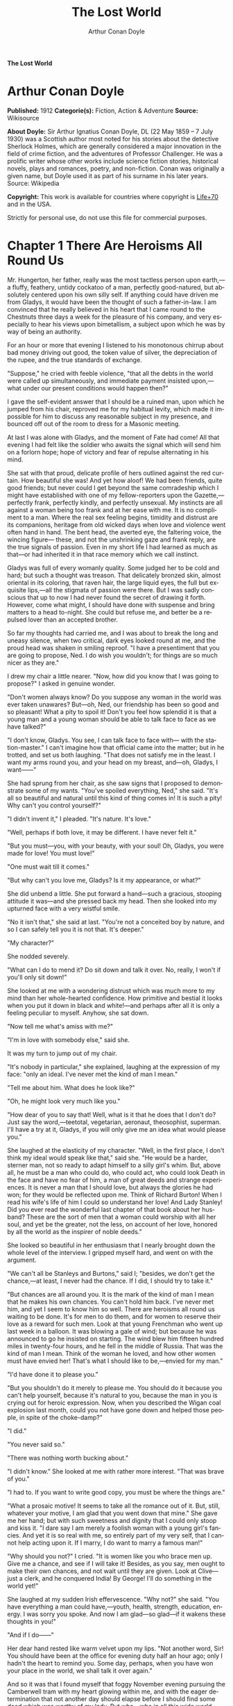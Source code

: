 # -*- mode: org -*-
# -*- coding: utf-8 -*-
#+LANGUAGE: en
#+TITLE: The Lost World
#+AUTHOR: Arthur Conan Doyle

*The Lost World*

* Arthur Conan Doyle

  *Published:* 1912
  *Categorie(s):* Fiction, Action & Adventure
  *Source:* Wikisource

  *About Doyle:*
  Sir Arthur Ignatius Conan Doyle, DL (22 May 1859 -- 7 July 1930) was a
  Scottish author most noted for his stories about the detective Sherlock
  Holmes, which are generally considered a major innovation in the field
  of crime fiction, and the adventures of Professor Challenger. He was a
  prolific writer whose other works include science fiction stories,
  historical novels, plays and romances, poetry, and non-fiction. Conan
  was originally a given name, but Doyle used it as part of his surname in
  his later years. Source: Wikipedia

  *Copyright:* This work is available for countries where copyright is [[http://en.wikisource.org/wiki/Help:Public_domain#Copyright_terms_by_country][Life+70]] and in the USA.

  Strictly for personal use, do not use this file for commercial purposes.

* Chapter 1 There Are Heroisms All Round Us

  Mr. Hungerton, her father, really was the most tactless person upon
  earth,---a fluffy, feathery, untidy cockatoo of a man, perfectly
  good-natured, but absolutely centered upon his own silly self. If
  anything could have driven me from Gladys, it would have been the
  thought of such a father-in-law. I am convinced that he really believed
  in his heart that I came round to the Chestnuts three days a week for
  the pleasure of his company, and very especially to hear his views upon
  bimetallism, a subject upon which he was by way of being an authority.

  For an hour or more that evening I listened to his monotonous chirrup
  about bad money driving out good, the token value of silver, the
  depreciation of the rupee, and the true standards of exchange.

  "Suppose," he cried with feeble violence, "that all the debts in the
  world were called up simultaneously, and immediate payment insisted
  upon,---what under our present conditions would happen then?"

  I gave the self-evident answer that I should be a ruined man, upon which
  he jumped from his chair, reproved me for my habitual levity, which made
  it impossible for him to discuss any reasonable subject in my presence,
  and bounced off out of the room to dress for a Masonic meeting.

  At last I was alone with Gladys, and the moment of Fate had come! All
  that evening I had felt like the soldier who awaits the signal which
  will send him on a forlorn hope; hope of victory and fear of repulse
  alternating in his mind.

  She sat with that proud, delicate profile of hers outlined against the
  red curtain. How beautiful she was! And yet how aloof! We had been
  friends, quite good friends; but never could I get beyond the same
  comradeship which I might have established with one of my
  fellow-reporters upon the Gazette,---perfectly frank, perfectly kindly,
  and perfectly unsexual. My instincts are all against a woman being too
  frank and at her ease with me. It is no compliment to a man. Where the
  real sex feeling begins, timidity and distrust are its companions,
  heritage from old wicked days when love and violence went often hand in
  hand. The bent head, the averted eye, the faltering voice, the wincing
  figure--- these, and not the unshrinking gaze and frank reply, are the
  true signals of passion. Even in my short life I had learned as much as
  that---or had inherited it in that race memory which we call instinct.

  Gladys was full of every womanly quality. Some judged her to be cold and
  hard; but such a thought was treason. That delicately bronzed skin,
  almost oriental in its coloring, that raven hair, the large liquid eyes,
  the full but exquisite lips,---all the stigmata of passion were there.
  But I was sadly conscious that up to now I had never found the secret of
  drawing it forth. However, come what might, I should have done with
  suspense and bring matters to a head to-night. She could but refuse me,
  and better be a repulsed lover than an accepted brother.

  So far my thoughts had carried me, and I was about to break the long and
  uneasy silence, when two critical, dark eyes looked round at me, and the
  proud head was shaken in smiling reproof. "I have a presentiment that
  you are going to propose, Ned. I do wish you wouldn't; for things are so
  much nicer as they are."

  I drew my chair a little nearer. "Now, how did you know that I was going
  to propose?" I asked in genuine wonder.

  "Don't women always know? Do you suppose any woman in the world was ever
  taken unawares? But---oh, Ned, our friendship has been so good and so
  pleasant! What a pity to spoil it! Don't you feel how splendid it is
  that a young man and a young woman should be able to talk face to face
  as we have talked?"

  "I don't know, Gladys. You see, I can talk face to face with--- with the
  station-master." I can't imagine how that official came into the matter;
  but in he trotted, and set us both laughing. "That does not satisfy me
  in the least. I want my arms round you, and your head on my breast,
  and---oh, Gladys, I want------"

  She had sprung from her chair, as she saw signs that I proposed to
  demonstrate some of my wants. "You've spoiled everything, Ned," she
  said. "It's all so beautiful and natural until this kind of thing comes
  in! It is such a pity! Why can't you control yourself?"

  "I didn't invent it," I pleaded. "It's nature. It's love."

  "Well, perhaps if both love, it may be different. I have never felt it."

  "But you must---you, with your beauty, with your soul! Oh, Gladys, you
  were made for love! You must love!"

  "One must wait till it comes."

  "But why can't you love me, Gladys? Is it my appearance, or what?"

  She did unbend a little. She put forward a hand---such a gracious,
  stooping attitude it was---and she pressed back my head. Then she looked
  into my upturned face with a very wistful smile.

  "No it isn't that," she said at last. "You're not a conceited boy by
  nature, and so I can safely tell you it is not that. It's deeper."

  "My character?"

  She nodded severely.

  "What can I do to mend it? Do sit down and talk it over. No, really, I
  won't if you'll only sit down!"

  She looked at me with a wondering distrust which was much more to my
  mind than her whole-hearted confidence. How primitive and bestial it
  looks when you put it down in black and white!---and perhaps after all
  it is only a feeling peculiar to myself. Anyhow, she sat down.

  "Now tell me what's amiss with me?"

  "I'm in love with somebody else," said she.

  It was my turn to jump out of my chair.

  "It's nobody in particular," she explained, laughing at the expression
  of my face: "only an ideal. I've never met the kind of man I mean."

  "Tell me about him. What does he look like?"

  "Oh, he might look very much like you."

  "How dear of you to say that! Well, what is it that he does that I don't
  do? Just say the word,---teetotal, vegetarian, aeronaut, theosophist,
  superman. I'll have a try at it, Gladys, if you will only give me an
  idea what would please you."

  She laughed at the elasticity of my character. "Well, in the first
  place, I don't think my ideal would speak like that," said she. "He
  would be a harder, sterner man, not so ready to adapt himself to a silly
  girl's whim. But, above all, he must be a man who could do, who could
  act, who could look Death in the face and have no fear of him, a man of
  great deeds and strange experiences. It is never a man that I should
  love, but always the glories he had won; for they would be reflected
  upon me. Think of Richard Burton! When I read his wife's life of him I
  could so understand her love! And Lady Stanley! Did you ever read the
  wonderful last chapter of that book about her husband? These are the
  sort of men that a woman could worship with all her soul, and yet be the
  greater, not the less, on account of her love, honored by all the world
  as the inspirer of noble deeds."

  She looked so beautiful in her enthusiasm that I nearly brought down the
  whole level of the interview. I gripped myself hard, and went on with
  the argument.

  "We can't all be Stanleys and Burtons," said I; "besides, we don't get
  the chance,---at least, I never had the chance. If I did, I should try
  to take it."

  "But chances are all around you. It is the mark of the kind of man I
  mean that he makes his own chances. You can't hold him back. I've never
  met him, and yet I seem to know him so well. There are heroisms all
  round us waiting to be done. It's for men to do them, and for women to
  reserve their love as a reward for such men. Look at that young
  Frenchman who went up last week in a balloon. It was blowing a gale of
  wind; but because he was announced to go he insisted on starting. The
  wind blew him fifteen hundred miles in twenty-four hours, and he fell in
  the middle of Russia. That was the kind of man I mean. Think of the
  woman he loved, and how other women must have envied her! That's what I
  should like to be,---envied for my man."

  "I'd have done it to please you."

  "But you shouldn't do it merely to please me. You should do it because
  you can't help yourself, because it's natural to you, because the man in
  you is crying out for heroic expression. Now, when you described the
  Wigan coal explosion last month, could you not have gone down and helped
  those people, in spite of the choke-damp?"

  "I did."

  "You never said so."

  "There was nothing worth bucking about."

  "I didn't know." She looked at me with rather more interest. "That was
  brave of you."

  "I had to. If you want to write good copy, you must be where the things
  are."

  "What a prosaic motive! It seems to take all the romance out of it. But,
  still, whatever your motive, I am glad that you went down that mine."
  She gave me her hand; but with such sweetness and dignity that I could
  only stoop and kiss it. "I dare say I am merely a foolish woman with a
  young girl's fancies. And yet it is so real with me, so entirely part of
  my very self, that I cannot help acting upon it. If I marry, I do want
  to marry a famous man!"

  "Why should you not?" I cried. "It is women like you who brace men up.
  Give me a chance, and see if I will take it! Besides, as you say, men
  ought to make their own chances, and not wait until they are given. Look
  at Clive---just a clerk, and he conquered India! By George! I'll do
  something in the world yet!"

  She laughed at my sudden Irish effervescence. "Why not?" she said. "You
  have everything a man could have,---youth, health, strength, education,
  energy. I was sorry you spoke. And now I am glad---so glad---if it
  wakens these thoughts in you!"

  "And if I do------"

  Her dear hand rested like warm velvet upon my lips. "Not another word,
  Sir! You should have been at the office for evening duty half an hour
  ago; only I hadn't the heart to remind you. Some day, perhaps, when you
  have won your place in the world, we shall talk it over again."

  And so it was that I found myself that foggy November evening pursuing
  the Camberwell tram with my heart glowing within me, and with the eager
  determination that not another day should elapse before I should find
  some deed which was worthy of my lady. But who---who in all this wide
  world could ever have imagined the incredible shape which that deed was
  to take, or the strange steps by which I was led to the doing of it?

  And, after all, this opening chapter will seem to the reader to have
  nothing to do with my narrative; and yet there would have been no
  narrative without it, for it is only when a man goes out into the world
  with the thought that there are heroisms all round him, and with the
  desire all alive in his heart to follow any which may come within sight
  of him, that he breaks away as I did from the life he knows, and
  ventures forth into the wonderful mystic twilight land where lie the
  great adventures and the great rewards. Behold me, then, at the office
  of the Daily Gazette, on the staff of which I was a most insignificant
  unit, with the settled determination that very night, if possible, to
  find the quest which should be worthy of my Gladys! Was it hardness, was
  it selfishness, that she should ask me to risk my life for her own
  glorification? Such thoughts may come to middle age; but never to ardent
  three-and-twenty in the fever of his first love.

* Chapter 2 Try Your Luck with Professor Challenger
  
  I always liked McArdle, the crabbed, old, round-backed, red-headed news
  editor, and I rather hoped that he liked me. Of course, Beaumont was the
  real boss; but he lived in the rarefied atmosphere of some Olympian
  height from which he could distinguish nothing smaller than an
  international crisis or a split in the Cabinet. Sometimes we saw him
  passing in lonely majesty to his inner sanctum, with his eyes staring
  vaguely and his mind hovering over the Balkans or the Persian Gulf. He
  was above and beyond us. But McArdle was his first lieutenant, and it
  was he that we knew. The old man nodded as I entered the room, and he
  pushed his spectacles far up on his bald forehead.

  "Well, Mr. Malone, from all I hear, you seem to be doing very well,"
  said he in his kindly Scotch accent.

  I thanked him.

  "The colliery explosion was excellent. So was the Southwark fire. You
  have the true descreeptive touch. What did you want to see me about?"

  "To ask a favor."

  He looked alarmed, and his eyes shunned mine. "Tut, tut! What is it?"

  "Do you think, Sir, that you could possibly send me on some mission for
  the paper? I would do my best to put it through and get you some good
  copy."

  "What sort of meesion had you in your mind, Mr. Malone?"

  "Well, Sir, anything that had adventure and danger in it. I really would
  do my very best. The more difficult it was, the better it would suit
  me."

  "You seem very anxious to lose your life."

  "To justify my life, Sir."

  "Dear me, Mr. Malone, this is very---very exalted. I'm afraid the day
  for this sort of thing is rather past. The expense of the 'special
  meesion' business hardly justifies the result, and, of course, in any
  case it would only be an experienced man with a name that would command
  public confidence who would get such an order. The big blank spaces in
  the map are all being filled in, and there's no room for romance
  anywhere. Wait a bit, though!" he added, with a sudden smile upon his
  face. "Talking of the blank spaces of the map gives me an idea. What
  about exposing a fraud---a modern Munchausen---and making him
  rideeculous? You could show him up as the liar that he is! Eh, man, it
  would be fine. How does it appeal to you?"

  "Anything---anywhere---I care nothing."

  McArdle was plunged in thought for some minutes.

  "I wonder whether you could get on friendly---or at least on talking
  terms with the fellow," he said, at last. "You seem to have a sort of
  genius for establishing relations with people---seempathy, I suppose, or
  animal magnetism, or youthful vitality, or something. I am conscious of
  it myself."

  "You are very good, sir."

  "So why should you not try your luck with Professor Challenger, of
  Enmore Park?"

  I dare say I looked a little startled.

  "Challenger!" I cried. "Professor Challenger, the famous zoologist!
  Wasn't he the man who broke the skull of Blundell, of the Telegraph?"

  The news editor smiled grimly.

  "Do you mind? Didn't you say it was adventures you were after?"

  "It is all in the way of business, sir," I answered.

  "Exactly. I don't suppose he can always be so violent as that. I'm
  thinking that Blundell got him at the wrong moment, maybe, or in the
  wrong fashion. You may have better luck, or more tact in handling him.
  There's something in your line there, I am sure, and the Gazette should
  work it."

  "I really know nothing about him," said I. I only remember his name in
  connection with the police-court proceedings, for striking Blundell."

  "I have a few notes for your guidance, Mr. Malone. I've had my eye on
  the Professor for some little time." He took a paper from a drawer.
  "Here is a summary of his record. I give it you briefly:---

  "'Challenger, George Edward. Born: Largs, N. B., 1863. Educ.: Largs
  Academy; Edinburgh University. British Museum Assistant, 1892.
  Assistant-Keeper of Comparative Anthropology Department, 1893. Resigned
  after acrimonious correspondence same year. Winner of Crayston Medal for
  Zoological Research. Foreign Member of'---well, quite a lot of things,
  about two inches of small type---'Societe Belge, American Academy of
  Sciences, La Plata, etc., etc. Ex-President Palaeontological Society.
  Section H, British Association'---so on, so on!---'Publications: "Some
  Observations Upon a Series of Kalmuck Skulls"; "Outlines of Vertebrate
  Evolution"; and numerous papers, including "The underlying fallacy of
  Weissmannism," which caused heated discussion at the Zoological Congress
  of Vienna. Recreations: Walking, Alpine climbing. Address: Enmore Park,
  Kensington, W.'

  "There, take it with you. I've nothing more for you to-night."

  I pocketed the slip of paper.

  "One moment, sir," I said, as I realized that it was a pink bald head,
  and not a red face, which was fronting me. "I am not very clear yet why
  I am to interview this gentleman. What has he done?"

  The face flashed back again.

  "Went to South America on a solitary expedeetion two years ago. Came
  back last year. Had undoubtedly been to South America, but refused to
  say exactly where. Began to tell his adventures in a vague way, but
  somebody started to pick holes, and he just shut up like an oyster.
  Something wonderful happened---or the man's a champion liar, which is
  the more probable supposeetion. Had some damaged photographs, said to be
  fakes. Got so touchy that he assaults anyone who asks questions, and
  heaves reporters doun the stairs. In my opinion he's just a homicidal
  megalomaniac with a turn for science. That's your man, Mr. Malone. Now,
  off you run, and see what you can make of him. You're big enough to look
  after yourself. Anyway, you are all safe. Employers' Liability Act, you
  know."

  A grinning red face turned once more into a pink oval, fringed with
  gingery fluff; the interview was at an end.

  I walked across to the Savage Club, but instead of turning into it I
  leaned upon the railings of Adelphi Terrace and gazed thoughtfully for a
  long time at the brown, oily river. I can always think most sanely and
  clearly in the open air. I took out the list of Professor Challenger's
  exploits, and I read it over under the electric lamp. Then I had what I
  can only regard as an inspiration. As a Pressman, I felt sure from what
  I had been told that I could never hope to get into touch with this
  cantankerous Professor. But these recriminations, twice mentioned in his
  skeleton biography, could only mean that he was a fanatic in science.
  Was there not an exposed margin there upon which he might be accessible?
  I would try.

  I entered the club. It was just after eleven, and the big room was
  fairly full, though the rush had not yet set in. I noticed a tall, thin,
  angular man seated in an arm-chair by the fire. He turned as I drew my
  chair up to him. It was the man of all others whom I should have
  chosen---Tarp Henry, of the staff of Nature, a thin, dry, leathery
  creature, who was full, to those who knew him, of kindly humanity. I
  plunged instantly into my subject.

  "What do you know of Professor Challenger?"

  "Challenger?" He gathered his brows in scientific disapproval.
  "Challenger was the man who came with some cock-and-bull story from
  South America."

  "What story?"

  "Oh, it was rank nonsense about some queer animals he had discovered. I
  believe he has retracted since. Anyhow, he has suppressed it all. He
  gave an interview to Reuter's, and there was such a howl that he saw it
  wouldn't do. It was a discreditable business. There were one or two folk
  who were inclined to take him seriously, but he soon choked them off."

  "How?"

  "Well, by his insufferable rudeness and impossible behavior. There was
  poor old Wadley, of the Zoological Institute. Wadley sent a message:
  'The President of the Zoological Institute presents his compliments to
  Professor Challenger, and would take it as a personal favor if he would
  do them the honor to come to their next meeting.' The answer was
  unprintable."

  "You don't say?"

  "Well, a bowdlerized version of it would run: 'Professor Challenger
  presents his compliments to the President of the Zoological Institute,
  and would take it as a personal favor if he would go to the devil.'"

  "Good Lord!"

  "Yes, I expect that's what old Wadley said. I remember his wail at the
  meeting, which began: 'In fifty years experience of scientific
  intercourse------' It quite broke the old man up."

  "Anything more about Challenger?"

  "Well, I'm a bacteriologist, you know. I live in a nine-hundred-diameter
  microscope. I can hardly claim to take serious notice of anything that I
  can see with my naked eye. I'm a frontiersman from the extreme edge of
  the Knowable, and I feel quite out of place when I leave my study and
  come into touch with all you great, rough, hulking creatures. I'm too
  detached to talk scandal, and yet at scientific conversaziones I have
  heard something of Challenger, for he is one of those men whom nobody
  can ignore. He's as clever as they make 'em---a full-charged battery of
  force and vitality, but a quarrelsome, ill-conditioned faddist, and
  unscrupulous at that. He had gone the length of faking some photographs
  over the South American business."

  "You say he is a faddist. What is his particular fad?"

  "He has a thousand, but the latest is something about Weissmann and
  Evolution. He had a fearful row about it in Vienna, I believe."

  "Can't you tell me the point?"

  "Not at the moment, but a translation of the proceedings exists. We have
  it filed at the office. Would you care to come?"

  "It's just what I want. I have to interview the fellow, and I need some
  lead up to him. It's really awfully good of you to give me a lift. I'll
  go with you now, if it is not too late."

  Half an hour later I was seated in the newspaper office with a huge tome
  in front of me, which had been opened at the article "Weissmann versus
  Darwin," with the sub heading, "Spirited Protest at Vienna. Lively
  Proceedings." My scientific education having been somewhat neglected, I
  was unable to follow the whole argument, but it was evident that the
  English Professor had handled his subject in a very aggressive fashion,
  and had thoroughly annoyed his Continental colleagues. "Protests,"
  "Uproar," and "General appeal to the Chairman" were three of the first
  brackets which caught my eye. Most of the matter might have been written
  in Chinese for any definite meaning that it conveyed to my brain.

  "I wish you could translate it into English for me," I said,
  pathetically, to my help-mate.

  "Well, it is a translation."

  "Then I'd better try my luck with the original."

  "It is certainly rather deep for a layman."

  "If I could only get a single good, meaty sentence which seemed to
  convey some sort of definite human idea, it would serve my turn. Ah,
  yes, this one will do. I seem in a vague way almost to understand it.
  I'll copy it out. This shall be my link with the terrible Professor."

  "Nothing else I can do?"

  "Well, yes; I propose to write to him. If I could frame the letter here,
  and use your address it would give atmosphere."

  "We'll have the fellow round here making a row and breaking the
  furniture."

  "No, no; you'll see the letter---nothing contentious, I assure you."

  "Well, that's my chair and desk. You'll find paper there. I'd like to
  censor it before it goes."

  It took some doing, but I flatter myself that it wasn't such a bad job
  when it was finished. I read it aloud to the critical bacteriologist
  with some pride in my handiwork.

  "Dear Professor Challenger," it said, "As a humble student of Nature, I
  have always taken the most profound interest in your speculations as to
  the differences between Darwin and Weissmann. I have recently had
  occasion to refresh my memory by re-reading------"

  "You infernal liar!" murmured Tarp Henry.

  ---"by re-reading your masterly address at Vienna. That lucid and
  admirable statement seems to be the last word in the matter. There is
  one sentence in it, however---namely: 'I protest strongly against the
  insufferable and entirely dogmatic assertion that each separate id is a
  microcosm possessed of an historical architecture elaborated slowly
  through the series of generations.' Have you no desire, in view of later
  research, to modify this statement? Do you not think that it is
  over-accentuated? With your permission, I would ask the favor of an
  interview, as I feel strongly upon the subject, and have certain
  suggestions which I could only elaborate in a personal conversation.
  With your consent, I trust to have the honor of calling at eleven
  o'clock the day after to-morrow (Wednesday) morning.

  "I remain, Sir, with assurances of profound respect, yours very truly,
  Edward D. Malone."

  "How's that?" I asked, triumphantly.

  "Well, if your conscience can stand it------"

  "It has never failed me yet."

  "But what do you mean to do?"

  "To get there. Once I am in his room I may see some opening. I may even
  go the length of open confession. If he is a sportsman he will be
  tickled."

  "Tickled, indeed! He's much more likely to do the tickling. Chain mail,
  or an American football suit---that's what you'll want. Well, good-bye.
  I'll have the answer for you here on Wednesday morning---if he ever
  deigns to answer you. He is a violent, dangerous, cantankerous
  character, hated by everyone who comes across him, and the butt of the
  students, so far as they dare take a liberty with him. Perhaps it would
  be best for you if you never heard from the fellow at all."

* Chapter 3 He is a Perfectly Impossible Person

  My friend's fear or hope was not destined to be realized. When I called
  on Wednesday there was a letter with the West Kensington postmark upon
  it, and my name scrawled across the envelope in a handwriting which
  looked like a barbed-wire railing. The contents were as follows:---

  "Enmore Park, W.

  "Sir,---I have duly received your note, in which you claim to endorse my
  views, although I am not aware that they are dependent upon endorsement
  either from you or anyone else. You have ventured to use the word
  'speculation' with regard to my statement upon the subject of Darwinism,
  and I would call your attention to the fact that such a word in such a
  connection is offensive to a degree. The context convinces me, however,
  that you have sinned rather through ignorance and tactlessness than
  through malice, so I am content to pass the matter by. You quote an
  isolated sentence from my lecture, and appear to have some difficulty in
  understanding it. I should have thought that only a sub-human
  intelligence could have failed to grasp the point, but if it really
  needs amplification I shall consent to see you at the hour named, though
  visits and visitors of every sort are exceeding distasteful to me. As to
  your suggestion that I may modify my opinion, I would have you know that
  it is not my habit to do so after a deliberate expression of my mature
  views. You will kindly show the envelope of this letter to my man,
  Austin, when you call, as he has to take every precaution to shield me
  from the intrusive rascals who call themselves 'journalists.'

   ? ? ? "Yours faithfully,

   ? ? ? "George Edward Challenger."

  This was the letter that I read aloud to Tarp Henry, who had come down
  early to hear the result of my venture. His only remark was, "There's
  some new stuff, cuticura or something, which is better than arnica."
  Some people have such extraordinary notions of humor.

  It was nearly half-past ten before I had received my message, but a
  taxicab took me round in good time for my appointment. It was an
  imposing porticoed house at which we stopped, and the heavily-curtained
  windows gave every indication of wealth upon the part of this formidable
  Professor. The door was opened by an odd, swarthy, dried-up person of
  uncertain age, with a dark pilot jacket and brown leather gaiters. I
  found afterwards that he was the chauffeur, who filled the gaps left by
  a succession of fugitive butlers. He looked me up and down with a
  searching light blue eye.

  "Expected?" he asked.

  "An appointment."

  "Got your letter?"

  I produced the envelope.

  "Right!" He seemed to be a person of few words. Following him down the
  passage I was suddenly interrupted by a small woman, who stepped out
  from what proved to be the dining-room door. She was a bright,
  vivacious, dark-eyed lady, more French than English in her type.

  "One moment," she said. "You can wait, Austin. Step in here, sir. May I
  ask if you have met my husband before?"

  "No, madam, I have not had the honor."

  "Then I apologize to you in advance. I must tell you that he is a
  perfectly impossible person---absolutely impossible. If you are
  forewarned you will be the more ready to make allowances."

  "It is most considerate of you, madam."

  "Get quickly out of the room if he seems inclined to be violent. Don't
  wait to argue with him. Several people have been injured through doing
  that. Afterwards there is a public scandal and it reflects upon me and
  all of us. I suppose it wasn't about South America you wanted to see
  him?"

  I could not lie to a lady.

  "Dear me! That is his most dangerous subject. You won't believe a word
  he says---I'm sure I don't wonder. But don't tell him so, for it makes
  him very violent. Pretend to believe him, and you may get through all
  right. Remember he believes it himself. Of that you may be assured. A
  more honest man never lived. Don't wait any longer or he may suspect. If
  you find him dangerous---really dangerous---ring the bell and hold him
  off until I come. Even at his worst I can usually control him."

  With these encouraging words the lady handed me over to the taciturn
  Austin, who had waited like a bronze statue of discretion during our
  short interview, and I was conducted to the end of the passage. There
  was a tap at a door, a bull's bellow from within, and I was face to face
  with the Professor.

  He sat in a rotating chair behind a broad table, which was covered with
  books, maps, and diagrams. As I entered, his seat spun round to face me.
  His appearance made me gasp. I was prepared for something strange, but
  not for so overpowering a personality as this. It was his size which
  took one's breath away---his size and his imposing presence. His head
  was enormous, the largest I have ever seen upon a human being. I am sure
  that his top-hat, had I ever ventured to don it, would have slipped over
  me entirely and rested on my shoulders. He had the face and beard which
  I associate with an Assyrian bull; the former florid, the latter so
  black as almost to have a suspicion of blue, spade-shaped and rippling
  down over his chest. The hair was peculiar, plastered down in front in a
  long, curving wisp over his massive forehead. The eyes were blue-gray
  under great black tufts, very clear, very critical, and very masterful.
  A huge spread of shoulders and a chest like a barrel were the other
  parts of him which appeared above the table, save for two enormous hands
  covered with long black hair. This and a bellowing, roaring, rumbling
  voice made up my first impression of the notorious Professor Challenger.

  "Well?" said he, with a most insolent stare. "What now?"

  I must keep up my deception for at least a little time longer, otherwise
  here was evidently an end of the interview.

  "You were good enough to give me an appointment, sir," said I, humbly,
  producing his envelope.

  He took my letter from his desk and laid it out before him.

  "Oh, you are the young person who cannot understand plain English, are
  you? My general conclusions you are good enough to approve, as I
  understand?"

  "Entirely, sir---entirely!" I was very emphatic.

  "Dear me! That strengthens my position very much, does it not? Your age
  and appearance make your support doubly valuable. Well, at least you are
  better than that herd of swine in Vienna, whose gregarious grunt is,
  however, not more offensive than the isolated effort of the British
  hog." He glared at me as the present representative of the beast.

  "They seem to have behaved abominably," said I.

  "I assure you that I can fight my own battles, and that I have no
  possible need of your sympathy. Put me alone, sir, and with my back to
  the wall. G. E. C. is happiest then. Well, sir, let us do what we can to
  curtail this visit, which can hardly be agreeable to you, and is
  inexpressibly irksome to me. You had, as I have been led to believe,
  some comments to make upon the proposition which I advanced in my
  thesis."

  There was a brutal directness about his methods which made evasion
  difficult. I must still make play and wait for a better opening. It had
  seemed simple enough at a distance. Oh, my Irish wits, could they not
  help me now, when I needed help so sorely? He transfixed me with two
  sharp, steely eyes. "Come, come!" he rumbled.

  "I am, of course, a mere student," said I, with a fatuous smile, "hardly
  more, I might say, than an earnest inquirer. At the same time, it seemed
  to me that you were a little severe upon Weissmann in this matter. Has
  not the general evidence since that date tended to---well, to strengthen
  his position?"

  "What evidence?" He spoke with a menacing calm.

  "Well, of course, I am aware that there is not any what you might call
  definite evidence. I alluded merely to the trend of modern thought and
  the general scientific point of view, if I might so express it."

  He leaned forward with great earnestness.

  "I suppose you are aware," said he, checking off points upon his
  fingers, "that the cranial index is a constant factor?"

  "Naturally," said I.

  "And that telegony is still sub judice?"

  "Undoubtedly."

  "And that the germ plasm is different from the parthenogenetic egg?"

  "Why, surely!" I cried, and gloried in my own audacity.

  "But what does that prove?" he asked, in a gentle, persuasive voice.

  "Ah, what indeed?" I murmured. "What does it prove?"

  "Shall I tell you?" he cooed.

  "Pray do."

  "It proves," he roared, with a sudden blast of fury, "that you are the
  damnedest imposter in London---a vile, crawling journalist, who has no
  more science than he has decency in his composition!"

  He had sprung to his feet with a mad rage in his eyes. Even at that
  moment of tension I found time for amazement at the discovery that he
  was quite a short man, his head not higher than my shoulder---a stunted
  Hercules whose tremendous vitality had all run to depth, breadth, and
  brain.

  "Gibberish!" he cried, leaning forward, with his fingers on the table
  and his face projecting. "That's what I have been talking to you,
  sir---scientific gibberish! Did you think you could match cunning with
  me---you with your walnut of a brain? You think you are omnipotent, you
  infernal scribblers, don't you? That your praise can make a man and your
  blame can break him? We must all bow to you, and try to get a favorable
  word, must we? This man shall have a leg up, and this man shall have a
  dressing down! Creeping vermin, I know you! You've got out of your
  station. Time was when your ears were clipped. You've lost your sense of
  proportion. Swollen gas-bags! I'll keep you in your proper place. Yes,
  sir, you haven't got over G. E. C. There's one man who is still your
  master. He warned you off, but if you will come, by the Lord you do it
  at your own risk. Forfeit, my good Mr. Malone, I claim forfeit! You have
  played a rather dangerous game, and it strikes me that you have lost
  it."

  "Look here, sir," said I, backing to the door and opening it; "you can
  be as abusive as you like. But there is a limit. You shall not assault
  me."

  "Shall I not?" He was slowly advancing in a peculiarly menacing way, but
  he stopped now and put his big hands into the side-pockets of a rather
  boyish short jacket which he wore. "I have thrown several of you out of
  the house. You will be the fourth or fifth. Three pound fifteen
  each---that is how it averaged. Expensive, but very necessary. Now, sir,
  why should you not follow your brethren? I rather think you must." He
  resumed his unpleasant and stealthy advance, pointing his toes as he
  walked, like a dancing master.

  I could have bolted for the hall door, but it would have been too
  ignominious. Besides, a little glow of righteous anger was springing up
  within me. I had been hopelessly in the wrong before, but this man's
  menaces were putting me in the right.

  "I'll trouble you to keep your hands off, sir. I'll not stand it."

  "Dear me!" His black moustache lifted and a white fang twinkled in a
  sneer. "You won't stand it, eh?"

  "Don't be such a fool, Professor!" I cried. "What can you hope for? I'm
  fifteen stone, as hard as nails, and play center three-quarter every
  Saturday for the London Irish. I'm not the man------"

  It was at that moment that he rushed me. It was lucky that I had opened
  the door, or we should have gone through it. We did a Catharine-wheel
  together down the passage. Somehow we gathered up a chair upon our way,
  and bounded on with it towards the street. My mouth was full of his
  beard, our arms were locked, our bodies intertwined, and that infernal
  chair radiated its legs all round us. The watchful Austin had thrown
  open the hall door. We went with a back somersault down the front steps.
  I have seen the two Macs attempt something of the kind at the halls, but
  it appears to take some practise to do it without hurting oneself. The
  chair went to matchwood at the bottom, and we rolled apart into the
  gutter. He sprang to his feet, waving his fists and wheezing like an
  asthmatic.

  "Had enough?" he panted.

  "You infernal bully!" I cried, as I gathered myself together.

  Then and there we should have tried the thing out, for he was
  effervescing with fight, but fortunately I was rescued from an odious
  situation. A policeman was beside us, his notebook in his hand.

  "What's all this? You ought to be ashamed," said the policeman. It was
  the most rational remark which I had heard in Enmore Park. "Well," he
  insisted, turning to me, "what is it, then?"

  "This man attacked me," said I.

  "Did you attack him?" asked the policeman.

  The Professor breathed hard and said nothing.

  "It's not the first time, either," said the policeman, severely, shaking
  his head. "You were in trouble last month for the same thing. You've
  blackened this young man's eye. Do you give him in charge, sir?"

  I relented.

  "No," said I, "I do not."

  "What's that?" said the policeman.

  "I was to blame myself. I intruded upon him. He gave me fair warning."

  The policeman snapped up his notebook.

  "Don't let us have any more such goings-on," said he. "Now, then! Move
  on, there, move on!" This to a butcher's boy, a maid, and one or two
  loafers who had collected. He clumped heavily down the street, driving
  this little flock before him. The Professor looked at me, and there was
  something humorous at the back of his eyes.

  "Come in!" said he. "I've not done with you yet."

  The speech had a sinister sound, but I followed him none the less into
  the house. The man-servant, Austin, like a wooden image, closed the door
  behind us.

* Chapter 4 It's Just the very Biggest Thing in the World

  Hardly was it shut when Mrs. Challenger darted out from the dining-room.
  The small woman was in a furious temper. She barred her husband's way
  like an enraged chicken in front of a bulldog. It was evident that she
  had seen my exit, but had not observed my return.

  "You brute, George!" she screamed. "You've hurt that nice young man."

  He jerked backwards with his thumb.

  "Here he is, safe and sound behind me."

  She was confused, but not unduly so.

  "I am so sorry, I didn't see you."

  "I assure you, madam, that it is all right."

  "He has marked your poor face! Oh, George, what a brute you are! Nothing
  but scandals from one end of the week to the other. Everyone hating and
  making fun of you. You've finished my patience. This ends it."

  "Dirty linen," he rumbled.

  "It's not a secret," she cried. "Do you suppose that the whole
  street---the whole of London, for that matter------ Get away, Austin, we
  don't want you here. Do you suppose they don't all talk about you? Where
  is your dignity? You, a man who should have been Regius Professor at a
  great University with a thousand students all revering you. Where is
  your dignity, George?"

  "How about yours, my dear?"

  "You try me too much. A ruffian---a common brawling ruffian--- that's
  what you have become."

  "Be good, Jessie."

  "A roaring, raging bully!"

  "That's done it! Stool of penance!" said he.

  To my amazement he stooped, picked her up, and placed her sitting upon a
  high pedestal of black marble in the angle of the hall. It was at least
  seven feet high, and so thin that she could hardly balance upon it. A
  more absurd object than she presented cocked up there with her face
  convulsed with anger, her feet dangling, and her body rigid for fear of
  an upset, I could not imagine.

  "Let me down!" she wailed.

  "Say 'please.'"

  "You brute, George! Let me down this instant!"

  "Come into the study, Mr. Malone."

  "Really, sir------!" said I, looking at the lady.

  "Here's Mr. Malone pleading for you, Jessie.

  Say 'please,' and down you come."

  "Oh, you brute! Please! please!"

  He took her down as if she had been a canary.

  "You must behave yourself, dear. Mr. Malone is a Pressman. He will have
  it all in his rag to-morrow, and sell an extra dozen among our
  neighbors. 'Strange story of high life'---you felt fairly high on that
  pedestal, did you not? Then a sub-title, 'Glimpse of a singular menage.'
  He's a foul feeder, is Mr. Malone, a carrion eater, like all of his
  kind---porcus ex grege diaboli--- a swine from the devil's herd. That's
  it, Malone---what?"

  "You are really intolerable!" said I, hotly.

  He bellowed with laughter.

  "We shall have a coalition presently," he boomed, looking from his wife
  to me and puffing out his enormous chest. Then, suddenly altering his
  tone, "Excuse this frivolous family badinage, Mr. Malone. I called you
  back for some more serious purpose than to mix you up with our little
  domestic pleasantries. Run away, little woman, and don't fret." He
  placed a huge hand upon each of her shoulders. "All that you say is
  perfectly true. I should be a better man if I did what you advise, but I
  shouldn't be quite George Edward Challenger. There are plenty of better
  men, my dear, but only one G. E. C. So make the best of him." He
  suddenly gave her a resounding kiss, which embarrassed me even more than
  his violence had done. "Now, Mr. Malone," he continued, with a great
  accession of dignity, "this way, if you please."

  We re-entered the room which we had left so tumultuously ten minutes
  before. The Professor closed the door carefully behind us, motioned me
  into an arm-chair, and pushed a cigar-box under my nose.

  "Real San Juan Colorado," he said. "Excitable people like you are the
  better for narcotics. Heavens! don't bite it! Cut---and cut with
  reverence! Now lean back, and listen attentively to whatever I may care
  to say to you. If any remark should occur to you, you can reserve it for
  some more opportune time.

  "First of all, as to your return to my house after your most justifiable
  expulsion"---he protruded his beard, and stared at me as one who
  challenges and invites contradiction---"after, as I say, your
  well-merited expulsion. The reason lay in your answer to that most
  officious policeman, in which I seemed to discern some glimmering of
  good feeling upon your part---more, at any rate, than I am accustomed to
  associate with your profession. In admitting that the fault of the
  incident lay with you, you gave some evidence of a certain mental
  detachment and breadth of view which attracted my favorable notice. The
  sub-species of the human race to which you unfortunately belong has
  always been below my mental horizon. Your words brought you suddenly
  above it. You swam up into my serious notice. For this reason I asked
  you to return with me, as I was minded to make your further
  acquaintance. You will kindly deposit your ash in the small Japanese
  tray on the bamboo table which stands at your left elbow."

  All this he boomed forth like a professor addressing his class. He had
  swung round his revolving chair so as to face me, and he sat all puffed
  out like an enormous bull-frog, his head laid back and his eyes
  half-covered by supercilious lids. Now he suddenly turned himself
  sideways, and all I could see of him was tangled hair with a red,
  protruding ear. He was scratching about among the litter of papers upon
  his desk. He faced me presently with what looked like a very tattered
  sketch-book in his hand.

  "I am going to talk to you about South America," said he. "No comments
  if you please. First of all, I wish you to understand that nothing I
  tell you now is to be repeated in any public way unless you have my
  express permission. That permission will, in all human probability,
  never be given. Is that clear?"

  "It is very hard," said I. "Surely a judicious account------"

  He replaced the notebook upon the table.

  "That ends it," said he. "I wish you a very good morning."

  "No, no!" I cried. "I submit to any conditions. So far as I can see, I
  have no choice."

  "None in the world," said he.

  "Well, then, I promise."

  "Word of honor?"

  "Word of honor."

  He looked at me with doubt in his insolent eyes.

  "After all, what do I know about your honor?" said he.

  "Upon my word, sir," I cried, angrily, "you take very great liberties! I
  have never been so insulted in my life."

  He seemed more interested than annoyed at my outbreak.

  "Round-headed," he muttered. "Brachycephalic, gray-eyed, black-haired,
  with suggestion of the negroid. Celtic, I presume?"

  "I am an Irishman, sir."

  "Irish Irish?"

  "Yes, sir."

  "That, of course, explains it. Let me see; you have given me your
  promise that my confidence will be respected? That confidence, I may
  say, will be far from complete. But I am prepared to give you a few
  indications which will be of interest. In the first place, you are
  probably aware that two years ago I made a journey to South
  America---one which will be classical in the scientific history of the
  world? The object of my journey was to verify some conclusions of
  Wallace and of Bates, which could only be done by observing their
  reported facts under the same conditions in which they had themselves
  noted them. If my expedition had no other results it would still have
  been noteworthy, but a curious incident occurred to me while there which
  opened up an entirely fresh line of inquiry.

  "You are aware---or probably, in this half-educated age, you are not
  aware---that the country round some parts of the Amazon is still only
  partially explored, and that a great number of tributaries, some of them
  entirely uncharted, run into the main river. It was my business to visit
  this little-known back-country and to examine its fauna, which furnished
  me with the materials for several chapters for that great and monumental
  work upon zoology which will be my life's justification. I was
  returning, my work accomplished, when I had occasion to spend a night at
  a small Indian village at a point where a certain tributary---the name
  and position of which I withhold---opens into the main river. The
  natives were Cucama Indians, an amiable but degraded race, with mental
  powers hardly superior to the average Londoner. I had effected some
  cures among them upon my way up the river, and had impressed them
  considerably with my personality, so that I was not surprised to find
  myself eagerly awaited upon my return. I gathered from their signs that
  someone had urgent need of my medical services, and I followed the chief
  to one of his huts. When I entered I found that the sufferer to whose
  aid I had been summoned had that instant expired. He was, to my
  surprise, no Indian, but a white man; indeed, I may say a very white
  man, for he was flaxen-haired and had some characteristics of an albino.
  He was clad in rags, was very emaciated, and bore every trace of
  prolonged hardship. So far as I could understand the account of the
  natives, he was a complete stranger to them, and had come upon their
  village through the woods alone and in the last stage of exhaustion.

  "The man's knapsack lay beside the couch, and I examined the contents.
  His name was written upon a tab within it---Maple White, Lake Avenue,
  Detroit, Michigan. It is a name to which I am prepared always to lift my
  hat. It is not too much to say that it will rank level with my own when
  the final credit of this business comes to be apportioned.

  "From the contents of the knapsack it was evident that this man had been
  an artist and poet in search of effects. There were scraps of verse. I
  do not profess to be a judge of such things, but they appeared to me to
  be singularly wanting in merit. There were also some rather commonplace
  pictures of river scenery, a paint-box, a box of colored chalks, some
  brushes, that curved bone which lies upon my inkstand, a volume of
  Baxter's 'Moths and Butterflies,' a cheap revolver, and a few
  cartridges. Of personal equipment he either had none or he had lost it
  in his journey. Such were the total effects of this strange American
  Bohemian.

  "I was turning away from him when I observed that something projected
  from the front of his ragged jacket. It was this sketch-book, which was
  as dilapidated then as you see it now. Indeed, I can assure you that a
  first folio of Shakespeare could not be treated with greater reverence
  than this relic has been since it came into my possession. I hand it to
  you now, and I ask you to take it page by page and to examine the
  contents."

  He helped himself to a cigar and leaned back with a fiercely critical
  pair of eyes, taking note of the effect which this document would
  produce.

  I had opened the volume with some expectation of a revelation, though of
  what nature I could not imagine. The first page was disappointing,
  however, as it contained nothing but the picture of a very fat man in a
  pea-jacket, with the legend, "Jimmy Colver on the Mail-boat," written
  beneath it. There followed several pages which were filled with small
  sketches of Indians and their ways. Then came a picture of a cheerful
  and corpulent ecclesiastic in a shovel hat, sitting opposite a very thin
  European, and the inscription: "Lunch with Fra Cristofero at Rosario."
  Studies of women and babies accounted for several more pages, and then
  there was an unbroken series of animal drawings with such explanations
  as "Manatee upon Sandbank," "Turtles and Their Eggs," "Black Ajouti
  under a Miriti Palm"---the matter disclosing some sort of pig-like
  animal; and finally came a double page of studies of long-snouted and
  very unpleasant saurians. I could make nothing of it, and said so to the
  Professor.

  "Surely these are only crocodiles?"

  "Alligators! Alligators! There is hardly such a thing as a true
  crocodile in South America. The distinction between them------"

  "I meant that I could see nothing unusual---nothing to justify what you
  have said."

  He smiled serenely.

  "Try the next page," said he.

  I was still unable to sympathize. It was a full-page sketch of a
  landscape roughly tinted in color---the kind of painting which an
  open-air artist takes as a guide to a future more elaborate effort.
  There was a pale-green foreground of feathery vegetation, which sloped
  upwards and ended in a line of cliffs dark red in color, and curiously
  ribbed like some basaltic formations which I have seen. They extended in
  an unbroken wall right across the background. At one point was an
  isolated pyramidal rock, crowned by a great tree, which appeared to be
  separated by a cleft from the main crag. Behind it all, a blue tropical
  sky. A thin green line of vegetation fringed the summit of the ruddy
  cliff.

  "Well?" he asked.

  "It is no doubt a curious formation," said I, "but I am not geologist
  enough to say that it is wonderful."

  "Wonderful!" he repeated. "It is unique. It is incredible. No one on
  earth has ever dreamed of such a possibility. Now the next."

  I turned it over, and gave an exclamation of surprise. There was a
  full-page picture of the most extraordinary creature that I had ever
  seen. It was the wild dream of an opium smoker, a vision of delirium.
  The head was like that of a fowl, the body that of a bloated lizard, the
  trailing tail was furnished with upward- turned spikes, and the curved
  back was edged with a high serrated fringe, which looked like a dozen
  cocks' wattles placed behind each other. In front of this creature was
  an absurd mannikin, or dwarf, in human form, who stood staring at it.

  "Well, what do you think of that?" cried the Professor, rubbing his
  hands with an air of triumph.

  "It is monstrous---grotesque."

  "But what made him draw such an animal?"

  "Trade gin, I should think."

  "Oh, that's the best explanation you can give, is it?"

  "Well, sir, what is yours?"

  "The obvious one that the creature exists. That is actually sketched
  from the life."

  I should have laughed only that I had a vision of our doing another
  Catharine-wheel down the passage.

  "No doubt," said I, "no doubt," as one humors an imbecile. "I confess,
  however," I added, "that this tiny human figure puzzles me. If it were
  an Indian we could set it down as evidence of some pigmy race in
  America, but it appears to be a European in a sun-hat."

  The Professor snorted like an angry buffalo. "You really touch the
  limit," said he. "You enlarge my view of the possible. Cerebral paresis!
  Mental inertia! Wonderful!"

  He was too absurd to make me angry. Indeed, it was a waste of energy,
  for if you were going to be angry with this man you would be angry all
  the time. I contented myself with smiling wearily. "It struck me that
  the man was small," said I.

  "Look here!" he cried, leaning forward and dabbing a great hairy sausage
  of a finger on to the picture. "You see that plant behind the animal; I
  suppose you thought it was a dandelion or a Brussels sprout---what?
  Well, it is a vegetable ivory palm, and they run to about fifty or sixty
  feet. Don't you see that the man is put in for a purpose? He couldn't
  really have stood in front of that brute and lived to draw it. He
  sketched himself in to give a scale of heights. He was, we will say,
  over five feet high. The tree is ten times bigger, which is what one
  would expect."

  "Good heavens!" I cried. "Then you think the beast was------ Why,
  Charing Cross station would hardly make a kennel for such a brute!"

  "Apart from exaggeration, he is certainly a well-grown specimen," said
  the Professor, complacently.

  "But," I cried, "surely the whole experience of the human race is not to
  be set aside on account of a single sketch"---I had turned over the
  leaves and ascertained that there was nothing more in the book---"a
  single sketch by a wandering American artist who may have done it under
  hashish, or in the delirium of fever, or simply in order to gratify a
  freakish imagination. You can't, as a man of science, defend such a
  position as that."

  For answer the Professor took a book down from a shelf.

  "This is an excellent monograph by my gifted friend, Ray Lankester!"
  said he. "There is an illustration here which would interest you. Ah,
  yes, here it is! The inscription beneath it runs: 'Probable appearance
  in life of the Jurassic Dinosaur Stegosaurus. The hind leg alone is
  twice as tall as a full-grown man.' Well, what do you make of that?"

  He handed me the open book. I started as I looked at the picture. In
  this reconstructed animal of a dead world there was certainly a very
  great resemblance to the sketch of the unknown artist.

  "That is certainly remarkable," said I.

  "But you won't admit that it is final?"

  "Surely it might be a coincidence, or this American may have seen a
  picture of the kind and carried it in his memory. It would be likely to
  recur to a man in a delirium."

  "Very good," said the Professor, indulgently; "we leave it at that. I
  will now ask you to look at this bone." He handed over the one which he
  had already described as part of the dead man's possessions. It was
  about six inches long, and thicker than my thumb, with some indications
  of dried cartilage at one end of it.

  "To what known creature does that bone belong?" asked the Professor.

  I examined it with care and tried to recall some half- forgotten
  knowledge.

  "It might be a very thick human collar-bone," I said.

  My companion waved his hand in contemptuous deprecation.

  "The human collar-bone is curved. This is straight. There is a groove
  upon its surface showing that a great tendon played across it, which
  could not be the case with a clavicle."

  "Then I must confess that I don't know what it is."

  "You need not be ashamed to expose your ignorance, for I don't suppose
  the whole South Kensington staff could give a name to it." He took a
  little bone the size of a bean out of a pill-box. "So far as I am a
  judge this human bone is the analogue of the one which you hold in your
  hand. That will give you some idea of the size of the creature. You will
  observe from the cartilage that this is no fossil specimen, but recent.
  What do you say to that?"

  "Surely in an elephant------"

  He winced as if in pain.

  "Don't! Don't talk of elephants in South America. Even in these days of
  Board schools------"

  "Well, I interrupted, "any large South American animal---a tapir, for
  example."

  "You may take it, young man, that I am versed in the elements of my
  business. This is not a conceivable bone either of a tapir or of any
  other creature known to zoology. It belongs to a very large, a very
  strong, and, by all analogy, a very fierce animal which exists upon the
  face of the earth, but has not yet come under the notice of science. You
  are still unconvinced?"

  "I am at least deeply interested."

  "Then your case is not hopeless. I feel that there is reason lurking in
  you somewhere, so we will patiently grope round for it. We will now
  leave the dead American and proceed with my narrative. You can imagine
  that I could hardly come away from the Amazon without probing deeper
  into the matter. There were indications as to the direction from which
  the dead traveler had come. Indian legends would alone have been my
  guide, for I found that rumors of a strange land were common among all
  the riverine tribes. You have heard, no doubt, of Curupuri?"

  "Never."

  "Curupuri is the spirit of the woods, something terrible, something
  malevolent, something to be avoided. None can describe its shape or
  nature, but it is a word of terror along the Amazon. Now all tribes
  agree as to the direction in which Curupuri lives. It was the same
  direction from which the American had come. Something terrible lay that
  way. It was my business to find out what it was."

  "What did you do?" My flippancy was all gone. This massive man compelled
  one's attention and respect.

  "I overcame the extreme reluctance of the natives---a reluctance which
  extends even to talk upon the subject---and by judicious persuasion and
  gifts, aided, I will admit, by some threats of coercion, I got two of
  them to act as guides. After many adventures which I need not describe,
  and after traveling a distance which I will not mention, in a direction
  which I withhold, we came at last to a tract of country which has never
  been described, nor, indeed, visited save by my unfortunate predecessor.
  Would you kindly look at this?"

  He handed me a photograph---half-plate size.

  "The unsatisfactory appearance of it is due to the fact," said he, "that
  on descending the river the boat was upset and the case which contained
  the undeveloped films was broken, with disastrous results. Nearly all of
  them were totally ruined---an irreparable loss. This is one of the few
  which partially escaped. This explanation of deficiencies or
  abnormalities you will kindly accept. There was talk of faking. I am not
  in a mood to argue such a point."

  The photograph was certainly very off-colored. An unkind critic might
  easily have misinterpreted that dim surface. It was a dull gray
  landscape, and as I gradually deciphered the details of it I realized
  that it represented a long and enormously high line of cliffs exactly
  like an immense cataract seen in the distance, with a sloping, tree-clad
  plain in the foreground.

  "I believe it is the same place as the painted picture," said I.

  "It is the same place," the Professor answered. "I found traces of the
  fellow's camp. Now look at this."

  It was a nearer view of the same scene, though the photograph was
  extremely defective. I could distinctly see the isolated, tree-crowned
  pinnacle of rock which was detached from the crag.

  "I have no doubt of it at all," said I.

  "Well, that is something gained," said he. "We progress, do we not? Now,
  will you please look at the top of that rocky pinnacle? Do you observe
  something there?"

  "An enormous tree."

  "But on the tree?"

  "A large bird," said I.

  He handed me a lens.

  "Yes," I said, peering through it, "a large bird stands on the tree. It
  appears to have a considerable beak. I should say it was a pelican."

  "I cannot congratulate you upon your eyesight," said the Professor. "It
  is not a pelican, nor, indeed, is it a bird. It may interest you to know
  that I succeeded in shooting that particular specimen. It was the only
  absolute proof of my experiences which I was able to bring away with
  me."

  "You have it, then?" Here at last was tangible corroboration.

  "I had it. It was unfortunately lost with so much else in the same boat
  accident which ruined my photographs. I clutched at it as it disappeared
  in the swirl of the rapids, and part of its wing was left in my hand. I
  was insensible when washed ashore, but the miserable remnant of my
  superb specimen was still intact; I now lay it before you."

  From the drawer he produced what seemed to me to be the upper portion of
  the wing of a large bat. It was at least two feet in length, a curved
  bone, with a membranous veil beneath it.

  "A monstrous bat!" I suggested.

  "Nothing of the sort," said the Professor, severely. "Living, as I do,
  in an educated and scientific atmosphere, I could not have conceived
  that the first principles of zoology were so little known. Is it
  possible that you do not know the elementary fact in comparative
  anatomy, that the wing of a bird is really the forearm, while the wing
  of a bat consists of three elongated fingers with membranes between?
  Now, in this case, the bone is certainly not the forearm, and you can
  see for yourself that this is a single membrane hanging upon a single
  bone, and therefore that it cannot belong to a bat. But if it is neither
  bird nor bat, what is it?"

  My small stock of knowledge was exhausted.

  "I really do not know," said I.

  He opened the standard work to which he had already referred me.

  "Here," said he, pointing to the picture of an extraordinary flying
  monster, "is an excellent reproduction of the dimorphodon, or
  pterodactyl, a flying reptile of the Jurassic period. On the next page
  is a diagram of the mechanism of its wing. Kindly compare it with the
  specimen in your hand."

  A wave of amazement passed over me as I looked. I was convinced. There
  could be no getting away from it. The cumulative proof was overwhelming.
  The sketch, the photographs, the narrative, and now the actual
  specimen---the evidence was complete. I said so---I said so warmly, for
  I felt that the Professor was an ill-used man. He leaned back in his
  chair with drooping eyelids and a tolerant smile, basking in this sudden
  gleam of sunshine.

  "It's just the very biggest thing that I ever heard of!" said I, though
  it was my journalistic rather than my scientific enthusiasm that was
  roused. "It is colossal. You are a Columbus of science who has
  discovered a lost world. I'm awfully sorry if I seemed to doubt you. It
  was all so unthinkable. But I understand evidence when I see it, and
  this should be good enough for anyone."

  The Professor purred with satisfaction.

  "And then, sir, what did you do next?"

  "It was the wet season, Mr. Malone, and my stores were exhausted. I
  explored some portion of this huge cliff, but I was unable to find any
  way to scale it. The pyramidal rock upon which I saw and shot the
  pterodactyl was more accessible. Being something of a cragsman, I did
  manage to get half way to the top of that. From that height I had a
  better idea of the plateau upon the top of the crags. It appeared to be
  very large; neither to east nor to west could I see any end to the vista
  of green-capped cliffs. Below, it is a swampy, jungly region, full of
  snakes, insects, and fever. It is a natural protection to this singular
  country."

  "Did you see any other trace of life?"

  "No, sir, I did not; but during the week that we lay encamped at the
  base of the cliff we heard some very strange noises from above."

  "But the creature that the American drew? How do you account for that?"

  "We can only suppose that he must have made his way to the summit and
  seen it there. We know, therefore, that there is a way up. We know
  equally that it must be a very difficult one, otherwise the creatures
  would have come down and overrun the surrounding country. Surely that is
  clear?"

  "But how did they come to be there?"

  "I do not think that the problem is a very obscure one," said the
  Professor; "there can only be one explanation. South America is, as you
  may have heard, a granite continent. At this single point in the
  interior there has been, in some far distant age, a great, sudden
  volcanic upheaval. These cliffs, I may remark, are basaltic, and
  therefore plutonic. An area, as large perhaps as Sussex, has been lifted
  up en bloc with all its living contents, and cut off by perpendicular
  precipices of a hardness which defies erosion from all the rest of the
  continent. What is the result? Why, the ordinary laws of Nature are
  suspended. The various checks which influence the struggle for existence
  in the world at large are all neutralized or altered. Creatures survive
  which would otherwise disappear. You will observe that both the
  pterodactyl and the stegosaurus are Jurassic, and therefore of a great
  age in the order of life. They have been artificially conserved by those
  strange accidental conditions."

  "But surely your evidence is conclusive. You have only to lay it before
  the proper authorities."

  "So, in my simplicity, I had imagined," said the Professor, bitterly. "I
  can only tell you that it was not so, that I was met at every turn by
  incredulity, born partly of stupidity and partly of jealousy. It is not
  my nature, sir, to cringe to any man, or to seek to prove a fact if my
  word has been doubted. After the first I have not condescended to show
  such corroborative proofs as I possess. The subject became hateful to
  me---I would not speak of it. When men like yourself, who represent the
  foolish curiosity of the public, came to disturb my privacy I was unable
  to meet them with dignified reserve. By nature I am, I admit, somewhat
  fiery, and under provocation I am inclined to be violent. I fear you may
  have remarked it."

  I nursed my eye and was silent.

  "My wife has frequently remonstrated with me upon the subject, and yet I
  fancy that any man of honor would feel the same. To-night, however, I
  propose to give an extreme example of the control of the will over the
  emotions. I invite you to be present at the exhibition." He handed me a
  card from his desk. "You will perceive that Mr. Percival Waldron, a
  naturalist of some popular repute, is announced to lecture at
  eight-thirty at the Zoological Institute's Hall upon 'The Record of the
  Ages.' I have been specially invited to be present upon the platform,
  and to move a vote of thanks to the lecturer. While doing so, I shall
  make it my business, with infinite tact and delicacy, to throw out a few
  remarks which may arouse the interest of the audience and cause some of
  them to desire to go more deeply into the matter. Nothing contentious,
  you understand, but only an indication that there are greater deeps
  beyond. I shall hold myself strongly in leash, and see whether by this
  self-restraint I attain a more favorable result."

  "And I may come?" I asked eagerly.

  "Why, surely," he answered, cordially. He had an enormously massive
  genial manner, which was almost as overpowering as his violence. His
  smile of benevolence was a wonderful thing, when his cheeks would
  suddenly bunch into two red apples, between his half-closed eyes and his
  great black beard. "By all means, come. It will be a comfort to me to
  know that I have one ally in the hall, however inefficient and ignorant
  of the subject he may be. I fancy there will be a large audience, for
  Waldron, though an absolute charlatan, has a considerable popular
  following. Now, Mr. Malone, I have given you rather more of my time than
  I had intended. The individual must not monopolize what is meant for the
  world. I shall be pleased to see you at the lecture to-night. In the
  meantime, you will understand that no public use is to be made of any of
  the material that I have given you."

  "But Mr. McArdle---my news editor, you know---will want to know what I
  have done."

  "Tell him what you like. You can say, among other things, that if he
  sends anyone else to intrude upon me I shall call upon him with a
  riding-whip. But I leave it to you that nothing of all this appears in
  print. Very good. Then the Zoological Institute's Hall at eight-thirty
  to-night." I had a last impression of red cheeks, blue rippling beard,
  and intolerant eyes, as he waved me out of the room.

* Chapter 5 Question!

  What with the physical shocks incidental to my first interview with
  Professor Challenger and the mental ones which accompanied the second, I
  was a somewhat demoralized journalist by the time I found myself in
  Enmore Park once more. In my aching head the one thought was throbbing
  that there really was truth in this man's story, that it was of
  tremendous consequence, and that it would work up into inconceivable
  copy for the Gazette when I could obtain permission to use it. A taxicab
  was waiting at the end of the road, so I sprang into it and drove down
  to the office. McArdle was at his post as usual.

  "Well," he cried, expectantly, "what may it run to? I'm thinking, young
  man, you have been in the wars. Don't tell me that he assaulted you."

  "We had a little difference at first."

  "What a man it is! What did you do?"

  "Well, he became more reasonable and we had a chat. But I got nothing
  out of him---nothing for publication."

  "I'm not so sure about that. You got a black eye out of him, and that's
  for publication. We can't have this reign of terror, Mr. Malone. We must
  bring the man to his bearings. I'll have a leaderette on him to-morrow
  that will raise a blister. Just give me the material and I will engage
  to brand the fellow for ever. Professor Munchausen---how's that for an
  inset headline? Sir John Mandeville redivivus---Cagliostro---all the
  imposters and bullies in history. I'll show him up for the fraud he is."

  "I wouldn't do that, sir."

  "Why not?"

  "Because he is not a fraud at all."

  "What!" roared McArdle. "You don't mean to say you really believe this
  stuff of his about mammoths and mastodons and great sea sairpents?"

  "Well, I don't know about that. I don't think he makes any claims of
  that kind. But I do believe he has got something new."

  "Then for Heaven's sake, man, write it up!"

  "I'm longing to, but all I know he gave me in confidence and on
  condition that I didn't." I condensed into a few sentences the
  Professor's narrative. "That's how it stands."

  McArdle looked deeply incredulous.

  "Well, Mr. Malone," he said at last, "about this scientific meeting
  to-night; there can be no privacy about that, anyhow. I don't suppose
  any paper will want to report it, for Waldron has been reported already
  a dozen times, and no one is aware that Challenger will speak. We may
  get a scoop, if we are lucky. You'll be there in any case, so you'll
  just give us a pretty full report. I'll keep space up to midnight."

  My day was a busy one, and I had an early dinner at the Savage Club with
  Tarp Henry, to whom I gave some account of my adventures. He listened
  with a sceptical smile on his gaunt face, and roared with laughter on
  hearing that the Professor had convinced me.

  "My dear chap, things don't happen like that in real life. People don't
  stumble upon enormous discoveries and then lose their evidence. Leave
  that to the novelists. The fellow is as full of tricks as the
  monkey-house at the Zoo. It's all bosh."

  "But the American poet?"

  "He never existed."

  "I saw his sketch-book."

  "Challenger's sketch-book."

  "You think he drew that animal?"

  "Of course he did. Who else?"

  "Well, then, the photographs?"

  "There was nothing in the photographs. By your own admission you only
  saw a bird."

  "A pterodactyl."

  "That's what he says. He put the pterodactyl into your head."

  "Well, then, the bones?"

  "First one out of an Irish stew. Second one vamped up for the occasion.
  If you are clever and know your business you can fake a bone as easily
  as you can a photograph."

  I began to feel uneasy. Perhaps, after all, I had been premature in my
  acquiescence. Then I had a sudden happy thought.

  "Will you come to the meeting?" I asked.

  Tarp Henry looked thoughtful.

  "He is not a popular person, the genial Challenger," said he. "A lot of
  people have accounts to settle with him. I should say he is about the
  best-hated man in London. If the medical students turn out there will be
  no end of a rag. I don't want to get into a bear-garden."

  "You might at least do him the justice to hear him state his own case."

  "Well, perhaps it's only fair. All right. I'm your man for the evening."

  When we arrived at the hall we found a much greater concourse than I had
  expected. A line of electric broughams discharged their little cargoes
  of white-bearded professors, while the dark stream of humbler
  pedestrians, who crowded through the arched door-way, showed that the
  audience would be popular as well as scientific. Indeed, it became
  evident to us as soon as we had taken our seats that a youthful and even
  boyish spirit was abroad in the gallery and the back portions of the
  hall. Looking behind me, I could see rows of faces of the familiar
  medical student type. Apparently the great hospitals had each sent down
  their contingent. The behavior of the audience at present was
  good-humored, but mischievous. Scraps of popular songs were chorused
  with an enthusiasm which was a strange prelude to a scientific lecture,
  and there was already a tendency to personal chaff which promised a
  jovial evening to others, however embarrassing it might be to the
  recipients of these dubious honors.

  Thus, when old Doctor Meldrum, with his well-known curly-brimmed
  opera-hat, appeared upon the platform, there was such a universal query
  of "Where did you get that tile?" that he hurriedly removed it, and
  concealed it furtively under his chair. When gouty Professor Wadley
  limped down to his seat there were general affectionate inquiries from
  all parts of the hall as to the exact state of his poor toe, which
  caused him obvious embarrassment. The greatest demonstration of all,
  however, was at the entrance of my new acquaintance, Professor
  Challenger, when he passed down to take his place at the extreme end of
  the front row of the platform. Such a yell of welcome broke forth when
  his black beard first protruded round the corner that I began to suspect
  Tarp Henry was right in his surmise, and that this assemblage was there
  not merely for the sake of the lecture, but because it had got rumored
  abroad that the famous Professor would take part in the proceedings.

  There was some sympathetic laughter on his entrance among the front
  benches of well-dressed spectators, as though the demonstration of the
  students in this instance was not unwelcome to them. That greeting was,
  indeed, a frightful outburst of sound, the uproar of the carnivora cage
  when the step of the bucket-bearing keeper is heard in the distance.
  There was an offensive tone in it, perhaps, and yet in the main it
  struck me as mere riotous outcry, the noisy reception of one who amused
  and interested them, rather than of one they disliked or despised.
  Challenger smiled with weary and tolerant contempt, as a kindly man
  would meet the yapping of a litter of puppies. He sat slowly down, blew
  out his chest, passed his hand caressingly down his beard, and looked
  with drooping eyelids and supercilious eyes at the crowded hall before
  him. The uproar of his advent had not yet died away when Professor
  Ronald Murray, the chairman, and Mr. Waldron, the lecturer, threaded
  their way to the front, and the proceedings began.

  Professor Murray will, I am sure, excuse me if I say that he has the
  common fault of most Englishmen of being inaudible. Why on earth people
  who have something to say which is worth hearing should not take the
  slight trouble to learn how to make it heard is one of the strange
  mysteries of modern life. Their methods are as reasonable as to try to
  pour some precious stuff from the spring to the reservoir through a
  non-conducting pipe, which could by the least effort be opened.
  Professor Murray made several profound remarks to his white tie and to
  the water-carafe upon the table, with a humorous, twinkling aside to the
  silver candlestick upon his right. Then he sat down, and Mr. Waldron,
  the famous popular lecturer, rose amid a general murmur of applause. He
  was a stern, gaunt man, with a harsh voice, and an aggressive manner,
  but he had the merit of knowing how to assimilate the ideas of other
  men, and to pass them on in a way which was intelligible and even
  interesting to the lay public, with a happy knack of being funny about
  the most unlikely objects, so that the precession of the Equinox or the
  formation of a vertebrate became a highly humorous process as treated by
  him.

  It was a bird's-eye view of creation, as interpreted by science, which,
  in language always clear and sometimes picturesque, he unfolded before
  us. He told us of the globe, a huge mass of flaming gas, flaring through
  the heavens. Then he pictured the solidification, the cooling, the
  wrinkling which formed the mountains, the steam which turned to water,
  the slow preparation of the stage upon which was to be played the
  inexplicable drama of life. On the origin of life itself he was
  discreetly vague. That the germs of it could hardly have survived the
  original roasting was, he declared, fairly certain. Therefore it had
  come later. Had it built itself out of the cooling, inorganic elements
  of the globe? Very likely. Had the germs of it arrived from outside upon
  a meteor? It was hardly conceivable. On the whole, the wisest man was
  the least dogmatic upon the point. We could not---or at least we had not
  succeeded up to date in making organic life in our laboratories out of
  inorganic materials. The gulf between the dead and the living was
  something which our chemistry could not as yet bridge. But there was a
  higher and subtler chemistry of Nature, which, working with great forces
  over long epochs, might well produce results which were impossible for
  us. There the matter must be left.

  This brought the lecturer to the great ladder of animal life, beginning
  low down in molluscs and feeble sea creatures, then up rung by rung
  through reptiles and fishes, till at last we came to a kangaroo-rat, a
  creature which brought forth its young alive, the direct ancestor of all
  mammals, and presumably, therefore, of everyone in the audience. ("No,
  no," from a sceptical student in the back row.) If the young gentleman
  in the red tie who cried "No, no," and who presumably claimed to have
  been hatched out of an egg, would wait upon him after the lecture, he
  would be glad to see such a curiosity. (Laughter.) It was strange to
  think that the climax of all the age-long process of Nature had been the
  creation of that gentleman in the red tie. But had the process stopped?
  Was this gentleman to be taken as the final type---the be-all and
  end-all of development? He hoped that he would not hurt the feelings of
  the gentleman in the red tie if he maintained that, whatever virtues
  that gentleman might possess in private life, still the vast processes
  of the universe were not fully justified if they were to end entirely in
  his production. Evolution was not a spent force, but one still working,
  and even greater achievements were in store.

  Having thus, amid a general titter, played very prettily with his
  interrupter, the lecturer went back to his picture of the past, the
  drying of the seas, the emergence of the sand-bank, the sluggish,
  viscous life which lay upon their margins, the overcrowded lagoons, the
  tendency of the sea creatures to take refuge upon the mud-flats, the
  abundance of food awaiting them, their consequent enormous growth.
  "Hence, ladies and gentlemen," he added, "that frightful brood of
  saurians which still affright our eyes when seen in the Wealden or in
  the Solenhofen slates, but which were fortunately extinct long before
  the first appearance of mankind upon this planet."

  "Question!" boomed a voice from the platform.

  Mr. Waldron was a strict disciplinarian with a gift of acid humor, as
  exemplified upon the gentleman with the red tie, which made it perilous
  to interrupt him. But this interjection appeared to him so absurd that
  he was at a loss how to deal with it. So looks the Shakespearean who is
  confronted by a rancid Baconian, or the astronomer who is assailed by a
  flat- earth fanatic. He paused for a moment, and then, raising his
  voice, repeated slowly the words: "Which were extinct before the coming
  of man."

  "Question!" boomed the voice once more.

  Waldron looked with amazement along the line of professors upon the
  platform until his eyes fell upon the figure of Challenger, who leaned
  back in his chair with closed eyes and an amused expression, as if he
  were smiling in his sleep.

  "I see!" said Waldron, with a shrug. "It is my friend Professor
  Challenger," and amid laughter he renewed his lecture as if this was a
  final explanation and no more need be said.

  But the incident was far from being closed. Whatever path the lecturer
  took amid the wilds of the past seemed invariably to lead him to some
  assertion as to extinct or prehistoric life which instantly brought the
  same bulls' bellow from the Professor. The audience began to anticipate
  it and to roar with delight when it came. The packed benches of students
  joined in, and every time Challenger's beard opened, before any sound
  could come forth, there was a yell of "Question!" from a hundred voices,
  and an answering counter cry of "Order!" and "Shame!" from as many more.
  Waldron, though a hardened lecturer and a strong man, became rattled. He
  hesitated, stammered, repeated himself, got snarled in a long sentence,
  and finally turned furiously upon the cause of his troubles.

  "This is really intolerable!" he cried, glaring across the platform. "I
  must ask you, Professor Challenger, to cease these ignorant and
  unmannerly interruptions."

  There was a hush over the hall, the students rigid with delight at
  seeing the high gods on Olympus quarrelling among themselves. Challenger
  levered his bulky figure slowly out of his chair.

  "I must in turn ask you, Mr. Waldron," he said, "to cease to make
  assertions which are not in strict accordance with scientific fact."

  The words unloosed a tempest. "Shame! Shame!" "Give him a hearing!" "Put
  him out!" "Shove him off the platform!" "Fair play!" emerged from a
  general roar of amusement or execration. The chairman was on his feet
  flapping both his hands and bleating excitedly. "Professor
  Challenger---personal---views--- later," were the solid peaks above his
  clouds of inaudible mutter. The interrupter bowed, smiled, stroked his
  beard, and relapsed into his chair. Waldron, very flushed and warlike,
  continued his observations. Now and then, as he made an assertion, he
  shot a venomous glance at his opponent, who seemed to be slumbering
  deeply, with the same broad, happy smile upon his face.

  At last the lecture came to an end---I am inclined to think that it was
  a premature one, as the peroration was hurried and disconnected. The
  thread of the argument had been rudely broken, and the audience was
  restless and expectant. Waldron sat down, and, after a chirrup from the
  chairman, Professor Challenger rose and advanced to the edge of the
  platform. In the interests of my paper I took down his speech verbatim.

  "Ladies and Gentlemen," he began, amid a sustained interruption from the
  back. "I beg pardon---Ladies, Gentlemen, and Children---I must
  apologize, I had inadvertently omitted a considerable section of this
  audience" (tumult, during which the Professor stood with one hand raised
  and his enormous head nodding sympathetically, as if he were bestowing a
  pontifical blessing upon the crowd), "I have been selected to move a
  vote of thanks to Mr. Waldron for the very picturesque and imaginative
  address to which we have just listened. There are points in it with
  which I disagree, and it has been my duty to indicate them as they
  arose, but, none the less, Mr. Waldron has accomplished his object well,
  that object being to give a simple and interesting account of what he
  conceives to have been the history of our planet. Popular lectures are
  the easiest to listen to, but Mr. Waldron" (here he beamed and blinked
  at the lecturer) "will excuse me when I say that they are necessarily
  both superficial and misleading, since they have to be graded to the
  comprehension of an ignorant audience." (Ironical cheering.) "Popular
  lecturers are in their nature parasitic." (Angry gesture of protest from
  Mr. Waldron.) "They exploit for fame or cash the work which has been
  done by their indigent and unknown brethren. One smallest new fact
  obtained in the laboratory, one brick built into the temple of science,
  far outweighs any second-hand exposition which passes an idle hour, but
  can leave no useful result behind it. I put forward this obvious
  reflection, not out of any desire to disparage Mr. Waldron in
  particular, but that you may not lose your sense of proportion and
  mistake the acolyte for the high priest." (At this point Mr. Waldron
  whispered to the chairman, who half rose and said something severely to
  his water-carafe.) "But enough of this!" (Loud and prolonged cheers.)
  "Let me pass to some subject of wider interest. What is the particular
  point upon which I, as an original investigator, have challenged our
  lecturer's accuracy? It is upon the permanence of certain types of
  animal life upon the earth. I do not speak upon this subject as an
  amateur, nor, I may add, as a popular lecturer, but I speak as one whose
  scientific conscience compels him to adhere closely to facts, when I say
  that Mr. Waldron is very wrong in supposing that because he has never
  himself seen a so-called prehistoric animal, therefore these creatures
  no longer exist. They are indeed, as he has said, our ancestors, but
  they are, if I may use the expression, our contemporary ancestors, who
  can still be found with all their hideous and formidable characteristics
  if one has but the energy and hardihood to seek their haunts. Creatures
  which were supposed to be Jurassic, monsters who would hunt down and
  devour our largest and fiercest mammals, still exist." (Cries of "Bosh!"
  "Prove it!" "How do you know?" "Question!") "How do I know, you ask me?
  I know because I have visited their secret haunts. I know because I have
  seen some of them." (Applause, uproar, and a voice, "Liar!") "Am I a
  liar?" (General hearty and noisy assent.) "Did I hear someone say that I
  was a liar? Will the person who called me a liar kindly stand up that I
  may know him?" (A voice, "Here he is, sir!" and an inoffensive little
  person in spectacles, struggling violently, was held up among a group of
  students.) "Did you venture to call me a liar?" ("No, sir, no!" shouted
  the accused, and disappeared like a jack-in-the-box.) "If any person in
  this hall dares to doubt my veracity, I shall be glad to have a few
  words with him after the lecture." ("Liar!") "Who said that?" (Again the
  inoffensive one plunging desperately, was elevated high into the air.)
  "If I come down among you------" (General chorus of "Come, love, come!"
  which interrupted the proceedings for some moments, while the chairman,
  standing up and waving both his arms, seemed to be conducting the music.
  The Professor, with his face flushed, his nostrils dilated, and his
  beard bristling, was now in a proper Berserk mood.) "Every great
  discoverer has been met with the same incredulity---the sure brand of a
  generation of fools. When great facts are laid before you, you have not
  the intuition, the imagination which would help you to understand them.
  You can only throw mud at the men who have risked their lives to open
  new fields to science. You persecute the prophets! Galileo! Darwin, and
  I------" (Prolonged cheering and complete interruption.)

  All this is from my hurried notes taken at the time, which give little
  notion of the absolute chaos to which the assembly had by this time been
  reduced. So terrific was the uproar that several ladies had already
  beaten a hurried retreat. Grave and reverend seniors seemed to have
  caught the prevailing spirit as badly as the students, and I saw
  white-bearded men rising and shaking their fists at the obdurate
  Professor. The whole great audience seethed and simmered like a boiling
  pot. The Professor took a step forward and raised both his hands. There
  was something so big and arresting and virile in the man that the
  clatter and shouting died gradually away before his commanding gesture
  and his masterful eyes. He seemed to have a definite message. They
  hushed to hear it.

  "I will not detain you," he said. "It is not worth it. Truth is truth,
  and the noise of a number of foolish young men---and, I fear I must add,
  of their equally foolish seniors---cannot affect the matter. I claim
  that I have opened a new field of science. You dispute it." (Cheers.)
  "Then I put you to the test. Will you accredit one or more of your own
  number to go out as your representatives and test my statement in your
  name?"

  Mr. Summerlee, the veteran Professor of Comparative Anatomy, rose among
  the audience, a tall, thin, bitter man, with the withered aspect of a
  theologian. He wished, he said, to ask Professor Challenger whether the
  results to which he had alluded in his remarks had been obtained during
  a journey to the headwaters of the Amazon made by him two years before.

  Professor Challenger answered that they had.

  Mr. Summerlee desired to know how it was that Professor Challenger
  claimed to have made discoveries in those regions which had been
  overlooked by Wallace, Bates, and other previous explorers of
  established scientific repute.

  Professor Challenger answered that Mr. Summerlee appeared to be
  confusing the Amazon with the Thames; that it was in reality a somewhat
  larger river; that Mr. Summerlee might be interested to know that with
  the Orinoco, which communicated with it, some fifty thousand miles of
  country were opened up, and that in so vast a space it was not
  impossible for one person to find what another had missed.

  Mr. Summerlee declared, with an acid smile, that he fully appreciated
  the difference between the Thames and the Amazon, which lay in the fact
  that any assertion about the former could be tested, while about the
  latter it could not. He would be obliged if Professor Challenger would
  give the latitude and the longitude of the country in which prehistoric
  animals were to be found.

  Professor Challenger replied that he reserved such information for good
  reasons of his own, but would be prepared to give it with proper
  precautions to a committee chosen from the audience. Would Mr. Summerlee
  serve on such a committee and test his story in person?

  Mr. Summerlee: "Yes, I will." (Great cheering.)

  Professor Challenger: "Then I guarantee that I will place in your hands
  such material as will enable you to find your way. It is only right,
  however, since Mr. Summerlee goes to check my statement that I should
  have one or more with him who may check his. I will not disguise from
  you that there are difficulties and dangers. Mr. Summerlee will need a
  younger colleague. May I ask for volunteers?"

  It is thus that the great crisis of a man's life springs out at him.
  Could I have imagined when I entered that hall that I was about to
  pledge myself to a wilder adventure than had ever come to me in my
  dreams? But Gladys---was it not the very opportunity of which she spoke?
  Gladys would have told me to go. I had sprung to my feet. I was
  speaking, and yet I had prepared no words. Tarp Henry, my companion, was
  plucking at my skirts and I heard him whispering, "Sit down, Malone!
  Don't make a public ass of yourself." At the same time I was aware that
  a tall, thin man, with dark gingery hair, a few seats in front of me,
  was also upon his feet. He glared back at me with hard angry eyes, but I
  refused to give way.

  "I will go, Mr. Chairman," I kept repeating over and over again.

  "Name! Name!" cried the audience.

  "My name is Edward Dunn Malone. I am the reporter of the Daily Gazette.
  I claim to be an absolutely unprejudiced witness."

  "What is your name, sir?" the chairman asked of my tall rival.

  "I am Lord John Roxton. I have already been up the Amazon, I know all
  the ground, and have special qualifications for this investigation."

  "Lord John Roxton's reputation as a sportsman and a traveler is, of
  course, world-famous," said the chairman; "at the same time it would
  certainly be as well to have a member of the Press upon such an
  expedition."

  "Then I move," said Professor Challenger, "that both these gentlemen be
  elected, as representatives of this meeting, to accompany Professor
  Summerlee upon his journey to investigate and to report upon the truth
  of my statements."

  And so, amid shouting and cheering, our fate was decided, and I found
  myself borne away in the human current which swirled towards the door,
  with my mind half stunned by the vast new project which had risen so
  suddenly before it. As I emerged from the hall I was conscious for a
  moment of a rush of laughing students---down the pavement, and of an arm
  wielding a heavy umbrella, which rose and fell in the midst of them.
  Then, amid a mixture of groans and cheers, Professor Challenger's
  electric brougham slid from the curb, and I found myself walking under
  the silvery lights of Regent Street, full of thoughts of Gladys and of
  wonder as to my future.

  Suddenly there was a touch at my elbow. I turned, and found myself
  looking into the humorous, masterful eyes of the tall, thin man who had
  volunteered to be my companion on this strange quest.

  "Mr. Malone, I understand," said he. "We are to be companions---what? My
  rooms are just over the road, in the Albany. Perhaps you would have the
  kindness to spare me half an hour, for there are one or two things that
  I badly want to say to you."

* Chapter 6 I was the Flail of the Lord

  Lord John Roxton and I turned down Vigo Street together and through the
  dingy portals of the famous aristocratic rookery. At the end of a long
  drab passage my new acquaintance pushed open a door and turned on an
  electric switch. A number of lamps shining through tinted shades bathed
  the whole great room before us in a ruddy radiance. Standing in the
  doorway and glancing round me, I had a general impression of
  extraordinary comfort and elegance combined with an atmosphere of
  masculine virility. Everywhere there were mingled the luxury of the
  wealthy man of taste and the careless untidiness of the bachelor. Rich
  furs and strange iridescent mats from some Oriental bazaar were
  scattered upon the floor. Pictures and prints which even my unpractised
  eyes could recognize as being of great price and rarity hung thick upon
  the walls. Sketches of boxers, of ballet-girls, and of racehorses
  alternated with a sensuous Fragonard, a martial Girardet, and a dreamy
  Turner. But amid these varied ornaments there were scattered the
  trophies which brought back strongly to my recollection the fact that
  Lord John Roxton was one of the great all-round sportsmen and athletes
  of his day. A dark-blue oar crossed with a cherry-pink one above his
  mantel-piece spoke of the old Oxonian and Leander man, while the foils
  and boxing-gloves above and below them were the tools of a man who had
  won supremacy with each. Like a dado round the room was the jutting line
  of splendid heavy game-heads, the best of their sort from every quarter
  of the world, with the rare white rhinoceros of the Lado Enclave
  drooping its supercilious lip above them all.

  In the center of the rich red carpet was a black and gold Louis Quinze
  table, a lovely antique, now sacrilegiously desecrated with marks of
  glasses and the scars of cigar-stumps. On it stood a silver tray of
  smokables and a burnished spirit-stand; from it and an adjacent siphon
  my silent host proceeded to charge two high glasses. Having indicated an
  arm-chair to me and placed my refreshment near it, he handed me a long,
  smooth Havana. Then, seating himself opposite to me, he looked at me
  long and fixedly with his strange, twinkling, reckless eyes---eyes of a
  cold light blue, the color of a glacier lake.

  Through the thin haze of my cigar-smoke I noted the details of a face
  which was already familiar to me from many photographs---the
  strongly-curved nose, the hollow, worn cheeks, the dark, ruddy hair,
  thin at the top, the crisp, virile moustaches, the small, aggressive
  tuft upon his projecting chin. Something there was of Napoleon III.,
  something of Don Quixote, and yet again something which was the essence
  of the English country gentleman, the keen, alert, open-air lover of
  dogs and of horses. His skin was of a rich flower-pot red from sun and
  wind. His eyebrows were tufted and overhanging, which gave those
  naturally cold eyes an almost ferocious aspect, an impression which was
  increased by his strong and furrowed brow. In figure he was spare, but
  very strongly built---indeed, he had often proved that there were few
  men in England capable of such sustained exertions. His height was a
  little over six feet, but he seemed shorter on account of a peculiar
  rounding of the shoulders. Such was the famous Lord John Roxton as he
  sat opposite to me, biting hard upon his cigar and watching me steadily
  in a long and embarrassing silence.

  "Well," said he, at last, "we've gone and done it, young fellah my lad."
  (This curious phrase he pronounced as if it were all one
  word---"young-fellah-me-lad.") "Yes, we've taken a jump, you an' me. I
  suppose, now, when you went into that room there was no such notion in
  your head---what?"

  "No thought of it."

  "The same here. No thought of it. And here we are, up to our necks in
  the tureen. Why, I've only been back three weeks from Uganda, and taken
  a place in Scotland, and signed the lease and all. Pretty goin's
  on---what? How does it hit you?"

  "Well, it is all in the main line of my business. I am a journalist on
  the Gazette."

  "Of course---you said so when you took it on. By the way, I've got a
  small job for you, if you'll help me."

  "With pleasure."

  "Don't mind takin' a risk, do you?"

  "What is the risk?"

  "Well, it's Ballinger---he's the risk. You've heard of him?"

  "No."

  "Why, young fellah, where have you lived? Sir John Ballinger is the best
  gentleman jock in the north country. I could hold him on the flat at my
  best, but over jumps he's my master. Well, it's an open secret that when
  he's out of trainin' he drinks hard---strikin' an average, he calls it.
  He got delirium on Toosday, and has been ragin' like a devil ever since.
  His room is above this. The doctors say that it is all up with the old
  dear unless some food is got into him, but as he lies in bed with a
  revolver on his coverlet, and swears he will put six of the best through
  anyone that comes near him, there's been a bit of a strike among the
  serving-men. He's a hard nail, is Jack, and a dead shot, too, but you
  can't leave a Grand National winner to die like that---what?"

  "What do you mean to do, then?" I asked.

  "Well, my idea was that you and I could rush him. He may be dozin', and
  at the worst he can only wing one of us, and the other should have him.
  If we can get his bolster-cover round his arms and then 'phone up a
  stomach-pump, we'll give the old dear the supper of his life."

  It was a rather desperate business to come suddenly into one's day's
  work. I don't think that I am a particularly brave man. I have an Irish
  imagination which makes the unknown and the untried more terrible than
  they are. On the other hand, I was brought up with a horror of cowardice
  and with a terror of such a stigma. I dare say that I could throw myself
  over a precipice, like the Hun in the history books, if my courage to do
  it were questioned, and yet it would surely be pride and fear, rather
  than courage, which would be my inspiration. Therefore, although every
  nerve in my body shrank from the whisky-maddened figure which I pictured
  in the room above, I still answered, in as careless a voice as I could
  command, that I was ready to go. Some further remark of Lord Roxton's
  about the danger only made me irritable.

  "Talking won't make it any better," said I. "Come on."

  I rose from my chair and he from his. Then with a little confidential
  chuckle of laughter, he patted me two or three times on the chest,
  finally pushing me back into my chair.

  "All right, sonny my lad---you'll do," said he. I looked up in surprise.

  "I saw after Jack Ballinger myself this mornin'. He blew a hole in the
  skirt of my kimono, bless his shaky old hand, but we got a jacket on
  him, and he's to be all right in a week. I say, young fellah, I hope you
  don't mind---what? You see, between you an' me close-tiled, I look on
  this South American business as a mighty serious thing, and if I have a
  pal with me I want a man I can bank on. So I sized you down, and I'm
  bound to say that you came well out of it. You see, it's all up to you
  and me, for this old Summerlee man will want dry-nursin' from the first.
  By the way, are you by any chance the Malone who is expected to get his
  Rugby cap for Ireland?"

  "A reserve, perhaps."

  "I thought I remembered your face. Why, I was there when you got that
  try against Richmond---as fine a swervin' run as I saw the whole season.
  I never miss a Rugby match if I can help it, for it is the manliest game
  we have left. Well, I didn't ask you in here just to talk sport. We've
  got to fix our business. Here are the sailin's, on the first page of the
  Times. There's a Booth boat for Para next Wednesday week, and if the
  Professor and you can work it, I think we should take it---what? Very
  good, I'll fix it with him. What about your outfit?"

  "My paper will see to that."

  "Can you shoot?"

  "About average Territorial standard."

  "Good Lord! as bad as that? It's the last thing you young fellahs think
  of learnin'. You're all bees without stings, so far as lookin' after the
  hive goes. You'll look silly, some o' these days, when someone comes
  along an' sneaks the honey. But you'll need to hold your gun straight in
  South America, for, unless our friend the Professor is a madman or a
  liar, we may see some queer things before we get back. What gun have
  you?"

  He crossed to an oaken cupboard, and as he threw it open I caught a
  glimpse of glistening rows of parallel barrels, like the pipes of an
  organ.

  "I'll see what I can spare you out of my own battery," said he.

  One by one he took out a succession of beautiful rifles, opening and
  shutting them with a snap and a clang, and then patting them as he put
  them back into the rack as tenderly as a mother would fondle her
  children.

  "This is a Bland's .577 axite express," said he. "I got that big fellow
  with it." He glanced up at the white rhinoceros. "Ten more yards, and
  he'd would have added me to his collection.

  'On that conical bullet his one chance hangs,

  'Tis the weak one's advantage fair.'

  Hope you know your Gordon, for he's the poet of the horse and the gun
  and the man that handles both. Now, here's a useful tool---.470,
  telescopic sight, double ejector, point-blank up to three-fifty. That's
  the rifle I used against the Peruvian slave-drivers three years ago. I
  was the flail of the Lord up in those parts, I may tell you, though you
  won't find it in any Blue-book. There are times, young fellah, when
  every one of us must make a stand for human right and justice, or you
  never feel clean again. That's why I made a little war on my own.
  Declared it myself, waged it myself, ended it myself. Each of those
  nicks is for a slave murderer---a good row of them---what? That big one
  is for Pedro Lopez, the king of them all, that I killed in a backwater
  of the Putomayo River. Now, here's something that would do for you." He
  took out a beautiful brown-and-silver rifle. "Well rubbered at the
  stock, sharply sighted, five cartridges to the clip. You can trust your
  life to that." He handed it to me and closed the door of his oak
  cabinet.

  "By the way," he continued, coming back to his chair, "what do you know
  of this Professor Challenger?"

  "I never saw him till to-day."

  "Well, neither did I. It's funny we should both sail under sealed orders
  from a man we don't know. He seemed an uppish old bird. His brothers of
  science don't seem too fond of him, either. How came you to take an
  interest in the affair?"

  I told him shortly my experiences of the morning, and he listened
  intently. Then he drew out a map of South America and laid it on the
  table.

  "I believe every single word he said to you was the truth," said he,
  earnestly, "and, mind you, I have something to go on when I speak like
  that. South America is a place I love, and I think, if you take it right
  through from Darien to Fuego, it's the grandest, richest, most wonderful
  bit of earth upon this planet. People don't know it yet, and don't
  realize what it may become. I've been up an' down it from end to end,
  and had two dry seasons in those very parts, as I told you when I spoke
  of the war I made on the slave-dealers. Well, when I was up there I
  heard some yarns of the same kind---traditions of Indians and the like,
  but with somethin' behind them, no doubt. The more you knew of that
  country, young fellah, the more you would understand that anythin' was
  possible---anythin'. There are just some narrow water-lanes along which
  folk travel, and outside that it is all darkness. Now, down here in the
  Matto Grande"---he swept his cigar over a part of the map---"or up in
  this corner where three countries meet, nothin' would surprise me. As
  that chap said to-night, there are fifty-thousand miles of water-way
  runnin' through a forest that is very near the size of Europe. You and I
  could be as far away from each other as Scotland is from Constantinople,
  and yet each of us be in the same great Brazilian forest. Man has just
  made a track here and a scrape there in the maze. Why, the river rises
  and falls the best part of forty feet, and half the country is a morass
  that you can't pass over. Why shouldn't somethin' new and wonderful lie
  in such a country? And why shouldn't we be the men to find it out?
  Besides," he added, his queer, gaunt face shining with delight, "there's
  a sportin' risk in every mile of it. I'm like an old golf-ball--- I've
  had all the white paint knocked off me long ago. Life can whack me about
  now, and it can't leave a mark. But a sportin' risk, young fellah,
  that's the salt of existence. Then it's worth livin' again. We're all
  gettin' a deal too soft and dull and comfy. Give me the great waste
  lands and the wide spaces, with a gun in my fist and somethin' to look
  for that's worth findin'. I've tried war and steeplechasin' and
  aeroplanes, but this huntin' of beasts that look like a lobster-supper
  dream is a brand-new sensation." He chuckled with glee at the prospect.

  Perhaps I have dwelt too long upon this new acquaintance, but he is to
  be my comrade for many a day, and so I have tried to set him down as I
  first saw him, with his quaint personality and his queer little tricks
  of speech and of thought. It was only the need of getting in the account
  of my meeting which drew me at last from his company. I left him seated
  amid his pink radiance, oiling the lock of his favorite rifle, while he
  still chuckled to himself at the thought of the adventures which awaited
  us. It was very clear to me that if dangers lay before us I could not in
  all England have found a cooler head or a braver spirit with which to
  share them.

  That night, wearied as I was after the wonderful happenings of the day,
  I sat late with McArdle, the news editor, explaining to him the whole
  situation, which he thought important enough to bring next morning
  before the notice of Sir George Beaumont, the chief. It was agreed that
  I should write home full accounts of my adventures in the shape of
  successive letters to McArdle, and that these should either be edited
  for the Gazette as they arrived, or held back to be published later,
  according to the wishes of Professor Challenger, since we could not yet
  know what conditions he might attach to those directions which should
  guide us to the unknown land. In response to a telephone inquiry, we
  received nothing more definite than a fulmination against the Press,
  ending up with the remark that if we would notify our boat he would hand
  us any directions which he might think it proper to give us at the
  moment of starting. A second question from us failed to elicit any
  answer at all, save a plaintive bleat from his wife to the effect that
  her husband was in a very violent temper already, and that she hoped we
  would do nothing to make it worse. A third attempt, later in the day,
  provoked a terrific crash, and a subsequent message from the Central
  Exchange that Professor Challenger's receiver had been shattered. After
  that we abandoned all attempt at communication.

  And now, my patient readers, I can address you directly no longer. From
  now onwards (if, indeed, any continuation of this narrative should ever
  reach you) it can only be through the paper which I represent. In the
  hands of the editor I leave this account of the events which have led up
  to one of the most remarkable expeditions of all time, so that if I
  never return to England there shall be some record as to how the affair
  came about. I am writing these last lines in the saloon of the Booth
  liner Francisca, and they will go back by the pilot to the keeping of
  Mr. McArdle. Let me draw one last picture before I close the
  notebook---a picture which is the last memory of the old country which I
  bear away with me. It is a wet, foggy morning in the late spring; a
  thin, cold rain is falling. Three shining mackintoshed figures are
  walking down the quay, making for the gang-plank of the great liner from
  which the blue-peter is flying. In front of them a porter pushes a
  trolley piled high with trunks, wraps, and gun-cases. Professor
  Summerlee, a long, melancholy figure, walks with dragging steps and
  drooping head, as one who is already profoundly sorry for himself. Lord
  John Roxton steps briskly, and his thin, eager face beams forth between
  his hunting-cap and his muffler. As for myself, I am glad to have got
  the bustling days of preparation and the pangs of leave-taking behind
  me, and I have no doubt that I show it in my bearing. Suddenly, just as
  we reach the vessel, there is a shout behind us. It is Professor
  Challenger, who had promised to see us off. He runs after us, a puffing,
  red-faced, irascible figure.

  "No thank you," says he; "I should much prefer not to go aboard. I have
  only a few words to say to you, and they can very well be said where we
  are. I beg you not to imagine that I am in any way indebted to you for
  making this journey. I would have you to understand that it is a matter
  of perfect indifference to me, and I refuse to entertain the most remote
  sense of personal obligation. Truth is truth, and nothing which you can
  report can affect it in any way, though it may excite the emotions and
  allay the curiosity of a number of very ineffectual people. My
  directions for your instruction and guidance are in this sealed
  envelope. You will open it when you reach a town upon the Amazon which
  is called Manaos, but not until the date and hour which is marked upon
  the outside. Have I made myself clear? I leave the strict observance of
  my conditions entirely to your honor. No, Mr. Malone, I will place no
  restriction upon your correspondence, since the ventilation of the facts
  is the object of your journey; but I demand that you shall give no
  particulars as to your exact destination, and that nothing be actually
  published until your return. Good-bye, sir. You have done something to
  mitigate my feelings for the loathsome profession to which you unhappily
  belong. Good-bye, Lord John. Science is, as I understand, a sealed book
  to you; but you may congratulate yourself upon the hunting-field which
  awaits you. You will, no doubt, have the opportunity of describing in
  the Field how you brought down the rocketing dimorphodon. And good-bye
  to you also, Professor Summerlee. If you are still capable of
  self-improvement, of which I am frankly unconvinced, you will surely
  return to London a wiser man."

  So he turned upon his heel, and a minute later from the deck I could see
  his short, squat figure bobbing about in the distance as he made his way
  back to his train. Well, we are well down Channel now. There's the last
  bell for letters, and it's good-bye to the pilot. We'll be "down,
  hull-down, on the old trail" from now on. God bless all we leave behind
  us, and send us safely back.

* Chapter 7 To-morrow we Disappear into the Unknown

  I will not bore those whom this narrative may reach by an account of our
  luxurious voyage upon the Booth liner, nor will I tell of our week's
  stay at Para (save that I should wish to acknowledge the great kindness
  of the Pereira da Pinta Company in helping us to get together our
  equipment). I will also allude very briefly to our river journey, up a
  wide, slow-moving, clay-tinted stream, in a steamer which was little
  smaller than that which had carried us across the Atlantic. Eventually
  we found ourselves through the narrows of Obidos and reached the town of
  Manaos. Here we were rescued from the limited attractions of the local
  inn by Mr. Shortman, the representative of the British and Brazilian
  Trading Company. In his hospital Fazenda we spent our time until the day
  when we were empowered to open the letter of instructions given to us by
  Professor Challenger. Before I reach the surprising events of that date
  I would desire to give a clearer sketch of my comrades in this
  enterprise, and of the associates whom we had already gathered together
  in South America. I speak freely, and I leave the use of my material to
  your own discretion, Mr. McArdle, since it is through your hands that
  this report must pass before it reaches the world.

  The scientific attainments of Professor Summerlee are too well known for
  me to trouble to recapitulate them. He is better equipped for a rough
  expedition of this sort than one would imagine at first sight. His tall,
  gaunt, stringy figure is insensible to fatigue, and his dry,
  half-sarcastic, and often wholly unsympathetic manner is uninfluenced by
  any change in his surroundings. Though in his sixty-sixth year, I have
  never heard him express any dissatisfaction at the occasional hardships
  which we have had to encounter. I had regarded his presence as an
  encumbrance to the expedition, but, as a matter of fact, I am now well
  convinced that his power of endurance is as great as my own. In temper
  he is naturally acid and sceptical. From the beginning he has never
  concealed his belief that Professor Challenger is an absolute fraud,
  that we are all embarked upon an absurd wild-goose chase and that we are
  likely to reap nothing but disappointment and danger in South America,
  and corresponding ridicule in England. Such are the views which, with
  much passionate distortion of his thin features and wagging of his thin,
  goat-like beard, he poured into our ears all the way from Southampton to
  Manaos. Since landing from the boat he has obtained some consolation
  from the beauty and variety of the insect and bird life around him, for
  he is absolutely whole-hearted in his devotion to science. He spends his
  days flitting through the woods with his shot-gun and his butterfly-net,
  and his evenings in mounting the many specimens he has acquired. Among
  his minor peculiarities are that he is careless as to his attire,
  unclean in his person, exceedingly absent-minded in his habits, and
  addicted to smoking a short briar pipe, which is seldom out of his
  mouth. He has been upon several scientific expeditions in his youth (he
  was with Robertson in Papua), and the life of the camp and the canoe is
  nothing fresh to him.

  Lord John Roxton has some points in common with Professor Summerlee, and
  others in which they are the very antithesis to each other. He is twenty
  years younger, but has something of the same spare, scraggy physique. As
  to his appearance, I have, as I recollect, described it in that portion
  of my narrative which I have left behind me in London. He is exceedingly
  neat and prim in his ways, dresses always with great care in white drill
  suits and high brown mosquito-boots, and shaves at least once a day.
  Like most men of action, he is laconic in speech, and sinks readily into
  his own thoughts, but he is always quick to answer a question or join in
  a conversation, talking in a queer, jerky, half-humorous fashion. His
  knowledge of the world, and very especially of South America, is
  surprising, and he has a whole-hearted belief in the possibilities of
  our journey which is not to be dashed by the sneers of Professor
  Summerlee. He has a gentle voice and a quiet manner, but behind his
  twinkling blue eyes there lurks a capacity for furious wrath and
  implacable resolution, the more dangerous because they are held in
  leash. He spoke little of his own exploits in Brazil and Peru, but it
  was a revelation to me to find the excitement which was caused by his
  presence among the riverine natives, who looked upon him as their
  champion and protector. The exploits of the Red Chief, as they called
  him, had become legends among them, but the real facts, as far as I
  could learn them, were amazing enough.

  These were that Lord John had found himself some years before in that
  no-man's-land which is formed by the half-defined frontiers between
  Peru, Brazil, and Columbia. In this great district the wild rubber tree
  flourishes, and has become, as in the Congo, a curse to the natives
  which can only be compared to their forced labor under the Spaniards
  upon the old silver mines of Darien. A handful of villainous half-breeds
  dominated the country, armed such Indians as would support them, and
  turned the rest into slaves, terrorizing them with the most inhuman
  tortures in order to force them to gather the india-rubber, which was
  then floated down the river to Para. Lord John Roxton expostulated on
  behalf of the wretched victims, and received nothing but threats and
  insults for his pains. He then formally declared war against Pedro
  Lopez, the leader of the slave-drivers, enrolled a band of runaway
  slaves in his service, armed them, and conducted a campaign, which ended
  by his killing with his own hands the notorious half-breed and breaking
  down the system which he represented.

  No wonder that the ginger-headed man with the silky voice and the free
  and easy manners was now looked upon with deep interest upon the banks
  of the great South American river, though the feelings he inspired were
  naturally mixed, since the gratitude of the natives was equaled by the
  resentment of those who desired to exploit them. One useful result of
  his former experiences was that he could talk fluently in the Lingoa
  Geral, which is the peculiar talk, one-third Portuguese and two-thirds
  Indian, which is current all over Brazil.

  I have said before that Lord John Roxton was a South Americomaniac. He
  could not speak of that great country without ardor, and this ardor was
  infectious, for, ignorant as I was, he fixed my attention and stimulated
  my curiosity. How I wish I could reproduce the glamour of his
  discourses, the peculiar mixture of accurate knowledge and of racy
  imagination which gave them their fascination, until even the
  Professor's cynical and sceptical smile would gradually vanish from his
  thin face as he listened. He would tell the history of the mighty river
  so rapidly explored (for some of the first conquerors of Peru actually
  crossed the entire continent upon its waters), and yet so unknown in
  regard to all that lay behind its ever-changing banks.

  "What is there?" he would cry, pointing to the north. "Wood and marsh
  and unpenetrated jungle. Who knows what it may shelter? And there to the
  south? A wilderness of swampy forest, where no white man has ever been.
  The unknown is up against us on every side. Outside the narrow lines of
  the rivers what does anyone know? Who will say what is possible in such
  a country? Why should old man Challenger not be right?" At which direct
  defiance the stubborn sneer would reappear upon Professor Summerlee's
  face, and he would sit, shaking his sardonic head in unsympathetic
  silence, behind the cloud of his briar-root pipe.

  So much, for the moment, for my two white companions, whose characters
  and limitations will be further exposed, as surely as my own, as this
  narrative proceeds. But already we have enrolled certain retainers who
  may play no small part in what is to come. The first is a gigantic negro
  named Zambo, who is a black Hercules, as willing as any horse, and about
  as intelligent. Him we enlisted at Para, on the recommendation of the
  steamship company, on whose vessels he had learned to speak a halting
  English.

  It was at Para also that we engaged Gomez and Manuel, two half-breeds
  from up the river, just come down with a cargo of redwood. They were
  swarthy fellows, bearded and fierce, as active and wiry as panthers.
  Both of them had spent their lives in those upper waters of the Amazon
  which we were about to explore, and it was this recommendation which had
  caused Lord John to engage them. One of them, Gomez, had the further
  advantage that he could speak excellent English. These men were willing
  to act as our personal servants, to cook, to row, or to make themselves
  useful in any way at a payment of fifteen dollars a month. Besides
  these, we had engaged three Mojo Indians from Bolivia, who are the most
  skilful at fishing and boat work of all the river tribes. The chief of
  these we called Mojo, after his tribe, and the others are known as Jose
  and Fernando. Three white men, then, two half-breeds, one negro, and
  three Indians made up the personnel of the little expedition which lay
  waiting for its instructions at Manaos before starting upon its singular
  quest.

  At last, after a weary week, the day had come and the hour. I ask you to
  picture the shaded sitting-room of the Fazenda St. Ignatio, two miles
  inland from the town of Manaos. Outside lay the yellow, brassy glare of
  the sunshine, with the shadows of the palm trees as black and definite
  as the trees themselves. The air was calm, full of the eternal hum of
  insects, a tropical chorus of many octaves, from the deep drone of the
  bee to the high, keen pipe of the mosquito. Beyond the veranda was a
  small cleared garden, bounded with cactus hedges and adorned with clumps
  of flowering shrubs, round which the great blue butterflies and the tiny
  humming-birds fluttered and darted in crescents of sparkling light.
  Within we were seated round the cane table, on which lay a sealed
  envelope. Inscribed upon it, in the jagged handwriting of Professor
  Challenger, were the words:---

  "Instructions to Lord John Roxton and party. To be opened at Manaos upon
  July 15th, at 12 o'clock precisely."

  Lord John had placed his watch upon the table beside him.

  "We have seven more minutes," said he. "The old dear is very precise."

  Professor Summerlee gave an acid smile as he picked up the envelope in
  his gaunt hand.

  "What can it possibly matter whether we open it now or in seven
  minutes?" said he. "It is all part and parcel of the same system of
  quackery and nonsense, for which I regret to say that the writer is
  notorious."

  "Oh, come, we must play the game accordin' to rules," said Lord John.
  "It's old man Challenger's show and we are here by his good will, so it
  would be rotten bad form if we didn't follow his instructions to the
  letter."

  "A pretty business it is!" cried the Professor, bitterly. "It struck me
  as preposterous in London, but I'm bound to say that it seems even more
  so upon closer acquaintance. I don't know what is inside this envelope,
  but, unless it is something pretty definite, I shall be much tempted to
  take the next down- river boat and catch the Bolivia at Para. After all,
  I have some more responsible work in the world than to run about
  disproving the assertions of a lunatic. Now, Roxton, surely it is time."

  "Time it is," said Lord John. "You can blow the whistle." He took up the
  envelope and cut it with his penknife. From it he drew a folded sheet of
  paper. This he carefully opened out and flattened on the table. It was a
  blank sheet. He turned it over. Again it was blank. We looked at each
  other in a bewildered silence, which was broken by a discordant burst of
  derisive laughter from Professor Summerlee.

  "It is an open admission," he cried. "What more do you want? The fellow
  is a self-confessed humbug. We have only to return home and report him
  as the brazen imposter that he is."

  "Invisible ink!" I suggested.

  "I don't think!" said Lord Roxton, holding the paper to the light. "No,
  young fellah my lad, there is no use deceiving yourself. I'll go bail
  for it that nothing has ever been written upon this paper."

  "May I come in?" boomed a voice from the veranda.

  The shadow of a squat figure had stolen across the patch of sunlight.
  That voice! That monstrous breadth of shoulder! We sprang to our feet
  with a gasp of astonishment as Challenger, in a round, boyish straw-hat
  with a colored ribbon---Challenger, with his hands in his jacket-pockets
  and his canvas shoes daintily pointing as he walked--- appeared in the
  open space before us. He threw back his head, and there he stood in the
  golden glow with all his old Assyrian luxuriance of beard, all his
  native insolence of drooping eyelids and intolerant eyes.

  "I fear," said he, taking out his watch, "that I am a few minutes too
  late. When I gave you this envelope I must confess that I had never
  intended that you should open it, for it had been my fixed intention to
  be with you before the hour. The unfortunate delay can be apportioned
  between a blundering pilot and an intrusive sandbank. I fear that it has
  given my colleague, Professor Summerlee, occasion to blaspheme."

  "I am bound to say, sir," said Lord John, with some sternness of voice,
  "that your turning up is a considerable relief to us, for our mission
  seemed to have come to a premature end. Even now I can't for the life of
  me understand why you should have worked it in so extraordinary a
  manner."

  Instead of answering, Professor Challenger entered, shook hands with
  myself and Lord John, bowed with ponderous insolence to Professor
  Summerlee, and sank back into a basket-chair, which creaked and swayed
  beneath his weight.

  "Is all ready for your journey?" he asked.

  "We can start to-morrow."

  "Then so you shall. You need no chart of directions now, since you will
  have the inestimable advantage of my own guidance. From the first I had
  determined that I would myself preside over your investigation. The most
  elaborate charts would, as you will readily admit, be a poor substitute
  for my own intelligence and advice. As to the small ruse which I played
  upon you in the matter of the envelope, it is clear that, had I told you
  all my intentions, I should have been forced to resist unwelcome
  pressure to travel out with you."

  "Not from me, sir!" exclaimed Professor Summerlee, heartily. "So long as
  there was another ship upon the Atlantic."

  Challenger waved him away with his great hairy hand.

  "Your common sense will, I am sure, sustain my objection and realize
  that it was better that I should direct my own movements and appear only
  at the exact moment when my presence was needed. That moment has now
  arrived. You are in safe hands. You will not now fail to reach your
  destination. From henceforth I take command of this expedition, and I
  must ask you to complete your preparations to-night, so that we may be
  able to make an early start in the morning. My time is of value, and the
  same thing may be said, no doubt, in a lesser degree of your own. I
  propose, therefore, that we push on as rapidly as possible, until I have
  demonstrated what you have come to see."

  Lord John Roxton has chartered a large steam launch, the Esmeralda,
  which was to carry us up the river. So far as climate goes, it was
  immaterial what time we chose for our expedition, as the temperature
  ranges from seventy-five to ninety degrees both summer and winter, with
  no appreciable difference in heat. In moisture, however, it is
  otherwise; from December to May is the period of the rains, and during
  this time the river slowly rises until it attains a height of nearly
  forty feet above its low-water mark. It floods the banks, extends in
  great lagoons over a monstrous waste of country, and forms a huge
  district, called locally the Gapo, which is for the most part too marshy
  for foot-travel and too shallow for boating. About June the waters begin
  to fall, and are at their lowest at October or November. Thus our
  expedition was at the time of the dry season, when the great river and
  its tributaries were more or less in a normal condition.

  The current of the river is a slight one, the drop being not greater
  than eight inches in a mile. No stream could be more convenient for
  navigation, since the prevailing wind is south-east, and sailing boats
  may make a continuous progress to the Peruvian frontier, dropping down
  again with the current. In our own case the excellent engines of the
  Esmeralda could disregard the sluggish flow of the stream, and we made
  as rapid progress as if we were navigating a stagnant lake. For three
  days we steamed north-westwards up a stream which even here, a thousand
  miles from its mouth, was still so enormous that from its center the two
  banks were mere shadows upon the distant skyline. On the fourth day
  after leaving Manaos we turned into a tributary which at its mouth was
  little smaller than the main stream. It narrowed rapidly, however, and
  after two more days' steaming we reached an Indian village, where the
  Professor insisted that we should land, and that the Esmeralda should be
  sent back to Manaos. We should soon come upon rapids, he explained,
  which would make its further use impossible. He added privately that we
  were now approaching the door of the unknown country, and that the fewer
  whom we took into our confidence the better it would be. To this end
  also he made each of us give our word of honor that we would publish or
  say nothing which would give any exact clue as to the whereabouts of our
  travels, while the servants were all solemnly sworn to the same effect.
  It is for this reason that I am compelled to be vague in my narrative,
  and I would warn my readers that in any map or diagram which I may give
  the relation of places to each other may be correct, but the points of
  the compass are carefully confused, so that in no way can it be taken as
  an actual guide to the country. Professor Challenger's reasons for
  secrecy may be valid or not, but we had no choice but to adopt them, for
  he was prepared to abandon the whole expedition rather than modify the
  conditions upon which he would guide us.

  It was August 2nd when we snapped our last link with the outer world by
  bidding farewell to the Esmeralda. Since then four days have passed,
  during which we have engaged two large canoes from the Indians, made of
  so light a material (skins over a bamboo framework) that we should be
  able to carry them round any obstacle. These we have loaded with all our
  effects, and have engaged two additional Indians to help us in the
  navigation. I understand that they are the very two---Ataca and Ipetu by
  name---who accompanied Professor Challenger upon his previous journey.
  They appeared to be terrified at the prospect of repeating it, but the
  chief has patriarchal powers in these countries, and if the bargain is
  good in his eyes the clansman has little choice in the matter.

  So to-morrow we disappear into the unknown. This account I am
  transmitting down the river by canoe, and it may be our last word to
  those who are interested in our fate. I have, according to our
  arrangement, addressed it to you, my dear Mr. McArdle, and I leave it to
  your discretion to delete, alter, or do what you like with it. From the
  assurance of Professor Challenger's manner---and in spite of the
  continued scepticism of Professor Summerlee---I have no doubt that our
  leader will make good his statement, and that we are really on the eve
  of some most remarkable experiences.

* Chapter 8 The Outlying Pickets of the New World

  Our friends at home may well rejoice with us, for we are at our goal,
  and up to a point, at least, we have shown that the statement of
  Professor Challenger can be verified. We have not, it is true, ascended
  the plateau, but it lies before us, and even Professor Summerlee is in a
  more chastened mood. Not that he will for an instant admit that his
  rival could be right, but he is less persistent in his incessant
  objections, and has sunk for the most part into an observant silence. I
  must hark back, however, and continue my narrative from where I dropped
  it. We are sending home one of our local Indians who is injured, and I
  am committing this letter to his charge, with considerable doubts in my
  mind as to whether it will ever come to hand.

  When I wrote last we were about to leave the Indian village where we had
  been deposited by the Esmeralda. I have to begin my report by bad news,
  for the first serious personal trouble (I pass over the incessant
  bickerings between the Professors) occurred this evening, and might have
  had a tragic ending. I have spoken of our English-speaking half-breed,
  Gomez---a fine worker and a willing fellow, but afflicted, I fancy, with
  the vice of curiosity, which is common enough among such men. On the
  last evening he seems to have hid himself near the hut in which we were
  discussing our plans, and, being observed by our huge negro Zambo, who
  is as faithful as a dog and has the hatred which all his race bear to
  the half-breeds, he was dragged out and carried into our presence. Gomez
  whipped out his knife, however, and but for the huge strength of his
  captor, which enabled him to disarm him with one hand, he would
  certainly have stabbed him. The matter has ended in reprimands, the
  opponents have been compelled to shake hands, and there is every hope
  that all will be well. As to the feuds of the two learned men, they are
  continuous and bitter. It must be admitted that Challenger is
  provocative in the last degree, but Summerlee has an acid tongue, which
  makes matters worse. Last night Challenger said that he never cared to
  walk on the Thames Embankment and look up the river, as it was always
  sad to see one's own eventual goal. He is convinced, of course, that he
  is destined for Westminster Abbey. Summerlee rejoined, however, with a
  sour smile, by saying that he understood that Millbank Prison had been
  pulled down. Challenger's conceit is too colossal to allow him to be
  really annoyed. He only smiled in his beard and repeated "Really!
  Really!" in the pitying tone one would use to a child. Indeed, they are
  children both---the one wizened and cantankerous, the other formidable
  and overbearing, yet each with a brain which has put him in the front
  rank of his scientific age. Brain, character, soul---only as one sees
  more of life does one understand how distinct is each.

  The very next day we did actually make our start upon this remarkable
  expedition. We found that all our possessions fitted very easily into
  the two canoes, and we divided our personnel, six in each, taking the
  obvious precaution in the interests of peace of putting one Professor
  into each canoe. Personally, I was with Challenger, who was in a
  beatific humor, moving about as one in a silent ecstasy and beaming
  benevolence from every feature. I have had some experience of him in
  other moods, however, and shall be the less surprised when the
  thunderstorms suddenly come up amidst the sunshine. If it is impossible
  to be at your ease, it is equally impossible to be dull in his company,
  for one is always in a state of half-tremulous doubt as to what sudden
  turn his formidable temper may take.

  For two days we made our way up a good-sized river, some hundreds of
  yards broad, and dark in color, but transparent, so that one could
  usually see the bottom. The affluents of the Amazon are, half of them,
  of this nature, while the other half are whitish and opaque, the
  difference depending upon the class of country through which they have
  flowed. The dark indicate vegetable decay, while the others point to
  clayey soil. Twice we came across rapids, and in each case made a
  portage of half a mile or so to avoid them. The woods on either side
  were primeval, which are more easily penetrated than woods of the second
  growth, and we had no great difficulty in carrying our canoes through
  them. How shall I ever forget the solemn mystery of it? The height of
  the trees and the thickness of the boles exceeded anything which I in my
  town-bred life could have imagined, shooting upwards in magnificent
  columns until, at an enormous distance above our heads, we could dimly
  discern the spot where they threw out their side-branches into Gothic
  upward curves which coalesced to form one great matted roof of verdure,
  through which only an occasional golden ray of sunshine shot downwards
  to trace a thin dazzling line of light amidst the majestic obscurity. As
  we walked noiselessly amid the thick, soft carpet of decaying vegetation
  the hush fell upon our souls which comes upon us in the twilight of the
  Abbey, and even Professor Challenger's full-chested notes sank into a
  whisper. Alone, I should have been ignorant of the names of these giant
  growths, but our men of science pointed out the cedars, the great silk
  cotton trees, and the redwood trees, with all that profusion of various
  plants which has made this continent the chief supplier to the human
  race of those gifts of Nature which depend upon the vegetable world,
  while it is the most backward in those products which come from animal
  life. Vivid orchids and wonderful colored lichens smoldered upon the
  swarthy tree-trunks and where a wandering shaft of light fell full upon
  the golden allamanda, the scarlet star-clusters of the tacsonia, or the
  rich deep blue of ipomaea, the effect was as a dream of fairyland. In
  these great wastes of forest, life, which abhors darkness, struggles
  ever upwards to the light. Every plant, even the smaller ones, curls and
  writhes to the green surface, twining itself round its stronger and
  taller brethren in the effort. Climbing plants are monstrous and
  luxuriant, but others which have never been known to climb elsewhere
  learn the art as an escape from that somber shadow, so that the common
  nettle, the jasmine, and even the jacitara palm tree can be seen
  circling the stems of the cedars and striving to reach their crowns. Of
  animal life there was no movement amid the majestic vaulted aisles which
  stretched from us as we walked, but a constant movement far above our
  heads told of that multitudinous world of snake and monkey, bird and
  sloth, which lived in the sunshine, and looked down in wonder at our
  tiny, dark, stumbling figures in the obscure depths immeasurably below
  them. At dawn and at sunset the howler monkeys screamed together and the
  parrakeets broke into shrill chatter, but during the hot hours of the
  day only the full drone of insects, like the beat of a distant surf,
  filled the ear, while nothing moved amid the solemn vistas of stupendous
  trunks, fading away into the darkness which held us in. Once some
  bandy-legged, lurching creature, an ant-eater or a bear, scuttled
  clumsily amid the shadows. It was the only sign of earth life which I
  saw in this great Amazonian forest.

  And yet there were indications that even human life itself was not far
  from us in those mysterious recesses. On the third day out we were aware
  of a singular deep throbbing in the air, rhythmic and solemn, coming and
  going fitfully throughout the morning. The two boats were paddling
  within a few yards of each other when first we heard it, and our Indians
  remained motionless, as if they had been turned to bronze, listening
  intently with expressions of terror upon their faces.

  "What is it, then?" I asked.

  "Drums," said Lord John, carelessly; "war drums. I have heard them
  before."

  "Yes, sir, war drums," said Gomez, the half-breed. "Wild Indians,
  bravos, not mansos; they watch us every mile of the way; kill us if they
  can."

  "How can they watch us?" I asked, gazing into the dark, motionless void.

  The half-breed shrugged his broad shoulders.

  "The Indians know. They have their own way. They watch us. They talk the
  drum talk to each other. Kill us if they can."

  By the afternoon of that day---my pocket diary shows me that it was
  Tuesday, August 18th---at least six or seven drums were throbbing from
  various points. Sometimes they beat quickly, sometimes slowly, sometimes
  in obvious question and answer, one far to the east breaking out in a
  high staccato rattle, and being followed after a pause by a deep roll
  from the north. There was something indescribably nerve-shaking and
  menacing in that constant mutter, which seemed to shape itself into the
  very syllables of the half-breed, endlessly repeated, "We will kill you
  if we can. We will kill you if we can." No one ever moved in the silent
  woods. All the peace and soothing of quiet Nature lay in that dark
  curtain of vegetation, but away from behind there came ever the one
  message from our fellow-man. "We will kill you if we can," said the men
  in the east. "We will kill you if we can," said the men in the north.

  All day the drums rumbled and whispered, while their menace reflected
  itself in the faces of our colored companions. Even the hardy,
  swaggering half-breed seemed cowed. I learned, however, that day once
  for all that both Summerlee and Challenger possessed that highest type
  of bravery, the bravery of the scientific mind. Theirs was the spirit
  which upheld Darwin among the gauchos of the Argentine or Wallace among
  the head-hunters of Malaya. It is decreed by a merciful Nature that the
  human brain cannot think of two things simultaneously, so that if it be
  steeped in curiosity as to science it has no room for merely personal
  considerations. All day amid that incessant and mysterious menace our
  two Professors watched every bird upon the wing, and every shrub upon
  the bank, with many a sharp wordy contention, when the snarl of
  Summerlee came quick upon the deep growl of Challenger, but with no more
  sense of danger and no more reference to drum-beating Indians than if
  they were seated together in the smoking-room of the Royal Society's
  Club in St. James's Street. Once only did they condescend to discuss
  them.

  "Miranha or Amajuaca cannibals," said Challenger, jerking his thumb
  towards the reverberating wood.

  "No doubt, sir," Summerlee answered. "Like all such tribes, I shall
  expect to find them of poly-synthetic speech and of Mongolian type."

  "Polysynthetic certainly," said Challenger, indulgently. "I am not aware
  that any other type of language exists in this continent, and I have
  notes of more than a hundred. The Mongolian theory I regard with deep
  suspicion."

  "I should have thought that even a limited knowledge of comparative
  anatomy would have helped to verify it," said Summerlee, bitterly.

  Challenger thrust out his aggressive chin until he was all beard and
  hat-rim. "No doubt, sir, a limited knowledge would have that effect.
  When one's knowledge is exhaustive, one comes to other conclusions."
  They glared at each other in mutual defiance, while all round rose the
  distant whisper, "We will kill you---we will kill you if we can."

  That night we moored our canoes with heavy stones for anchors in the
  center of the stream, and made every preparation for a possible attack.
  Nothing came, however, and with the dawn we pushed upon our way, the
  drum-beating dying out behind us. About three o'clock in the afternoon
  we came to a very steep rapid, more than a mile long---the very one in
  which Professor Challenger had suffered disaster upon his first journey.
  I confess that the sight of it consoled me, for it was really the first
  direct corroboration, slight as it was, of the truth of his story. The
  Indians carried first our canoes and then our stores through the
  brushwood, which is very thick at this point, while we four whites, our
  rifles on our shoulders, walked between them and any danger coming from
  the woods. Before evening we had successfully passed the rapids, and
  made our way some ten miles above them, where we anchored for the night.
  At this point I reckoned that we had come not less than a hundred miles
  up the tributary from the main stream.

  It was in the early forenoon of the next day that we made the great
  departure. Since dawn Professor Challenger had been acutely uneasy,
  continually scanning each bank of the river. Suddenly he gave an
  exclamation of satisfaction and pointed to a single tree, which
  projected at a peculiar angle over the side of the stream.

  "What do you make of that?" he asked.

  "It is surely an Assai palm," said Summerlee.

  "Exactly. It was an Assai palm which I took for my landmark. The secret
  opening is half a mile onwards upon the other side of the river. There
  is no break in the trees. That is the wonder and the mystery of it.
  There where you see light-green rushes instead of dark-green
  undergrowth, there between the great cotton woods, that is my private
  gate into the unknown. Push through, and you will understand."

  It was indeed a wonderful place. Having reached the spot marked by a
  line of light-green rushes, we poled out two canoes through them for
  some hundreds of yards, and eventually emerged into a placid and shallow
  stream, running clear and transparent over a sandy bottom. It may have
  been twenty yards across, and was banked in on each side by most
  luxuriant vegetation. No one who had not observed that for a short
  distance reeds had taken the place of shrubs, could possibly have
  guessed the existence of such a stream or dreamed of the fairyland
  beyond.

  For a fairyland it was---the most wonderful that the imagination of man
  could conceive. The thick vegetation met overhead, interlacing into a
  natural pergola, and through this tunnel of verdure in a golden twilight
  flowed the green, pellucid river, beautiful in itself, but marvelous
  from the strange tints thrown by the vivid light from above filtered and
  tempered in its fall. Clear as crystal, motionless as a sheet of glass,
  green as the edge of an iceberg, it stretched in front of us under its
  leafy archway, every stroke of our paddles sending a thousand ripples
  across its shining surface. It was a fitting avenue to a land of
  wonders. All sign of the Indians had passed away, but animal life was
  more frequent, and the tameness of the creatures showed that they knew
  nothing of the hunter. Fuzzy little black-velvet monkeys, with
  snow-white teeth and gleaming, mocking eyes, chattered at us as we
  passed. With a dull, heavy splash an occasional cayman plunged in from
  the bank. Once a dark, clumsy tapir stared at us from a gap in the
  bushes, and then lumbered away through the forest; once, too, the
  yellow, sinuous form of a great puma whisked amid the brushwood, and its
  green, baleful eyes glared hatred at us over its tawny shoulder. Bird
  life was abundant, especially the wading birds, stork, heron, and ibis
  gathering in little groups, blue, scarlet, and white, upon every log
  which jutted from the bank, while beneath us the crystal water was alive
  with fish of every shape and color.

  For three days we made our way up this tunnel of hazy green sunshine. On
  the longer stretches one could hardly tell as one looked ahead where the
  distant green water ended and the distant green archway began. The deep
  peace of this strange waterway was unbroken by any sign of man.

  "No Indian here. Too much afraid. Curupuri," said Gomez.

  "Curupuri is the spirit of the woods," Lord John explained. "It's a name
  for any kind of devil. The poor beggars think that there is something
  fearsome in this direction, and therefore they avoid it."

  On the third day it became evident that our journey in the canoes could
  not last much longer, for the stream was rapidly growing more shallow.
  Twice in as many hours we stuck upon the bottom. Finally we pulled the
  boats up among the brushwood and spent the night on the bank of the
  river. In the morning Lord John and I made our way for a couple of miles
  through the forest, keeping parallel with the stream; but as it grew
  ever shallower we returned and reported, what Professor Challenger had
  already suspected, that we had reached the highest point to which the
  canoes could be brought. We drew them up, therefore, and concealed them
  among the bushes, blazing a tree with our axes, so that we should find
  them again. Then we distributed the various burdens among us---guns,
  ammunition, food, a tent, blankets, and the rest---and, shouldering our
  packages, we set forth upon the more laborious stage of our journey.

  An unfortunate quarrel between our pepper-pots marked the outset of our
  new stage. Challenger had from the moment of joining us issued
  directions to the whole party, much to the evident discontent of
  Summerlee. Now, upon his assigning some duty to his fellow-Professor (it
  was only the carrying of an aneroid barometer), the matter suddenly came
  to a head.

  "May I ask, sir," said Summerlee, with vicious calm, "in what capacity
  you take it upon yourself to issue these orders?"

  Challenger glared and bristled.

  "I do it, Professor Summerlee, as leader of this expedition."

  "I am compelled to tell you, sir, that I do not recognize you in that
  capacity."

  "Indeed!" Challenger bowed with unwieldy sarcasm. "Perhaps you would
  define my exact position."

  "Yes, sir. You are a man whose veracity is upon trial, and this
  committee is here to try it. You walk, sir, with your judges."

  "Dear me!" said Challenger, seating himself on the side of one of the
  canoes. "In that case you will, of course, go on your way, and I will
  follow at my leisure. If I am not the leader you cannot expect me to
  lead."

  Thank heaven that there were two sane men---Lord John Roxton and
  myself---to prevent the petulance and folly of our learned Professors
  from sending us back empty-handed to London. Such arguing and pleading
  and explaining before we could get them mollified! Then at last
  Summerlee, with his sneer and his pipe, would move forwards, and
  Challenger would come rolling and grumbling after. By some good fortune
  we discovered about this time that both our savants had the very poorest
  opinion of Dr. Illingworth of Edinburgh. Thenceforward that was our one
  safety, and every strained situation was relieved by our introducing the
  name of the Scotch zoologist, when both our Professors would form a
  temporary alliance and friendship in their detestation and abuse of this
  common rival.

  Advancing in single file along the bank of the stream, we soon found
  that it narrowed down to a mere brook, and finally that it lost itself
  in a great green morass of sponge-like mosses, into which we sank up to
  our knees. The place was horribly haunted by clouds of mosquitoes and
  every form of flying pest, so we were glad to find solid ground again
  and to make a circuit among the trees, which enabled us to outflank this
  pestilent morass, which droned like an organ in the distance, so loud
  was it with insect life.

  On the second day after leaving our canoes we found that the whole
  character of the country changed. Our road was persistently upwards, and
  as we ascended the woods became thinner and lost their tropical
  luxuriance. The huge trees of the alluvial Amazonian plain gave place to
  the Phoenix and coco palms, growing in scattered clumps, with thick
  brushwood between. In the damper hollows the Mauritia palms threw out
  their graceful drooping fronds. We traveled entirely by compass, and
  once or twice there were differences of opinion between Challenger and
  the two Indians, when, to quote the Professor's indignant words, the
  whole party agreed to "trust the fallacious instincts of undeveloped
  savages rather than the highest product of modern European culture."
  That we were justified in doing so was shown upon the third day, when
  Challenger admitted that he recognized several landmarks of his former
  journey, and in one spot we actually came upon four fire-blackened
  stones, which must have marked a camping-place.

  The road still ascended, and we crossed a rock-studded slope which took
  two days to traverse. The vegetation had again changed, and only the
  vegetable ivory tree remained, with a great profusion of wonderful
  orchids, among which I learned to recognize the rare Nuttonia Vexillaria
  and the glorious pink and scarlet blossoms of Cattleya and
  odontoglossum. Occasional brooks with pebbly bottoms and fern-draped
  banks gurgled down the shallow gorges in the hill, and offered good
  camping-grounds every evening on the banks of some rock-studded pool,
  where swarms of little blue-backed fish, about the size and shape of
  English trout, gave us a delicious supper.

  On the ninth day after leaving the canoes, having done, as I reckon,
  about a hundred and twenty miles, we began to emerge from the trees,
  which had grown smaller until they were mere shrubs. Their place was
  taken by an immense wilderness of bamboo, which grew so thickly that we
  could only penetrate it by cutting a pathway with the machetes and
  billhooks of the Indians. It took us a long day, traveling from seven in
  the morning till eight at night, with only two breaks of one hour each,
  to get through this obstacle. Anything more monotonous and wearying
  could not be imagined, for, even at the most open places, I could not
  see more than ten or twelve yards, while usually my vision was limited
  to the back of Lord John's cotton jacket in front of me, and to the
  yellow wall within a foot of me on either side. From above came one thin
  knife-edge of sunshine, and fifteen feet over our heads one saw the tops
  of the reeds swaying against the deep blue sky. I do not know what kind
  of creatures inhabit such a thicket, but several times we heard the
  plunging of large, heavy animals quite close to us. From their sounds
  Lord John judged them to be some form of wild cattle. Just as night fell
  we cleared the belt of bamboos, and at once formed our camp, exhausted
  by the interminable day.

  Early next morning we were again afoot, and found that the character of
  the country had changed once again. Behind us was the wall of bamboo, as
  definite as if it marked the course of a river. In front was an open
  plain, sloping slightly upwards and dotted with clumps of tree-ferns,
  the whole curving before us until it ended in a long, whale-backed
  ridge. This we reached about midday, only to find a shallow valley
  beyond, rising once again into a gentle incline which led to a low,
  rounded sky-line. It was here, while we crossed the first of these
  hills, that an incident occurred which may or may not have been
  important.

  Professor Challenger, who with the two local Indians was in the van of
  the party, stopped suddenly and pointed excitedly to the right. As he
  did so we saw, at the distance of a mile or so, something which appeared
  to be a huge gray bird flap slowly up from the ground and skim smoothly
  off, flying very low and straight, until it was lost among the
  tree-ferns.

  "Did you see it?" cried Challenger, in exultation. "Summerlee, did you
  see it?"

  His colleague was staring at the spot where the creature had
  disappeared.

  "What do you claim that it was?" he asked.

  "To the best of my belief, a pterodactyl."

  Summerlee burst into derisive laughter. "A pter-fiddlestick!" said he.
  "It was a stork, if ever I saw one."

  Challenger was too furious to speak. He simply swung his pack upon his
  back and continued upon his march. Lord John came abreast of me,
  however, and his face was more grave than was his wont. He had his Zeiss
  glasses in his hand.

  "I focused it before it got over the trees," said he. "I won't undertake
  to say what it was, but I'll risk my reputation as a sportsman that it
  wasn't any bird that ever I clapped eyes on in my life."

  So there the matter stands. Are we really just at the edge of the
  unknown, encountering the outlying pickets of this lost world of which
  our leader speaks? I give you the incident as it occurred and you will
  know as much as I do. It stands alone, for we saw nothing more which
  could be called remarkable.

  And now, my readers, if ever I have any, I have brought you up the broad
  river, and through the screen of rushes, and down the green tunnel, and
  up the long slope of palm trees, and through the bamboo brake, and
  across the plain of tree-ferns. At last our destination lay in full
  sight of us. When we had crossed the second ridge we saw before us an
  irregular, palm-studded plain, and then the line of high red cliffs
  which I have seen in the picture. There it lies, even as I write, and
  there can be no question that it is the same. At the nearest point it is
  about seven miles from our present camp, and it curves away, stretching
  as far as I can see. Challenger struts about like a prize peacock, and
  Summerlee is silent, but still sceptical. Another day should bring some
  of our doubts to an end. Meanwhile, as Jose, whose arm was pierced by a
  broken bamboo, insists upon returning, I send this letter back in his
  charge, and only hope that it may eventually come to hand. I will write
  again as the occasion serves. I have enclosed with this a rough chart of
  our journey, which may have the effect of making the account rather
  easier to understand.

* Chapter 9 Who could have Foreseen it?

  A dreadful thing has happened to us. Who could have foreseen it? I
  cannot foresee any end to our troubles. It may be that we are condemned
  to spend our whole lives in this strange, inaccessible place. I am still
  so confused that I can hardly think clearly of the facts of the present
  or of the chances of the future. To my astounded senses the one seems
  most terrible and the other as black as night.

  No men have ever found themselves in a worse position; nor is there any
  use in disclosing to you our exact geographical situation and asking our
  friends for a relief party. Even if they could send one, our fate will
  in all human probability be decided long before it could arrive in South
  America.

  We are, in truth, as far from any human aid as if we were in the moon.
  If we are to win through, it is only our own qualities which can save
  us. I have as companions three remarkable men, men of great brain-power
  and of unshaken courage. There lies our one and only hope. It is only
  when I look upon the untroubled faces of my comrades that I see some
  glimmer through the darkness. Outwardly I trust that I appear as
  unconcerned as they. Inwardly I am filled with apprehension.

  Let me give you, with as much detail as I can, the sequence of events
  which have led us to this catastrophe.

  When I finished my last letter I stated that we were within seven miles
  from an enormous line of ruddy cliffs, which encircled, beyond all
  doubt, the plateau of which Professor Challenger spoke. Their height, as
  we approached them, seemed to me in some places to be greater than he
  had stated---running up in parts to at least a thousand feet---and they
  were curiously striated, in a manner which is, I believe, characteristic
  of basaltic upheavals. Something of the sort is to be seen in Salisbury
  Crags at Edinburgh. The summit showed every sign of a luxuriant
  vegetation, with bushes near the edge, and farther back many high trees.
  There was no indication of any life that we could see.

  That night we pitched our camp immediately under the cliff---a most wild
  and desolate spot. The crags above us were not merely perpendicular, but
  curved outwards at the top, so that ascent was out of the question.
  Close to us was the high thin pinnacle of rock which I believe I
  mentioned earlier in this narrative. It is like a broad red church
  spire, the top of it being level with the plateau, but a great chasm
  gaping between. On the summit of it there grew one high tree. Both
  pinnacle and cliff were comparatively low---some five or six hundred
  feet, I should think.

  "It was on that," said Professor Challenger, pointing to this tree,
  "that the pterodactyl was perched. I climbed half-way up the rock before
  I shot him. I am inclined to think that a good mountaineer like myself
  could ascend the rock to the top, though he would, of course, be no
  nearer to the plateau when he had done so."

  As Challenger spoke of his pterodactyl I glanced at Professor Summerlee,
  and for the first time I seemed to see some signs of a dawning credulity
  and repentance. There was no sneer upon his thin lips, but, on the
  contrary, a gray, drawn look of excitement and amazement. Challenger saw
  it, too, and reveled in the first taste of victory.

  "Of course," said he, with his clumsy and ponderous sarcasm, "Professor
  Summerlee will understand that when I speak of a pterodactyl I mean a
  stork---only it is the kind of stork which has no feathers, a leathery
  skin, membranous wings, and teeth in its jaws." He grinned and blinked
  and bowed until his colleague turned and walked away.

  In the morning, after a frugal breakfast of coffee and manioc---we had
  to be economical of our stores---we held a council of war as to the best
  method of ascending to the plateau above us.

  Challenger presided with a solemnity as if he were the Lord Chief
  Justice on the Bench. Picture him seated upon a rock, his absurd boyish
  straw hat tilted on the back of his head, his supercilious eyes
  dominating us from under his drooping lids, his great black beard
  wagging as he slowly defined our present situation and our future
  movements.

  Beneath him you might have seen the three of us---myself, sunburnt,
  young, and vigorous after our open-air tramp; Summerlee, solemn but
  still critical, behind his eternal pipe; Lord John, as keen as a
  razor-edge, with his supple, alert figure leaning upon his rifle, and
  his eager eyes fixed eagerly upon the speaker. Behind us were grouped
  the two swarthy half-breeds and the little knot of Indians, while in
  front and above us towered those huge, ruddy ribs of rocks which kept us
  from our goal.

  "I need not say," said our leader, "that on the occasion of my last
  visit I exhausted every means of climbing the cliff, and where I failed
  I do not think that anyone else is likely to succeed, for I am something
  of a mountaineer. I had none of the appliances of a rock-climber with
  me, but I have taken the precaution to bring them now. With their aid I
  am positive I could climb that detached pinnacle to the summit; but so
  long as the main cliff overhangs, it is vain to attempt ascending that.
  I was hurried upon my last visit by the approach of the rainy season and
  by the exhaustion of my supplies. These considerations limited my time,
  and I can only claim that I have surveyed about six miles of the cliff
  to the east of us, finding no possible way up. What, then, shall we now
  do?"

  "There seems to be only one reasonable course," said Professor
  Summerlee. "If you have explored the east, we should travel along the
  base of the cliff to the west, and seek for a practicable point for our
  ascent."

  "That's it," said Lord John. "The odds are that this plateau is of no
  great size, and we shall travel round it until we either find an easy
  way up it, or come back to the point from which we started."

  "I have already explained to our young friend here," said Challenger (he
  has a way of alluding to me as if I were a school child ten years old),
  "that it is quite impossible that there should be an easy way up
  anywhere, for the simple reason that if there were the summit would not
  be isolated, and those conditions would not obtain which have effected
  so singular an interference with the general laws of survival. Yet I
  admit that there may very well be places where an expert human climber
  may reach the summit, and yet a cumbrous and heavy animal be unable to
  descend. It is certain that there is a point where an ascent is
  possible."

  "How do you know that, sir?" asked Summerlee, sharply.

  "Because my predecessor, the American Maple White, actually made such an
  ascent. How otherwise could he have seen the monster which he sketched
  in his notebook?"

  "There you reason somewhat ahead of the proved facts," said the stubborn
  Summerlee. "I admit your plateau, because I have seen it; but I have not
  as yet satisfied myself that it contains any form of life whatever."

  "What you admit, sir, or what you do not admit, is really of
  inconceivably small importance. I am glad to perceive that the plateau
  itself has actually obtruded itself upon your intelligence." He glanced
  up at it, and then, to our amazement, he sprang from his rock, and,
  seizing Summerlee by the neck, he tilted his face into the air. "Now
  sir!" he shouted, hoarse with excitement. "Do I help you to realize that
  the plateau contains some animal life?"

  I have said that a thick fringe of green overhung the edge of the cliff.
  Out of this there had emerged a black, glistening object. As it came
  slowly forth and overhung the chasm, we saw that it was a very large
  snake with a peculiar flat, spade-like head. It wavered and quivered
  above us for a minute, the morning sun gleaming upon its sleek, sinuous
  coils. Then it slowly drew inwards and disappeared.

  Summerlee had been so interested that he had stood unresisting while
  Challenger tilted his head into the air. Now he shook his colleague off
  and came back to his dignity.

  "I should be glad, Professor Challenger," said he, "if you could see
  your way to make any remarks which may occur to you without seizing me
  by the chin. Even the appearance of a very ordinary rock python does not
  appear to justify such a liberty."

  "But there is life upon the plateau all the same," his colleague replied
  in triumph. "And now, having demonstrated this important conclusion so
  that it is clear to anyone, however prejudiced or obtuse, I am of
  opinion that we cannot do better than break up our camp and travel to
  westward until we find some means of ascent."

  The ground at the foot of the cliff was rocky and broken so that the
  going was slow and difficult. Suddenly we came, however, upon something
  which cheered our hearts. It was the site of an old encampment, with
  several empty Chicago meat tins, a bottle labeled "Brandy," a broken
  tin-opener, and a quantity of other travelers' debris. A crumpled,
  disintegrated newspaper revealed itself as the Chicago Democrat, though
  the date had been obliterated.

  "Not mine," said Challenger. "It must be Maple White's."

  Lord John had been gazing curiously at a great tree-fern which
  overshadowed the encampment. "I say, look at this," said he. "I believe
  it is meant for a sign-post."

  A slip of hard wood had been nailed to the tree in such a way as to
  point to the westward.

  "Most certainly a sign-post," said Challenger. "What else? Finding
  himself upon a dangerous errand, our pioneer has left this sign so that
  any party which follows him may know the way he has taken. Perhaps we
  shall come upon some other indications as we proceed."

  We did indeed, but they were of a terrible and most unexpected nature.
  Immediately beneath the cliff there grew a considerable patch of high
  bamboo, like that which we had traversed in our journey. Many of these
  stems were twenty feet high, with sharp, strong tops, so that even as
  they stood they made formidable spears. We were passing along the edge
  of this cover when my eye was caught by the gleam of something white
  within it. Thrusting in my head between the stems, I found myself gazing
  at a fleshless skull. The whole skeleton was there, but the skull had
  detached itself and lay some feet nearer to the open.

  With a few blows from the machetes of our Indians we cleared the spot
  and were able to study the details of this old tragedy. Only a few
  shreds of clothes could still be distinguished, but there were the
  remains of boots upon the bony feet, and it was very clear that the dead
  man was a European. A gold watch by Hudson, of New York, and a chain
  which held a stylographic pen, lay among the bones. There was also a
  silver cigarette-case, with "J. C., from A. E. S.," upon the lid. The
  state of the metal seemed to show that the catastrophe had occurred no
  great time before.

  "Who can he be?" asked Lord John. "Poor devil! every bone in his body
  seems to be broken."

  "And the bamboo grows through his smashed ribs," said Summerlee. "It is
  a fast-growing plant, but it is surely inconceivable that this body
  could have been here while the canes grew to be twenty feet in length."

  "As to the man's identity," said Professor Challenger, "I have no doubt
  whatever upon that point. As I made my way up the river before I reached
  you at the fazenda I instituted very particular inquiries about Maple
  White. At Para they knew nothing. Fortunately, I had a definite clew,
  for there was a particular picture in his sketch-book which showed him
  taking lunch with a certain ecclesiastic at Rosario. This priest I was
  able to find, and though he proved a very argumentative fellow, who took
  it absurdly amiss that I should point out to him the corrosive effect
  which modern science must have upon his beliefs, he none the less gave
  me some positive information. Maple White passed Rosario four years ago,
  or two years before I saw his dead body. He was not alone at the time,
  but there was a friend, an American named James Colver, who remained in
  the boat and did not meet this ecclesiastic. I think, therefore, that
  there can be no doubt that we are now looking upon the remains of this
  James Colver."

  "Nor," said Lord John, "is there much doubt as to how he met his death.
  He has fallen or been chucked from the top, and so been impaled. How
  else could he come by his broken bones, and how could he have been stuck
  through by these canes with their points so high above our heads?"

  A hush came over us as we stood round these shattered remains and
  realized the truth of Lord John Roxton's words. The beetling head of the
  cliff projected over the cane-brake. Undoubtedly he had fallen from
  above. But had he fallen? Had it been an accident? Or---already ominous
  and terrible possibilities began to form round that unknown land.

  We moved off in silence, and continued to coast round the line of
  cliffs, which were as even and unbroken as some of those monstrous
  Antarctic ice-fields which I have seen depicted as stretching from
  horizon to horizon and towering high above the mast-heads of the
  exploring vessel.

  In five miles we saw no rift or break. And then suddenly we perceived
  something which filled us with new hope. In a hollow of the rock,
  protected from rain, there was drawn a rough arrow in chalk, pointing
  still to the westwards.

  "Maple White again," said Professor Challenger. "He had some
  presentiment that worthy footsteps would follow close behind him."

  "He had chalk, then?"

  "A box of colored chalks was among the effects I found in his knapsack.
  I remember that the white one was worn to a stump."

  "That is certainly good evidence," said Summerlee. "We can only accept
  his guidance and follow on to the westward."

  We had proceeded some five more miles when again we saw a white arrow
  upon the rocks. It was at a point where the face of the cliff was for
  the first time split into a narrow cleft. Inside the cleft was a second
  guidance mark, which pointed right up it with the tip somewhat elevated,
  as if the spot indicated were above the level of the ground.

  It was a solemn place, for the walls were so gigantic and the slit of
  blue sky so narrow and so obscured by a double fringe of verdure, that
  only a dim and shadowy light penetrated to the bottom. We had had no
  food for many hours, and were very weary with the stony and irregular
  journey, but our nerves were too strung to allow us to halt. We ordered
  the camp to be pitched, however, and, leaving the Indians to arrange it,
  we four, with the two half-breeds, proceeded up the narrow gorge.

  It was not more than forty feet across at the mouth, but it rapidly
  closed until it ended in an acute angle, too straight and smooth for an
  ascent. Certainly it was not this which our pioneer had attempted to
  indicate. We made our way back---the whole gorge was not more than a
  quarter of a mile deep---and then suddenly the quick eyes of Lord John
  fell upon what we were seeking. High up above our heads, amid the dark
  shadows, there was one circle of deeper gloom. Surely it could only be
  the opening of a cave.

  The base of the cliff was heaped with loose stones at the spot, and it
  was not difficult to clamber up. When we reached it, all doubt was
  removed. Not only was it an opening into the rock, but on the side of it
  there was marked once again the sign of the arrow. Here was the point,
  and this the means by which Maple White and his ill-fated comrade had
  made their ascent.

  We were too excited to return to the camp, but must make our first
  exploration at once. Lord John had an electric torch in his knapsack,
  and this had to serve us as light. He advanced, throwing his little
  clear circlet of yellow radiance before him, while in single file we
  followed at his heels.

  The cave had evidently been water-worn, the sides being smooth and the
  floor covered with rounded stones. It was of such a size that a single
  man could just fit through by stooping. For fifty yards it ran almost
  straight into the rock, and then it ascended at an angle of forty-five.
  Presently this incline became even steeper, and we found ourselves
  climbing upon hands and knees among loose rubble which slid from beneath
  us. Suddenly an exclamation broke from Lord Roxton.

  "It's blocked!" said he.

  Clustering behind him we saw in the yellow field of light a wall of
  broken basalt which extended to the ceiling.

  "The roof has fallen in!"

  In vain we dragged out some of the pieces. The only effect was that the
  larger ones became detached and threatened to roll down the gradient and
  crush us. It was evident that the obstacle was far beyond any efforts
  which we could make to remove it. The road by which Maple White had
  ascended was no longer available.

  Too much cast down to speak, we stumbled down the dark tunnel and made
  our way back to the camp.

  One incident occurred, however, before we left the gorge, which is of
  importance in view of what came afterwards.

  We had gathered in a little group at the bottom of the chasm, some forty
  feet beneath the mouth of the cave, when a huge rock rolled suddenly
  downwards---and shot past us with tremendous force. It was the narrowest
  escape for one or all of us. We could not ourselves see whence the rock
  had come, but our half-breed servants, who were still at the opening of
  the cave, said that it had flown past them, and must therefore have
  fallen from the summit. Looking upwards, we could see no sign of
  movement above us amidst the green jungle which topped the cliff. There
  could be little doubt, however, that the stone was aimed at us, so the
  incident surely pointed to humanity---and malevolent humanity---upon the
  plateau.

  We withdrew hurriedly from the chasm, our minds full of this new
  development and its bearing upon our plans. The situation was difficult
  enough before, but if the obstructions of Nature were increased by the
  deliberate opposition of man, then our case was indeed a hopeless one.
  And yet, as we looked up at that beautiful fringe of verdure only a few
  hundreds of feet above our heads, there was not one of us who could
  conceive the idea of returning to London until we had explored it to its
  depths.

  On discussing the situation, we determined that our best course was to
  continue to coast round the plateau in the hope of finding some other
  means of reaching the top. The line of cliffs, which had decreased
  considerably in height, had already begun to trend from west to north,
  and if we could take this as representing the arc of a circle, the whole
  circumference could not be very great. At the worst, then, we should be
  back in a few days at our starting-point.

  We made a march that day which totaled some two-and-twenty miles,
  without any change in our prospects. I may mention that our aneroid
  shows us that in the continual incline which we have ascended since we
  abandoned our canoes we have risen to no less than three thousand feet
  above sea-level. Hence there is a considerable change both in the
  temperature and in the vegetation. We have shaken off some of that
  horrible insect life which is the bane of tropical travel. A few palms
  still survive, and many tree-ferns, but the Amazonian trees have been
  all left behind. It was pleasant to see the convolvulus, the
  passion-flower, and the begonia, all reminding me of home, here among
  these inhospitable rocks. There was a red begonia just the same color as
  one that is kept in a pot in the window of a certain villa in
  Streatham---but I am drifting into private reminiscence.

  That night---I am still speaking of the first day of our
  circumnavigation of the plateau---a great experience awaited us, and one
  which for ever set at rest any doubt which we could have had as to the
  wonders so near us.

  You will realize as you read it, my dear Mr. McArdle, and possibly for
  the first time that the paper has not sent me on a wild-goose chase, and
  that there is inconceivably fine copy waiting for the world whenever we
  have the Professor's leave to make use of it. I shall not dare to
  publish these articles unless I can bring back my proofs to England, or
  I shall be hailed as the journalistic Munchausen of all time. I have no
  doubt that you feel the same way yourself, and that you would not care
  to stake the whole credit of the Gazette upon this adventure until we
  can meet the chorus of criticism and scepticism which such articles must
  of necessity elicit. So this wonderful incident, which would make such a
  headline for the old paper, must still wait its turn in the editorial
  drawer.

  And yet it was all over in a flash, and there was no sequel to it, save
  in our own convictions.

  What occurred was this. Lord John had shot an ajouti---which is a small,
  pig-like animal---and, half of it having been given to the Indians, we
  were cooking the other half upon our fire. There is a chill in the air
  after dark, and we had all drawn close to the blaze. The night was
  moonless, but there were some stars, and one could see for a little
  distance across the plain. Well, suddenly out of the darkness, out of
  the night, there swooped something with a swish like an aeroplane. The
  whole group of us were covered for an instant by a canopy of leathery
  wings, and I had a momentary vision of a long, snake-like neck, a
  fierce, red, greedy eye, and a great snapping beak, filled, to my
  amazement, with little, gleaming teeth. The next instant it was
  gone---and so was our dinner. A huge black shadow, twenty feet across,
  skimmed up into the air; for an instant the monster wings blotted out
  the stars, and then it vanished over the brow of the cliff above us. We
  all sat in amazed silence round the fire, like the heroes of Virgil when
  the Harpies came down upon them. It was Summerlee who was the first to
  speak.

  "Professor Challenger," said he, in a solemn voice, which quavered with
  emotion, "I owe you an apology. Sir, I am very much in the wrong, and I
  beg that you will forget what is past."

  It was handsomely said, and the two men for the first time shook hands.
  So much we have gained by this clear vision of our first pterodactyl. It
  was worth a stolen supper to bring two such men together.

  But if prehistoric life existed upon the plateau it was not
  superabundant, for we had no further glimpse of it during the next three
  days. During this time we traversed a barren and forbidding country,
  which alternated between stony desert and desolate marshes full of many
  wild-fowl, upon the north and east of the cliffs. From that direction
  the place is really inaccessible, and, were it not for a hardish ledge
  which runs at the very base of the precipice, we should have had to turn
  back. Many times we were up to our waists in the slime and blubber of an
  old, semi-tropical swamp. To make matters worse, the place seemed to be
  a favorite breeding-place of the Jaracaca snake, the most venomous and
  aggressive in South America. Again and again these horrible creatures
  came writhing and springing towards us across the surface of this putrid
  bog, and it was only by keeping our shot-guns for ever ready that we
  could feel safe from them. One funnel-shaped depression in the morass,
  of a livid green in color from some lichen which festered in it, will
  always remain as a nightmare memory in my mind. It seems to have been a
  special nest of these vermins, and the slopes were alive with them, all
  writhing in our direction, for it is a peculiarity of the Jaracaca that
  he will always attack man at first sight. There were too many for us to
  shoot, so we fairly took to our heels and ran until we were exhausted. I
  shall always remember as we looked back how far behind we could see the
  heads and necks of our horrible pursuers rising and falling amid the
  reeds. Jaracaca Swamp we named it in the map which we are constructing.

  The cliffs upon the farther side had lost their ruddy tint, being
  chocolate-brown in color; the vegetation was more scattered along the
  top of them, and they had sunk to three or four hundred feet in height,
  but in no place did we find any point where they could be ascended. If
  anything, they were more impossible than at the first point where we had
  met them. Their absolute steepness is indicated in the photograph which
  I took over the stony desert.

  "Surely," said I, as we discussed the situation, "the rain must find its
  way down somehow. There are bound to be water-channels in the rocks."

  "Our young friend has glimpses of lucidity," said Professor Challenger,
  patting me upon the shoulder.

  "The rain must go somewhere," I repeated.

  "He keeps a firm grip upon actuality. The only drawback is that we have
  conclusively proved by ocular demonstration that there are no water
  channels down the rocks."

  "Where, then, does it go?" I persisted.

  "I think it may be fairly assumed that if it does not come outwards it
  must run inwards."

  "Then there is a lake in the center."

  "So I should suppose."

  "It is more than likely that the lake may be an old crater," said
  Summerlee. "The whole formation is, of course, highly volcanic. But,
  however that may be, I should expect to find the surface of the plateau
  slope inwards with a considerable sheet of water in the center, which
  may drain off, by some subterranean channel, into the marshes of the
  Jaracaca Swamp."

  "Or evaporation might preserve an equilibrium," remarked Challenger, and
  the two learned men wandered off into one of their usual scientific
  arguments, which were as comprehensible as Chinese to the layman.

  On the sixth day we completed our first circuit of the cliffs, and found
  ourselves back at the first camp, beside the isolated pinnacle of rock.
  We were a disconsolate party, for nothing could have been more minute
  than our investigation, and it was absolutely certain that there was no
  single point where the most active human being could possibly hope to
  scale the cliff. The place which Maple White's chalk-marks had indicated
  as his own means of access was now entirely impassable.

  What were we to do now? Our stores of provisions, supplemented by our
  guns, were holding out well, but the day must come when they would need
  replenishment. In a couple of months the rains might be expected, and we
  should be washed out of our camp. The rock was harder than marble, and
  any attempt at cutting a path for so great a height was more than our
  time or resources would admit. No wonder that we looked gloomily at each
  other that night, and sought our blankets with hardly a word exchanged.
  I remember that as I dropped off to sleep my last recollection was that
  Challenger was squatting, like a monstrous bull-frog, by the fire, his
  huge head in his hands, sunk apparently in the deepest thought, and
  entirely oblivious to the good-night which I wished him.

  But it was a very different Challenger who greeted us in the morning---a
  Challenger with contentment and self-congratulation shining from his
  whole person. He faced us as we assembled for breakfast with a
  deprecating false modesty in his eyes, as who should say, "I know that I
  deserve all that you can say, but I pray you to spare my blushes by not
  saying it." His beard bristled exultantly, his chest was thrown out, and
  his hand was thrust into the front of his jacket. So, in his fancy, may
  he see himself sometimes, gracing the vacant pedestal in Trafalgar
  Square, and adding one more to the horrors of the London streets.

  "Eureka!" he cried, his teeth shining through his beard. "Gentlemen, you
  may congratulate me and we may congratulate each other. The problem is
  solved."

  "You have found a way up?"

  "I venture to think so."

  "And where?"

  For answer he pointed to the spire-like pinnacle upon our right.

  Our faces---or mine, at least---fell as we surveyed it. That it could be
  climbed we had our companion's assurance. But a horrible abyss lay
  between it and the plateau.

  "We can never get across," I gasped.

  "We can at least all reach the summit," said he. "When we are up I may
  be able to show you that the resources of an inventive mind are not yet
  exhausted."

  After breakfast we unpacked the bundle in which our leader had brought
  his climbing accessories. From it he took a coil of the strongest and
  lightest rope, a hundred and fifty feet in length, with climbing irons,
  clamps, and other devices. Lord John was an experienced mountaineer, and
  Summerlee had done some rough climbing at various times, so that I was
  really the novice at rock-work of the party; but my strength and
  activity may have made up for my want of experience.

  It was not in reality a very stiff task, though there were moments which
  made my hair bristle upon my head. The first half was perfectly easy,
  but from there upwards it became continually steeper until, for the last
  fifty feet, we were literally clinging with our fingers and toes to tiny
  ledges and crevices in the rock. I could not have accomplished it, nor
  could Summerlee, if Challenger had not gained the summit (it was
  extraordinary to see such activity in so unwieldy a creature) and there
  fixed the rope round the trunk of the considerable tree which grew
  there. With this as our support, we were soon able to scramble up the
  jagged wall until we found ourselves upon the small grassy platform,
  some twenty-five feet each way, which formed the summit.

  The first impression which I received when I had recovered my breath was
  of the extraordinary view over the country which we had traversed. The
  whole Brazilian plain seemed to lie beneath us, extending away and away
  until it ended in dim blue mists upon the farthest sky-line. In the
  foreground was the long slope, strewn with rocks and dotted with
  tree-ferns; farther off in the middle distance, looking over the
  saddle-back hill, I could just see the yellow and green mass of bamboos
  through which we had passed; and then, gradually, the vegetation
  increased until it formed the huge forest which extended as far as the
  eyes could reach, and for a good two thousand miles beyond.

  I was still drinking in this wonderful panorama when the heavy hand of
  the Professor fell upon my shoulder.

  "This way, my young friend," said he; "vestigia nulla retrorsum. Never
  look rearwards, but always to our glorious goal."

  The level of the plateau, when I turned, was exactly that on which we
  stood, and the green bank of bushes, with occasional trees, was so near
  that it was difficult to realize how inaccessible it remained. At a
  rough guess the gulf was forty feet across, but, so far as I could see,
  it might as well have been forty miles. I placed one arm round the trunk
  of the tree and leaned over the abyss. Far down were the small dark
  figures of our servants, looking up at us. The wall was absolutely
  precipitous, as was that which faced me.

  "This is indeed curious," said the creaking voice of Professor
  Summerlee.

  I turned, and found that he was examining with great interest the tree
  to which I clung. That smooth bark and those small, ribbed leaves seemed
  familiar to my eyes. "Why," I cried, "it's a beech!"

  "Exactly," said Summerlee. "A fellow-countryman in a far land."

  "Not only a fellow-countryman, my good sir," said Challenger, "but also,
  if I may be allowed to enlarge your simile, an ally of the first value.
  This beech tree will be our saviour."

  "By George!" cried Lord John, "a bridge!"

  "Exactly, my friends, a bridge! It is not for nothing that I expended an
  hour last night in focusing my mind upon the situation. I have some
  recollection of once remarking to our young friend here that G. E. C. is
  at his best when his back is to the wall. Last night you will admit that
  all our backs were to the wall. But where will-power and intellect go
  together, there is always a way out. A drawbridge had to be found which
  could be dropped across the abyss. Behold it!"

  It was certainly a brilliant idea. The tree was a good sixty feet in
  height, and if it only fell the right way it would easily cross the
  chasm. Challenger had slung the camp axe over his shoulder when he
  ascended. Now he handed it to me.

  "Our young friend has the thews and sinews," said he. "I think he will
  be the most useful at this task. I must beg, however, that you will
  kindly refrain from thinking for yourself, and that you will do exactly
  what you are told."

  Under his direction I cut such gashes in the sides of the trees as would
  ensure that it should fall as we desired. It had already a strong,
  natural tilt in the direction of the plateau, so that the matter was not
  difficult. Finally I set to work in earnest upon the trunk, taking turn
  and turn with Lord John. In a little over an hour there was a loud
  crack, the tree swayed forward, and then crashed over, burying its
  branches among the bushes on the farther side. The severed trunk rolled
  to the very edge of our platform, and for one terrible second we all
  thought it was over. It balanced itself, however, a few inches from the
  edge, and there was our bridge to the unknown.

  All of us, without a word, shook hands with Professor Challenger, who
  raised his straw hat and bowed deeply to each in turn.

  "I claim the honor," said he, "to be the first to cross to the unknown
  land---a fitting subject, no doubt, for some future historical
  painting."

  He had approached the bridge when Lord John laid his hand upon his coat.

  "My dear chap," said he, "I really cannot allow it."

  "Cannot allow it, sir!" The head went back and the beard forward.

  "When it is a matter of science, don't you know, I follow your lead
  because you are by way of bein' a man of science. But it's up to you to
  follow me when you come into my department."

  "Your department, sir?"

  "We all have our professions, and soldierin' is mine. We are, accordin'
  to my ideas, invadin' a new country, which may or may not be chock-full
  of enemies of sorts. To barge blindly into it for want of a little
  common sense and patience isn't my notion of management."

  The remonstrance was too reasonable to be disregarded. Challenger tossed
  his head and shrugged his heavy shoulders.

  "Well, sir, what do you propose?"

  "For all I know there may be a tribe of cannibals waitin' for lunch-time
  among those very bushes," said Lord John, looking across the bridge.
  "It's better to learn wisdom before you get into a cookin'-pot; so we
  will content ourselves with hopin' that there is no trouble waitin' for
  us, and at the same time we will act as if there were. Malone and I will
  go down again, therefore, and we will fetch up the four rifles, together
  with Gomez and the other. One man can then go across and the rest will
  cover him with guns, until he sees that it is safe for the whole crowd
  to come along."

  Challenger sat down upon the cut stump and groaned his impatience; but
  Summerlee and I were of one mind that Lord John was our leader when such
  practical details were in question. The climb was a more simple thing
  now that the rope dangled down the face of the worst part of the ascent.
  Within an hour we had brought up the rifles and a shot-gun. The
  half-breeds had ascended also, and under Lord John's orders they had
  carried up a bale of provisions in case our first exploration should be
  a long one. We had each bandoliers of cartridges.

  "Now, Challenger, if you really insist upon being the first man in,"
  said Lord John, when every preparation was complete.

  "I am much indebted to you for your gracious permission," said the angry
  Professor; for never was a man so intolerant of every form of authority.
  "Since you are good enough to allow it, I shall most certainly take it
  upon myself to act as pioneer upon this occasion."

  Seating himself with a leg overhanging the abyss on each side, and his
  hatchet slung upon his back, Challenger hopped his way across the trunk
  and was soon at the other side. He clambered up and waved his arms in
  the air.

  "At last!" he cried; "at last!"

  I gazed anxiously at him, with a vague expectation that some terrible
  fate would dart at him from the curtain of green behind him. But all was
  quiet, save that a strange, many- colored bird flew up from under his
  feet and vanished among the trees.

  Summerlee was the second. His wiry energy is wonderful in so frail a
  frame. He insisted upon having two rifles slung upon his back, so that
  both Professors were armed when he had made his transit. I came next,
  and tried hard not to look down into the horrible gulf over which I was
  passing. Summerlee held out the butt-end of his rifle, and an instant
  later I was able to grasp his hand. As to Lord John, he walked
  across---actually walked without support! He must have nerves of iron.

  And there we were, the four of us, upon the dreamland, the lost world,
  of Maple White. To all of us it seemed the moment of our supreme
  triumph. Who could have guessed that it was the prelude to our supreme
  disaster? Let me say in a few words how the crushing blow fell upon us.

  We had turned away from the edge, and had penetrated about fifty yards
  of close brushwood, when there came a frightful rending crash from
  behind us. With one impulse we rushed back the way that we had come. The
  bridge was gone!

  Far down at the base of the cliff I saw, as I looked over, a tangled
  mass of branches and splintered trunk. It was our beech tree. Had the
  edge of the platform crumbled and let it through? For a moment this
  explanation was in all our minds. The next, from the farther side of the
  rocky pinnacle before us a swarthy face, the face of Gomez the
  half-breed, was slowly protruded. Yes, it was Gomez, but no longer the
  Gomez of the demure smile and the mask-like expression. Here was a face
  with flashing eyes and distorted features, a face convulsed with hatred
  and with the mad joy of gratified revenge.

  "Lord Roxton!" he shouted. "Lord John Roxton!"

  "Well," said our companion, "here I am."

  A shriek of laughter came across the abyss.

  "Yes, there you are, you English dog, and there you will remain! I have
  waited and waited, and now has come my chance. You found it hard to get
  up; you will find it harder to get down. You cursed fools, you are
  trapped, every one of you!"

  We were too astounded to speak. We could only stand there staring in
  amazement. A great broken bough upon the grass showed whence he had
  gained his leverage to tilt over our bridge. The face had vanished, but
  presently it was up again, more frantic than before.

  "We nearly killed you with a stone at the cave," he cried; "but this is
  better. It is slower and more terrible. Your bones will whiten up there,
  and none will know where you lie or come to cover them. As you lie
  dying, think of Lopez, whom you shot five years ago on the Putomayo
  River. I am his brother, and, come what will I will die happy now, for
  his memory has been avenged." A furious hand was shaken at us, and then
  all was quiet.

  Had the half-breed simply wrought his vengeance and then escaped, all
  might have been well with him. It was that foolish, irresistible Latin
  impulse to be dramatic which brought his own downfall. Roxton, the man
  who had earned himself the name of the Flail of the Lord through three
  countries, was not one who could be safely taunted. The half-breed was
  descending on the farther side of the pinnacle; but before he could
  reach the ground Lord John had run along the edge of the plateau and
  gained a point from which he could see his man. There was a single crack
  of his rifle, and, though we saw nothing, we heard the scream and then
  the distant thud of the falling body. Roxton came back to us with a face
  of granite.

  "I have been a blind simpleton," said he, bitterly, "It's my folly that
  has brought you all into this trouble. I should have remembered that
  these people have long memories for blood-feuds, and have been more upon
  my guard."

  "What about the other one? It took two of them to lever that tree over
  the edge."

  "I could have shot him, but I let him go. He may have had no part in it.
  Perhaps it would have been better if I had killed him, for he must, as
  you say, have lent a hand."

  Now that we had the clue to his action, each of us could cast back and
  remember some sinister act upon the part of the half-breed---his
  constant desire to know our plans, his arrest outside our tent when he
  was over-hearing them, the furtive looks of hatred which from time to
  time one or other of us had surprised. We were still discussing it,
  endeavoring to adjust our minds to these new conditions, when a singular
  scene in the plain below arrested our attention.

  A man in white clothes, who could only be the surviving half- breed, was
  running as one does run when Death is the pacemaker. Behind him, only a
  few yards in his rear, bounded the huge ebony figure of Zambo, our
  devoted negro. Even as we looked, he sprang upon the back of the
  fugitive and flung his arms round his neck. They rolled on the ground
  together. An instant afterwards Zambo rose, looked at the prostrate man,
  and then, waving his hand joyously to us, came running in our direction.
  The white figure lay motionless in the middle of the great plain.

  Our two traitors had been destroyed, but the mischief that they had done
  lived after them. By no possible means could we get back to the
  pinnacle. We had been natives of the world; now we were natives of the
  plateau. The two things were separate and apart. There was the plain
  which led to the canoes. Yonder, beyond the violet, hazy horizon, was
  the stream which led back to civilization. But the link between was
  missing. No human ingenuity could suggest a means of bridging the chasm
  which yawned between ourselves and our past lives. One instant had
  altered the whole conditions of our existence.

  It was at such a moment that I learned the stuff of which my three
  comrades were composed. They were grave, it is true, and thoughtful, but
  of an invincible serenity. For the moment we could only sit among the
  bushes in patience and wait the coming of Zambo. Presently his honest
  black face topped the rocks and his Herculean figure emerged upon the
  top of the pinnacle.

  "What I do now?" he cried. "You tell me and I do it."

  It was a question which it was easier to ask than to answer. One thing
  only was clear. He was our one trusty link with the outside world. On no
  account must he leave us.

  "No no!" he cried. "I not leave you. Whatever come, you always find me
  here. But no able to keep Indians. Already they say too much Curupuri
  live on this place, and they go home. Now you leave them me no able to
  keep them."

  It was a fact that our Indians had shown in many ways of late that they
  were weary of their journey and anxious to return. We realized that
  Zambo spoke the truth, and that it would be impossible for him to keep
  them.

  "Make them wait till to-morrow, Zambo," I shouted; "then I can send
  letter back by them."

  "Very good, sarr! I promise they wait till to-morrow, said the negro.
  "But what I do for you now?"

  There was plenty for him to do, and admirably the faithful fellow did
  it. First of all, under our directions, he undid the rope from the
  tree-stump and threw one end of it across to us. It was not thicker than
  a clothes-line, but it was of great strength, and though we could not
  make a bridge of it, we might well find it invaluable if we had any
  climbing to do. He then fastened his end of the rope to the package of
  supplies which had been carried up, and we were able to drag it across.
  This gave us the means of life for at least a week, even if we found
  nothing else. Finally he descended and carried up two other packets of
  mixed goods---a box of ammunition and a number of other things, all of
  which we got across by throwing our rope to him and hauling it back. It
  was evening when he at last climbed down, with a final assurance that he
  would keep the Indians till next morning.

  And so it is that I have spent nearly the whole of this our first night
  upon the plateau writing up our experiences by the light of a single
  candle-lantern.

  We supped and camped at the very edge of the cliff, quenching our thirst
  with two bottles of Apollinaris which were in one of the cases. It is
  vital to us to find water, but I think even Lord John himself had had
  adventures enough for one day, and none of us felt inclined to make the
  first push into the unknown. We forbore to light a fire or to make any
  unnecessary sound.

  To-morrow (or to-day, rather, for it is already dawn as I write) we
  shall make our first venture into this strange land. When I shall be
  able to write again---or if I ever shall write again---I know not.
  Meanwhile, I can see that the Indians are still in their place, and I am
  sure that the faithful Zambo will be here presently to get my letter. I
  only trust that it will come to hand.

  P.S.---The more I think the more desperate does our position seem. I see
  no possible hope of our return. If there were a high tree near the edge
  of the plateau we might drop a return bridge across, but there is none
  within fifty yards. Our united strength could not carry a trunk which
  would serve our purpose. The rope, of course, is far too short that we
  could descend by it. No, our position is hopeless---hopeless!

* Chapter 10 The most Wonderful Things have Happened

  The most wonderful things have happened and are continually happening to
  us. All the paper that I possess consists of five old note-books and a
  lot of scraps, and I have only the one stylographic pencil; but so long
  as I can move my hand I will continue to set down our experiences and
  impressions, for, since we are the only men of the whole human race to
  see such things, it is of enormous importance that I should record them
  whilst they are fresh in my memory and before that fate which seems to
  be constantly impending does actually overtake us. Whether Zambo can at
  last take these letters to the river, or whether I shall myself in some
  miraculous way carry them back with me, or, finally, whether some daring
  explorer, coming upon our tracks with the advantage, perhaps, of a
  perfected monoplane, should find this bundle of manuscript, in any case
  I can see that what I am writing is destined to immortality as a classic
  of true adventure.

  On the morning after our being trapped upon the plateau by the
  villainous Gomez we began a new stage in our experiences. The first
  incident in it was not such as to give me a very favorable opinion of
  the place to which we had wandered. As I roused myself from a short nap
  after day had dawned, my eyes fell upon a most singular appearance upon
  my own leg. My trouser had slipped up, exposing a few inches of my skin
  above my sock. On this there rested a large, purplish grape. Astonished
  at the sight, I leaned forward to pick it off, when, to my horror, it
  burst between my finger and thumb, squirting blood in every direction.
  My cry of disgust had brought the two professors to my side.

  "Most interesting," said Summerlee, bending over my shin. "An enormous
  blood-tick, as yet, I believe, unclassified."

  "The first-fruits of our labors," said Challenger in his booming,
  pedantic fashion. "We cannot do less than call it Ixodes Maloni. The
  very small inconvenience of being bitten, my young friend, cannot, I am
  sure, weigh with you as against the glorious privilege of having your
  name inscribed in the deathless roll of zoology. Unhappily you have
  crushed this fine specimen at the moment of satiation."

  "Filthy vermin!" I cried.

  Professor Challenger raised his great eyebrows in protest, and placed a
  soothing paw upon my shoulder.

  "You should cultivate the scientific eye and the detached scientific
  mind," said he. "To a man of philosophic temperament like myself the
  blood-tick, with its lancet-like proboscis and its distending stomach,
  is as beautiful a work of Nature as the peacock or, for that matter, the
  aurora borealis. It pains me to hear you speak of it in so
  unappreciative a fashion. No doubt, with due diligence, we can secure
  some other specimen."

  "There can be no doubt of that," said Summerlee, grimly, "for one has
  just disappeared behind your shirt-collar."

  Challenger sprang into the air bellowing like a bull, and tore
  frantically at his coat and shirt to get them off. Summerlee and I
  laughed so that we could hardly help him. At last we exposed that
  monstrous torso (fifty-four inches, by the tailor's tape). His body was
  all matted with black hair, out of which jungle we picked the wandering
  tick before it had bitten him. But the bushes round were full of the
  horrible pests, and it was clear that we must shift our camp.

  But first of all it was necessary to make our arrangements with the
  faithful negro, who appeared presently on the pinnacle with a number of
  tins of cocoa and biscuits, which he tossed over to us. Of the stores
  which remained below he was ordered to retain as much as would keep him
  for two months. The Indians were to have the remainder as a reward for
  their services and as payment for taking our letters back to the Amazon.
  Some hours later we saw them in single file far out upon the plain, each
  with a bundle on his head, making their way back along the path we had
  come. Zambo occupied our little tent at the base of the pinnacle, and
  there he remained, our one link with the world below.

  And now we had to decide upon our immediate movements. We shifted our
  position from among the tick-laden bushes until we came to a small
  clearing thickly surrounded by trees upon all sides. There were some
  flat slabs of rock in the center, with an excellent well close by, and
  there we sat in cleanly comfort while we made our first plans for the
  invasion of this new country. Birds were calling among the
  foliage---especially one with a peculiar whooping cry which was new to
  us---but beyond these sounds there were no signs of life.

  Our first care was to make some sort of list of our own stores, so that
  we might know what we had to rely upon. What with the things we had
  ourselves brought up and those which Zambo had sent across on the rope,
  we were fairly well supplied. Most important of all, in view of the
  dangers which might surround us, we had our four rifles and one thousand
  three hundred rounds, also a shot-gun, but not more than a hundred and
  fifty medium pellet cartridges. In the matter of provisions we had
  enough to last for several weeks, with a sufficiency of tobacco and a
  few scientific implements, including a large telescope and a good
  field-glass. All these things we collected together in the clearing, and
  as a first precaution, we cut down with our hatchet and knives a number
  of thorny bushes, which we piled round in a circle some fifteen yards in
  diameter. This was to be our headquarters for the time---our place of
  refuge against sudden danger and the guard-house for our stores. Fort
  Challenger, we called it.

  It was midday before we had made ourselves secure, but the heat was not
  oppressive, and the general character of the plateau, both in its
  temperature and in its vegetation, was almost temperate. The beech, the
  oak, and even the birch were to be found among the tangle of trees which
  girt us in. One huge gingko tree, topping all the others, shot its great
  limbs and maidenhair foliage over the fort which we had constructed. In
  its shade we continued our discussion, while Lord John, who had quickly
  taken command in the hour of action, gave us his views.

  "So long as neither man nor beast has seen or heard us, we are safe,"
  said he. "From the time they know we are here our troubles begin. There
  are no signs that they have found us out as yet. So our game surely is
  to lie low for a time and spy out the land. We want to have a good look
  at our neighbors before we get on visitin' terms."

  "But we must advance," I ventured to remark.

  "By all means, sonny my boy! We will advance. But with common sense. We
  must never go so far that we can't get back to our base. Above all, we
  must never, unless it is life or death, fire off our guns."

  "But you fired yesterday," said Summerlee.

  "Well, it couldn't be helped. However, the wind was strong and blew
  outwards. It is not likely that the sound could have traveled far into
  the plateau. By the way, what shall we call this place? I suppose it is
  up to us to give it a name?"

  There were several suggestions, more or less happy, but Challenger's was
  final.

  "It can only have one name," said he. "It is called after the pioneer
  who discovered it. It is Maple White Land."

  Maple White Land it became, and so it is named in that chart which has
  become my special task. So it will, I trust, appear in the atlas of the
  future.

  The peaceful penetration of Maple White Land was the pressing subject
  before us. We had the evidence of our own eyes that the place was
  inhabited by some unknown creatures, and there was that of Maple White's
  sketch-book to show that more dreadful and more dangerous monsters might
  still appear. That there might also prove to be human occupants and that
  they were of a malevolent character was suggested by the skeleton
  impaled upon the bamboos, which could not have got there had it not been
  dropped from above. Our situation, stranded without possibility of
  escape in such a land, was clearly full of danger, and our reasons
  endorsed every measure of caution which Lord John's experience could
  suggest. Yet it was surely impossible that we should halt on the edge of
  this world of mystery when our very souls were tingling with impatience
  to push forward and to pluck the heart from it.

  We therefore blocked the entrance to our zareba by filling it up with
  several thorny bushes, and left our camp with the stores entirely
  surrounded by this protecting hedge. We then slowly and cautiously set
  forth into the unknown, following the course of the little stream which
  flowed from our spring, as it should always serve us as a guide on our
  return.

  Hardly had we started when we came across signs that there were indeed
  wonders awaiting us. After a few hundred yards of thick forest,
  containing many trees which were quite unknown to me, but which
  Summerlee, who was the botanist of the party, recognized as forms of
  conifera and of cycadaceous plants which have long passed away in the
  world below, we entered a region where the stream widened out and formed
  a considerable bog. High reeds of a peculiar type grew thickly before
  us, which were pronounced to be equisetacea, or mare's-tails, with
  tree-ferns scattered amongst them, all of them swaying in a brisk wind.
  Suddenly Lord John, who was walking first, halted with uplifted hand.

  "Look at this!" said he. "By George, this must be the trail of the
  father of all birds!"

  An enormous three-toed track was imprinted in the soft mud before us.
  The creature, whatever it was, had crossed the swamp and had passed on
  into the forest. We all stopped to examine that monstrous spoor. If it
  were indeed a bird---and what animal could leave such a mark?--- its
  foot was so much larger than an ostrich's that its height upon the same
  scale must be enormous. Lord John looked eagerly round him and slipped
  two cartridges into his elephant-gun.

  "I'll stake my good name as a shikarree," said he, "that the track is a
  fresh one. The creature has not passed ten minutes. Look how the water
  is still oozing into that deeper print! By Jove! See, here is the mark
  of a little one!"

  Sure enough, smaller tracks of the same general form were running
  parallel to the large ones.

  "But what do you make of this?" cried Professor Summerlee, triumphantly,
  pointing to what looked like the huge print of a five-fingered human
  hand appearing among the three-toed marks.

  "Wealden!" cried Challenger, in an ecstasy. "I've seen them in the
  Wealden clay. It is a creature walking erect upon three-toed feet, and
  occasionally putting one of its five-fingered forepaws upon the ground.
  Not a bird, my dear Roxton---not a bird."

  "A beast?"

  "No; a reptile---a dinosaur. Nothing else could have left such a track.
  They puzzled a worthy Sussex doctor some ninety years ago; but who in
  the world could have hoped---hoped---to have seen a sight like that?"

  His words died away into a whisper, and we all stood in motionless
  amazement. Following the tracks, we had left the morass and passed
  through a screen of brushwood and trees. Beyond was an open glade, and
  in this were five of the most extraordinary creatures that I have ever
  seen. Crouching down among the bushes, we observed them at our leisure.

  There were, as I say, five of them, two being adults and three young
  ones. In size they were enormous. Even the babies were as big as
  elephants, while the two large ones were far beyond all creatures I have
  ever seen. They had slate-colored skin, which was scaled like a lizard's
  and shimmered where the sun shone upon it. All five were sitting up,
  balancing themselves upon their broad, powerful tails and their huge
  three-toed hind-feet, while with their small five-fingered front-feet
  they pulled down the branches upon which they browsed. I do not know
  that I can bring their appearance home to you better than by saying that
  they looked like monstrous kangaroos, twenty feet in length, and with
  skins like black crocodiles.

  I do not know how long we stayed motionless gazing at this marvelous
  spectacle. A strong wind blew towards us and we were well concealed, so
  there was no chance of discovery. From time to time the little ones
  played round their parents in unwieldy gambols, the great beasts
  bounding into the air and falling with dull thuds upon the earth. The
  strength of the parents seemed to be limitless, for one of them, having
  some difficulty in reaching a bunch of foliage which grew upon a
  considerable-sized tree, put his fore-legs round the trunk and tore it
  down as if it had been a sapling. The action seemed, as I thought, to
  show not only the great development of its muscles, but also the small
  one of its brain, for the whole weight came crashing down upon the top
  of it, and it uttered a series of shrill yelps to show that, big as it
  was, there was a limit to what it could endure. The incident made it
  think, apparently, that the neighborhood was dangerous, for it slowly
  lurched off through the wood, followed by its mate and its three
  enormous infants. We saw the shimmering slaty gleam of their skins
  between the tree-trunks, and their heads undulating high above the
  brush-wood. Then they vanished from our sight.

  I looked at my comrades. Lord John was standing at gaze with his finger
  on the trigger of his elephant-gun, his eager hunter's soul shining from
  his fierce eyes. What would he not give for one such head to place
  between the two crossed oars above the mantelpiece in his snuggery at
  the Albany! And yet his reason held him in, for all our exploration of
  the wonders of this unknown land depended upon our presence being
  concealed from its inhabitants. The two professors were in silent
  ecstasy. In their excitement they had unconsciously seized each other by
  the hand, and stood like two little children in the presence of a
  marvel, Challenger's cheeks bunched up into a seraphic smile, and
  Summerlee's sardonic face softening for the moment into wonder and
  reverence.

  "Nunc dimittis!" he cried at last. "What will they say in England of
  this?"

  "My dear Summerlee, I will tell you with great confidence exactly what
  they will say in England," said Challenger. "They will say that you are
  an infernal liar and a scientific charlatan, exactly as you and others
  said of me."

  "In the face of photographs?"

  "Faked, Summerlee! Clumsily faked!"

  "In the face of specimens?"

  "Ah, there we may have them! Malone and his filthy Fleet Street crew may
  be all yelping our praises yet. August the twenty-eighth--- the day we
  saw five live iguanodons in a glade of Maple White Land. Put it down in
  your diary, my young friend, and send it to your rag."

  "And be ready to get the toe-end of the editorial boot in return," said
  Lord John. "Things look a bit different from the latitude of London,
  young fellah my lad. There's many a man who never tells his adventures,
  for he can't hope to be believed. Who's to blame them? For this will
  seem a bit of a dream to ourselves in a month or two. What did you say
  they were?"

  "Iguanodons," said Summerlee. "You'll find their footmarks all over the
  Hastings sands, in Kent, and in Sussex. The South of England was alive
  with them when there was plenty of good lush green-stuff to keep them
  going. Conditions have changed, and the beasts died. Here it seems that
  the conditions have not changed, and the beasts have lived."

  "If ever we get out of this alive, I must have a head with me," said
  Lord John. "Lord, how some of that Somaliland-Uganda crowd would turn a
  beautiful pea-green if they saw it! I don't know what you chaps think,
  but it strikes me that we are on mighty thin ice all this time."

  I had the same feeling of mystery and danger around us. In the gloom of
  the trees there seemed a constant menace and as we looked up into their
  shadowy foliage vague terrors crept into one's heart. It is true that
  these monstrous creatures which we had seen were lumbering, inoffensive
  brutes which were unlikely to hurt anyone, but in this world of wonders
  what other survivals might there not be---what fierce, active horrors
  ready to pounce upon us from their lair among the rocks or brushwood? I
  knew little of prehistoric life, but I had a clear remembrance of one
  book which I had read in which it spoke of creatures who would live upon
  our lions and tigers as a cat lives upon mice. What if these also were
  to be found in the woods of Maple White Land!

  It was destined that on this very morning---our first in the new
  country---we were to find out what strange hazards lay around us. It was
  a loathsome adventure, and one of which I hate to think. If, as Lord
  John said, the glade of the iguanodons will remain with us as a dream,
  then surely the swamp of the pterodactyls will forever be our nightmare.
  Let me set down exactly what occurred.

  We passed very slowly through the woods, partly because Lord Roxton
  acted as scout before he would let us advance, and partly because at
  every second step one or other of our professors would fall, with a cry
  of wonder, before some flower or insect which presented him with a new
  type. We may have traveled two or three miles in all, keeping to the
  right of the line of the stream, when we came upon a considerable
  opening in the trees. A belt of brushwood led up to a tangle of
  rocks---the whole plateau was strewn with boulders. We were walking
  slowly towards these rocks, among bushes which reached over our waists,
  when we became aware of a strange low gabbling and whistling sound,
  which filled the air with a constant clamor and appeared to come from
  some spot immediately before us. Lord John held up his hand as a signal
  for us to stop, and he made his way swiftly, stooping and running, to
  the line of rocks. We saw him peep over them and give a gesture of
  amazement. Then he stood staring as if forgetting us, so utterly
  entranced was he by what he saw. Finally he waved us to come on, holding
  up his hand as a signal for caution. His whole bearing made me feel that
  something wonderful but dangerous lay before us.

  Creeping to his side, we looked over the rocks. The place into which we
  gazed was a pit, and may, in the early days, have been one of the
  smaller volcanic blow-holes of the plateau. It was bowl-shaped and at
  the bottom, some hundreds of yards from where we lay, were pools of
  green-scummed, stagnant water, fringed with bullrushes. It was a weird
  place in itself, but its occupants made it seem like a scene from the
  Seven Circles of Dante. The place was a rookery of pterodactyls. There
  were hundreds of them congregated within view. All the bottom area round
  the water-edge was alive with their young ones, and with hideous mothers
  brooding upon their leathery, yellowish eggs. From this crawling
  flapping mass of obscene reptilian life came the shocking clamor which
  filled the air and the mephitic, horrible, musty odor which turned us
  sick. But above, perched each upon its own stone, tall, gray, and
  withered, more like dead and dried specimens than actual living
  creatures, sat the horrible males, absolutely motionless save for the
  rolling of their red eyes or an occasional snap of their rat-trap beaks
  as a dragon-fly went past them. Their huge, membranous wings were closed
  by folding their fore-arms, so that they sat like gigantic old women,
  wrapped in hideous web-colored shawls, and with their ferocious heads
  protruding above them. Large and small, not less than a thousand of
  these filthy creatures lay in the hollow before us.

  Our professors would gladly have stayed there all day, so entranced were
  they by this opportunity of studying the life of a prehistoric age. They
  pointed out the fish and dead birds lying about among the rocks as
  proving the nature of the food of these creatures, and I heard them
  congratulating each other on having cleared up the point why the bones
  of this flying dragon are found in such great numbers in certain
  well-defined areas, as in the Cambridge Green-sand, since it was now
  seen that, like penguins, they lived in gregarious fashion.

  Finally, however, Challenger, bent upon proving some point which
  Summerlee had contested, thrust his head over the rock and nearly
  brought destruction upon us all. In an instant the nearest male gave a
  shrill, whistling cry, and flapped its twenty-foot span of leathery
  wings as it soared up into the air. The females and young ones huddled
  together beside the water, while the whole circle of sentinels rose one
  after the other and sailed off into the sky. It was a wonderful sight to
  see at least a hundred creatures of such enormous size and hideous
  appearance all swooping like swallows with swift, shearing wing-strokes
  above us; but soon we realized that it was not one on which we could
  afford to linger. At first the great brutes flew round in a huge ring,
  as if to make sure what the exact extent of the danger might be. Then,
  the flight grew lower and the circle narrower, until they were whizzing
  round and round us, the dry, rustling flap of their huge slate-colored
  wings filling the air with a volume of sound that made me think of
  Hendon aerodrome upon a race day.

  "Make for the wood and keep together," cried Lord John, clubbing his
  rifle. "The brutes mean mischief."

  The moment we attempted to retreat the circle closed in upon us, until
  the tips of the wings of those nearest to us nearly touched our faces.
  We beat at them with the stocks of our guns, but there was nothing solid
  or vulnerable to strike. Then suddenly out of the whizzing,
  slate-colored circle a long neck shot out, and a fierce beak made a
  thrust at us. Another and another followed. Summerlee gave a cry and put
  his hand to his face, from which the blood was streaming. I felt a prod
  at the back of my neck, and turned dizzy with the shock. Challenger
  fell, and as I stooped to pick him up I was again struck from behind and
  dropped on the top of him. At the same instant I heard the crash of Lord
  John's elephant-gun, and, looking up, saw one of the creatures with a
  broken wing struggling upon the ground, spitting and gurgling at us with
  a wide-opened beak and blood-shot, goggled eyes, like some devil in a
  medieval picture. Its comrades had flown higher at the sudden sound, and
  were circling above our heads.

  "Now," cried Lord John, "now for our lives!"

  We staggered through the brushwood, and even as we reached the trees the
  harpies were on us again. Summerlee was knocked down, but we tore him up
  and rushed among the trunks. Once there we were safe, for those huge
  wings had no space for their sweep beneath the branches. As we limped
  homewards, sadly mauled and discomfited, we saw them for a long time
  flying at a great height against the deep blue sky above our heads,
  soaring round and round, no bigger than wood-pigeons, with their eyes no
  doubt still following our progress. At last, however, as we reached the
  thicker woods they gave up the chase, and we saw them no more.

  A most interesting and convincing experience," said Challenger, as we
  halted beside the brook and he bathed a swollen knee. "We are
  exceptionally well informed, Summerlee, as to the habits of the enraged
  pterodactyl."

  Summerlee was wiping the blood from a cut in his forehead, while I was
  tying up a nasty stab in the muscle of the neck. Lord John had the
  shoulder of his coat torn away, but the creature's teeth had only grazed
  the flesh.

  "It is worth noting," Challenger continued, "that our young friend has
  received an undoubted stab, while Lord John's coat could only have been
  torn by a bite. In my own case, I was beaten about the head by their
  wings, so we have had a remarkable exhibition of their various methods
  of offence."

  "It has been touch and go for our lives," said Lord John, gravely, "and
  I could not think of a more rotten sort of death than to be outed by
  such filthy vermin. I was sorry to fire my rifle, but, by Jove! there
  was no great choice."

  "We should not be here if you hadn't," said I, with conviction.

  "It may do no harm," said he. "Among these woods there must be many loud
  cracks from splitting or falling trees which would be just like the
  sound of a gun. But now, if you are of my opinion, we have had thrills
  enough for one day, and had best get back to the surgical box at the
  camp for some carbolic. Who knows what venom these beasts may have in
  their hideous jaws?"

  But surely no men ever had just such a day since the world began. Some
  fresh surprise was ever in store for us. When, following the course of
  our brook, we at last reached our glade and saw the thorny barricade of
  our camp, we thought that our adventures were at an end. But we had
  something more to think of before we could rest. The gate of Fort
  Challenger had been untouched, the walls were unbroken, and yet it had
  been visited by some strange and powerful creature in our absence. No
  foot-mark showed a trace of its nature, and only the overhanging branch
  of the enormous ginko tree suggested how it might have come and gone;
  but of its malevolent strength there was ample evidence in the condition
  of our stores. They were strewn at random all over the ground, and one
  tin of meat had been crushed into pieces so as to extract the contents.
  A case of cartridges had been shattered into matchwood, and one of the
  brass shells lay shredded into pieces beside it. Again the feeling of
  vague horror came upon our souls, and we gazed round with frightened
  eyes at the dark shadows which lay around us, in all of which some
  fearsome shape might be lurking. How good it was when we were hailed by
  the voice of Zambo, and, going to the edge of the plateau, saw him
  sitting grinning at us upon the top of the opposite pinnacle.

  "All well, Massa Challenger, all well!" he cried. "Me stay here. No
  fear. You always find me when you want."

  His honest black face, and the immense view before us, which carried us
  half-way back to the affluent of the Amazon, helped us to remember that
  we really were upon this earth in the twentieth century, and had not by
  some magic been conveyed to some raw planet in its earliest and wildest
  state. How difficult it was to realize that the violet line upon the far
  horizon was well advanced to that great river upon which huge steamers
  ran, and folk talked of the small affairs of life, while we, marooned
  among the creatures of a bygone age, could but gaze towards it and yearn
  for all that it meant!

  One other memory remains with me of this wonderful day, and with it I
  will close this letter. The two professors, their tempers aggravated no
  doubt by their injuries, had fallen out as to whether our assailants
  were of the genus pterodactylus or dimorphodon, and high words had
  ensued. To avoid their wrangling I moved some little way apart, and was
  seated smoking upon the trunk of a fallen tree, when Lord John strolled
  over in my direction.

  "I say, Malone," said he, "do you remember that place where those beasts
  were?"

  "Very clearly."

  "A sort of volcanic pit, was it not?"

  "Exactly," said I.

  "Did you notice the soil?"

  "Rocks."

  "But round the water---where the reeds were?"

  "It was a bluish soil. It looked like clay."

  "Exactly. A volcanic tube full of blue clay."

  "What of that?" I asked.

  "Oh, nothing, nothing," said he, and strolled back to where the voices
  of the contending men of science rose in a prolonged duet, the high,
  strident note of Summerlee rising and falling to the sonorous bass of
  Challenger. I should have thought no more of Lord John's remark were it
  not that once again that night I heard him mutter to himself: "Blue
  clay---clay in a volcanic tube!" They were the last words I heard before
  I dropped into an exhausted sleep.

* Chapter 11 For once I was the Hero

  Lord John Roxton was right when he thought that some specially toxic
  quality might lie in the bite of the horrible creatures which had
  attacked us. On the morning after our first adventure upon the plateau,
  both Summerlee and I were in great pain and fever, while Challenger's
  knee was so bruised that he could hardly limp. We kept to our camp all
  day, therefore, Lord John busying himself, with such help as we could
  give him, in raising the height and thickness of the thorny walls which
  were our only defense. I remember that during the whole long day I was
  haunted by the feeling that we were closely observed, though by whom or
  whence I could give no guess.

  So strong was the impression that I told Professor Challenger of it, who
  put it down to the cerebral excitement caused by my fever. Again and
  again I glanced round swiftly, with the conviction that I was about to
  see something, but only to meet the dark tangle of our hedge or the
  solemn and cavernous gloom of the great trees which arched above our
  heads. And yet the feeling grew ever stronger in my own mind that
  something observant and something malevolent was at our very elbow. I
  thought of the Indian superstition of the Curupuri---the dreadful,
  lurking spirit of the woods---and I could have imagined that his
  terrible presence haunted those who had invaded his most remote and
  sacred retreat.

  That night (our third in Maple White Land) we had an experience which
  left a fearful impression upon our minds, and made us thankful that Lord
  John had worked so hard in making our retreat impregnable. We were all
  sleeping round our dying fire when we were aroused---or, rather, I
  should say, shot out of our slumbers---by a succession of the most
  frightful cries and screams to which I have ever listened. I know no
  sound to which I could compare this amazing tumult, which seemed to come
  from some spot within a few hundred yards of our camp. It was as
  ear-splitting as any whistle of a railway-engine; but whereas the
  whistle is a clear, mechanical, sharp-edged sound, this was far deeper
  in volume and vibrant with the uttermost strain of agony and horror. We
  clapped our hands to our ears to shut out that nerve-shaking appeal. A
  cold sweat broke out over my body, and my heart turned sick at the
  misery of it. All the woes of tortured life, all its stupendous
  indictment of high heaven, its innumerable sorrows, seemed to be
  centered and condensed into that one dreadful, agonized cry. And then,
  under this high-pitched, ringing sound there was another, more
  intermittent, a low, deep-chested laugh, a growling, throaty gurgle of
  merriment which formed a grotesque accompaniment to the shriek with
  which it was blended. For three or four minutes on end the fearsome duet
  continued, while all the foliage rustled with the rising of startled
  birds. Then it shut off as suddenly as it began. For a long time we sat
  in horrified silence. Then Lord John threw a bundle of twigs upon the
  fire, and their red glare lit up the intent faces of my companions and
  flickered over the great boughs above our heads.

  "What was it?" I whispered.

  "We shall know in the morning," said Lord John. "It was close to
  us---not farther than the glade."

  "We have been privileged to overhear a prehistoric tragedy, the sort of
  drama which occurred among the reeds upon the border of some Jurassic
  lagoon, when the greater dragon pinned the lesser among the slime," said
  Challenger, with more solemnity than I had ever heard in his voice. "It
  was surely well for man that he came late in the order of creation.
  There were powers abroad in earlier days which no courage and no
  mechanism of his could have met. What could his sling, his
  throwing-stick, or his arrow avail him against such forces as have been
  loose to-night? Even with a modern rifle it would be all odds on the
  monster."

  "I think I should back my little friend," said Lord John, caressing his
  Express. "But the beast would certainly have a good sporting chance."

  Summerlee raised his hand.

  "Hush!" he cried. "Surely I hear something?"

  From the utter silence there emerged a deep, regular pat-pat. It was the
  tread of some animal---the rhythm of soft but heavy pads placed
  cautiously upon the ground. It stole slowly round the camp, and then
  halted near our gateway. There was a low, sibilant rise and fall---the
  breathing of the creature. Only our feeble hedge separated us from this
  horror of the night. Each of us had seized his rifle, and Lord John had
  pulled out a small bush to make an embrasure in the hedge.

  "By George!" he whispered. "I think I can see it!"

  I stooped and peered over his shoulder through the gap. Yes, I could see
  it, too. In the deep shadow of the tree there was a deeper shadow yet,
  black, inchoate, vague---a crouching form full of savage vigor and
  menace. It was no higher than a horse, but the dim outline suggested
  vast bulk and strength. That hissing pant, as regular and full-volumed
  as the exhaust of an engine, spoke of a monstrous organism. Once, as it
  moved, I thought I saw the glint of two terrible, greenish eyes. There
  was an uneasy rustling, as if it were crawling slowly forward.

  "I believe it is going to spring!" said I, cocking my rifle.

  "Don't fire! Don't fire!" whispered Lord John. "The crash of a gun in
  this silent night would be heard for miles. Keep it as a last card."

  "If it gets over the hedge we're done," said Summerlee, and his voice
  crackled into a nervous laugh as he spoke.

  "No, it must not get over," cried Lord John; "but hold your fire to the
  last. Perhaps I can make something of the fellow. I'll chance it,
  anyhow."

  It was as brave an act as ever I saw a man do. He stooped to the fire,
  picked up a blazing branch, and slipped in an instant through a
  sallyport which he had made in our gateway. The thing moved forward with
  a dreadful snarl. Lord John never hesitated, but, running towards it
  with a quick, light step, he dashed the flaming wood into the brute's
  face. For one moment I had a vision of a horrible mask like a giant
  toad's, of a warty, leprous skin, and of a loose mouth all beslobbered
  with fresh blood. The next, there was a crash in the underwood and our
  dreadful visitor was gone.

  "I thought he wouldn't face the fire," said Lord John, laughing, as he
  came back and threw his branch among the faggots.

  "You should not have taken such a risk!" we all cried.

  "There was nothin' else to be done. If he had got among us we should
  have shot each other in tryin' to down him. On the other hand, if we had
  fired through the hedge and wounded him he would soon have been on the
  top of us---to say nothin' of giving ourselves away. On the whole, I
  think that we are jolly well out of it. What was he, then?"

  Our learned men looked at each other with some hesitation.

  "Personally, I am unable to classify the creature with any certainty,"
  said Summerlee, lighting his pipe from the fire.

  "In refusing to commit yourself you are but showing a proper scientific
  reserve," said Challenger, with massive condescension. "I am not myself
  prepared to go farther than to say in general terms that we have almost
  certainly been in contact to-night with some form of carnivorous
  dinosaur. I have already expressed my anticipation that something of the
  sort might exist upon this plateau."

  "We have to bear in mind," remarked Summerlee, that there are many
  prehistoric forms which have never come down to us. It would be rash to
  suppose that we can give a name to all that we are likely to meet."

  "Exactly. A rough classification may be the best that we can attempt.
  To-morrow some further evidence may help us to an identification.
  Meantime we can only renew our interrupted slumbers."

  "But not without a sentinel," said Lord John, with decision. "We can't
  afford to take chances in a country like this. Two-hour spells in the
  future, for each of us."

  "Then I'll just finish my pipe in starting the first one," said
  Professor Summerlee; and from that time onwards we never trusted
  ourselves again without a watchman.

  In the morning it was not long before we discovered the source of the
  hideous uproar which had aroused us in the night. The iguanodon glade
  was the scene of a horrible butchery. From the pools of blood and the
  enormous lumps of flesh scattered in every direction over the green
  sward we imagined at first that a number of animals had been killed, but
  on examining the remains more closely we discovered that all this
  carnage came from one of these unwieldy monsters, which had been
  literally torn to pieces by some creature not larger, perhaps, but far
  more ferocious, than itself.

  Our two professors sat in absorbed argument, examining piece after
  piece, which showed the marks of savage teeth and of enormous claws.

  "Our judgment must still be in abeyance," said Professor Challenger,
  with a huge slab of whitish-colored flesh across his knee. "The
  indications would be consistent with the presence of a saber-toothed
  tiger, such as are still found among the breccia of our caverns; but the
  creature actually seen was undoubtedly of a larger and more reptilian
  character. Personally, I should pronounce for allosaurus."

  "Or megalosaurus," said Summerlee.

  "Exactly. Any one of the larger carnivorous dinosaurs would meet the
  case. Among them are to be found all the most terrible types of animal
  life that have ever cursed the earth or blessed a museum." He laughed
  sonorously at his own conceit, for, though he had little sense of humor,
  the crudest pleasantry from his own lips moved him always to roars of
  appreciation.

  "The less noise the better," said Lord Roxton, curtly. "We don't know
  who or what may be near us. If this fellah comes back for his breakfast
  and catches us here we won't have so much to laugh at. By the way, what
  is this mark upon the iguanodon's hide?"

  On the dull, scaly, slate-colored skin somewhere above the shoulder,
  there was a singular black circle of some substance which looked like
  asphalt. None of us could suggest what it meant, though Summerlee was of
  opinion that he had seen something similar upon one of the young ones
  two days before. Challenger said nothing, but looked pompous and puffy,
  as if he could if he would, so that finally Lord John asked his opinion
  direct.

  "If your lordship will graciously permit me to open my mouth, I shall be
  happy to express my sentiments," said he, with elaborate sarcasm. I am
  not in the habit of being taken to task in the fashion which seems to be
  customary with your lordship. I was not aware that it was necessary to
  ask your permission before smiling at a harmless pleasantry."

  It was not until he had received his apology that our touchy friend
  would suffer himself to be appeased. When at last his ruffled feelings
  were at ease, he addressed us at some length from his seat upon a fallen
  tree, speaking, as his habit was, as if he were imparting most precious
  information to a class of a thousand.

  "With regard to the marking," said he, "I am inclined to agree with my
  friend and colleague, Professor Summerlee, that the stains are from
  asphalt. As this plateau is, in its very nature, highly volcanic, and as
  asphalt is a substance which one associates with Plutonic forces, I
  cannot doubt that it exists in the free liquid state, and that the
  creatures may have come in contact with it. A much more important
  problem is the question as to the existence of the carnivorous monster
  which has left its traces in this glade. We know roughly that this
  plateau is not larger than an average English county. Within this
  confined space a certain number of creatures, mostly types which have
  passed away in the world below, have lived together for innumerable
  years. Now, it is very clear to me that in so long a period one would
  have expected that the carnivorous creatures, multiplying unchecked,
  would have exhausted their food supply and have been compelled to either
  modify their flesh-eating habits or die of hunger. This we see has not
  been so. We can only imagine, therefore, that the balance of Nature is
  preserved by some check which limits the numbers of these ferocious
  creatures. One of the many interesting problems, therefore, which await
  our solution is to discover what that check may be and how it operates.
  I venture to trust that we may have some future opportunity for the
  closer study of the carnivorous dinosaurs."

  "And I venture to trust we may not," I observed.

  The Professor only raised his great eyebrows, as the schoolmaster meets
  the irrelevant observation of the naughty boy.

  "Perhaps Professor Summerlee may have an observation to make," he said,
  and the two savants ascended together into some rarefied scientific
  atmosphere, where the possibilities of a modification of the birth-rate
  were weighed against the decline of the food supply as a check in the
  struggle for existence.

  That morning we mapped out a small portion of the plateau, avoiding the
  swamp of the pterodactyls, and keeping to the east of our brook instead
  of to the west. In that direction the country was still thickly wooded,
  with so much undergrowth that our progress was very slow.

  I have dwelt up to now upon the terrors of Maple White Land; but there
  was another side to the subject, for all that morning we wandered among
  lovely flowers---mostly, as I observed, white or yellow in color, these
  being, as our professors explained, the primitive flower-shades. In many
  places the ground was absolutely covered with them, and as we walked
  ankle-deep on that wonderful yielding carpet, the scent was almost
  intoxicating in its sweetness and intensity. The homely English bee
  buzzed everywhere around us. Many of the trees under which we passed had
  their branches bowed down with fruit, some of which were of familiar
  sorts, while other varieties were new. By observing which of them were
  pecked by the birds we avoided all danger of poison and added a
  delicious variety to our food reserve. In the jungle which we traversed
  were numerous hard-trodden paths made by the wild beasts, and in the
  more marshy places we saw a profusion of strange footmarks, including
  many of the iguanodon. Once in a grove we observed several of these
  great creatures grazing, and Lord John, with his glass, was able to
  report that they also were spotted with asphalt, though in a different
  place to the one which we had examined in the morning. What this
  phenomenon meant we could not imagine.

  We saw many small animals, such as porcupines, a scaly ant-eater, and a
  wild pig, piebald in color and with long curved tusks. Once, through a
  break in the trees, we saw a clear shoulder of green hill some distance
  away, and across this a large dun-colored animal was traveling at a
  considerable pace. It passed so swiftly that we were unable to say what
  it was; but if it were a deer, as was claimed by Lord John, it must have
  been as large as those monstrous Irish elk which are still dug up from
  time to time in the bogs of my native land.

  Ever since the mysterious visit which had been paid to our camp we
  always returned to it with some misgivings. However, on this occasion we
  found everything in order.

  That evening we had a grand discussion upon our present situation and
  future plans, which I must describe at some length, as it led to a new
  departure by which we were enabled to gain a more complete knowledge of
  Maple White Land than might have come in many weeks of exploring. It was
  Summerlee who opened the debate. All day he had been querulous in
  manner, and now some remark of Lord John's as to what we should do on
  the morrow brought all his bitterness to a head.

  "What we ought to be doing to-day, to-morrow, and all the time," said
  he, "is finding some way out of the trap into which we have fallen. You
  are all turning your brains towards getting into this country. I say
  that we should be scheming how to get out of it."

  "I am surprised, sir," boomed Challenger, stroking his majestic beard,
  "that any man of science should commit himself to so ignoble a
  sentiment. You are in a land which offers such an inducement to the
  ambitious naturalist as none ever has since the world began, and you
  suggest leaving it before we have acquired more than the most
  superficial knowledge of it or of its contents. I expected better things
  of you, Professor Summerlee."

  "You must remember," said Summerlee, sourly, "that I have a large class
  in London who are at present at the mercy of an extremely inefficient
  locum tenens. This makes my situation different from yours, Professor
  Challenger, since, so far as I know, you have never been entrusted with
  any responsible educational work."

  "Quite so," said Challenger. "I have felt it to be a sacrilege to divert
  a brain which is capable of the highest original research to any lesser
  object. That is why I have sternly set my face against any proffered
  scholastic appointment."

  "For example?" asked Summerlee, with a sneer; but Lord John hastened to
  change the conversation.

  "I must say," said he, "that I think it would be a mighty poor thing to
  go back to London before I know a great deal more of this place than I
  do at present."

  "I could never dare to walk into the back office of my paper and face
  old McArdle," said I. (You will excuse the frankness of this report,
  will you not, sir?) "He'd never forgive me for leaving such unexhausted
  copy behind me. Besides, so far as I can see it is not worth discussing,
  since we can't get down, even if we wanted."

  "Our young friend makes up for many obvious mental lacunae by some
  measure of primitive common sense, remarked Challenger. "The interests
  of his deplorable profession are immaterial to us; but, as he observes,
  we cannot get down in any case, so it is a waste of energy to discuss
  it."

  "It is a waste of energy to do anything else," growled Summerlee from
  behind his pipe. "Let me remind you that we came here upon a perfectly
  definite mission, entrusted to us at the meeting of the Zoological
  Institute in London. That mission was to test the truth of Professor
  Challenger's statements. Those statements, as I am bound to admit, we
  are now in a position to endorse. Our ostensible work is therefore done.
  As to the detail which remains to be worked out upon this plateau, it is
  so enormous that only a large expedition, with a very special equipment,
  could hope to cope with it. Should we attempt to do so ourselves, the
  only possible result must be that we shall never return with the
  important contribution to science which we have already gained.
  Professor Challenger has devised means for getting us on to this plateau
  when it appeared to be inaccessible; I think that we should now call
  upon him to use the same ingenuity in getting us back to the world from
  which we came."

  I confess that as Summerlee stated his view it struck me as altogether
  reasonable. Even Challenger was affected by the consideration that his
  enemies would never stand confuted if the confirmation of his statements
  should never reach those who had doubted them.

  "The problem of the descent is at first sight a formidable one," said
  he, "and yet I cannot doubt that the intellect can solve it. I am
  prepared to agree with our colleague that a protracted stay in Maple
  White Land is at present inadvisable, and that the question of our
  return will soon have to be faced. I absolutely refuse to leave,
  however, until we have made at least a superficial examination of this
  country, and are able to take back with us something in the nature of a
  chart."

  Professor Summerlee gave a snort of impatience.

  "We have spent two long days in exploration," said he, "and we are no
  wiser as to the actual geography of the place than when we started. It
  is clear that it is all thickly wooded, and it would take months to
  penetrate it and to learn the relations of one part to another. If there
  were some central peak it would be different, but it all slopes
  downwards, so far as we can see. The farther we go the less likely it is
  that we will get any general view."

  It was at that moment that I had my inspiration. My eyes chanced to
  light upon the enormous gnarled trunk of the gingko tree which cast its
  huge branches over us. Surely, if its bole exceeded that of all others,
  its height must do the same. If the rim of the plateau was indeed the
  highest point, then why should this mighty tree not prove to be a
  watchtower which commanded the whole country? Now, ever since I ran wild
  as a lad in Ireland I have been a bold and skilled tree-climber. My
  comrades might be my masters on the rocks, but I knew that I would be
  supreme among those branches. Could I only get my legs on to the lowest
  of the giant off-shoots, then it would be strange indeed if I could not
  make my way to the top. My comrades were delighted at my idea.

  "Our young friend," said Challenger, bunching up the red apples of his
  cheeks, "is capable of acrobatic exertions which would be impossible to
  a man of a more solid, though possibly of a more commanding, appearance.
  I applaud his resolution."

  "By George, young fellah, you've put your hand on it!" said Lord John,
  clapping me on the back. "How we never came to think of it before I
  can't imagine! There's not more than an hour of daylight left, but if
  you take your notebook you may be able to get some rough sketch of the
  place. If we put these three ammunition cases under the branch, I will
  soon hoist you on to it."

  He stood on the boxes while I faced the trunk, and was gently raising me
  when Challenger sprang forward and gave me such a thrust with his huge
  hand that he fairly shot me into the tree. With both arms clasping the
  branch, I scrambled hard with my feet until I had worked, first my body,
  and then my knees, onto it. There were three excellent off-shoots, like
  huge rungs of a ladder, above my head, and a tangle of convenient
  branches beyond, so that I clambered onwards with such speed that I soon
  lost sight of the ground and had nothing but foliage beneath me. Now and
  then I encountered a check, and once I had to shin up a creeper for
  eight or ten feet, but I made excellent progress, and the booming of
  Challenger's voice seemed to be a great distance beneath me. The tree
  was, however, enormous, and, looking upwards, I could see no thinning of
  the leaves above my head. There was some thick, bush-like clump which
  seemed to be a parasite upon a branch up which I was swarming. I leaned
  my head round it in order to see what was beyond, and I nearly fell out
  of the tree in my surprise and horror at what I saw.

  A face was gazing into mine---at the distance of only a foot or two. The
  creature that owned it had been crouching behind the parasite, and had
  looked round it at the same instant that I did. It was a human face---or
  at least it was far more human than any monkey's that I have ever seen.
  It was long, whitish, and blotched with pimples, the nose flattened, and
  the lower jaw projecting, with a bristle of coarse whiskers round the
  chin. The eyes, which were under thick and heavy brows, were bestial and
  ferocious, and as it opened its mouth to snarl what sounded like a curse
  at me I observed that it had curved, sharp canine teeth. For an instant
  I read hatred and menace in the evil eyes. Then, as quick as a flash,
  came an expression of overpowering fear. There was a crash of broken
  boughs as it dived wildly down into the tangle of green. I caught a
  glimpse of a hairy body like that of a reddish pig, and then it was gone
  amid a swirl of leaves and branches.

  "What's the matter?" shouted Roxton from below. "Anything wrong with
  you?"

  "Did you see it?" I cried, with my arms round the branch and all my
  nerves tingling.

  "We heard a row, as if your foot had slipped. What was it?"

  I was so shocked at the sudden and strange appearance of this ape-man
  that I hesitated whether I should not climb down again and tell my
  experience to my companions. But I was already so far up the great tree
  that it seemed a humiliation to return without having carried out my
  mission.

  After a long pause, therefore, to recover my breath and my courage, I
  continued my ascent. Once I put my weight upon a rotten branch and swung
  for a few seconds by my hands, but in the main it was all easy climbing.
  Gradually the leaves thinned around me, and I was aware, from the wind
  upon my face, that I had topped all the trees of the forest. I was
  determined, however, not to look about me before I had reached the very
  highest point, so I scrambled on until I had got so far that the topmost
  branch was bending beneath my weight. There I settled into a convenient
  fork, and, balancing myself securely, I found myself looking down at a
  most wonderful panorama of this strange country in which we found
  ourselves.

  The sun was just above the western sky-line, and the evening was a
  particularly bright and clear one, so that the whole extent of the
  plateau was visible beneath me. It was, as seen from this height, of an
  oval contour, with a breadth of about thirty miles and a width of
  twenty. Its general shape was that of a shallow funnel, all the sides
  sloping down to a considerable lake in the center. This lake may have
  been ten miles in circumference, and lay very green and beautiful in the
  evening light, with a thick fringe of reeds at its edges, and with its
  surface broken by several yellow sandbanks, which gleamed golden in the
  mellow sunshine. A number of long dark objects, which were too large for
  alligators and too long for canoes, lay upon the edges of these patches
  of sand. With my glass I could clearly see that they were alive, but
  what their nature might be I could not imagine.

  From the side of the plateau on which we were, slopes of woodland, with
  occasional glades, stretched down for five or six miles to the central
  lake. I could see at my very feet the glade of the iguanodons, and
  farther off was a round opening in the trees which marked the swamp of
  the pterodactyls. On the side facing me, however, the plateau presented
  a very different aspect. There the basalt cliffs of the outside were
  reproduced upon the inside, forming an escarpment about two hundred feet
  high, with a woody slope beneath it. Along the base of these red cliffs,
  some distance above the ground, I could see a number of dark holes
  through the glass, which I conjectured to be the mouths of caves. At the
  opening of one of these something white was shimmering, but I was unable
  to make out what it was. I sat charting the country until the sun had
  set and it was so dark that I could no longer distinguish details. Then
  I climbed down to my companions waiting for me so eagerly at the bottom
  of the great tree. For once I was the hero of the expedition. Alone I
  had thought of it, and alone I had done it; and here was the chart which
  would save us a month's blind groping among unknown dangers. Each of
  them shook me solemnly by the hand.

  But before they discussed the details of my map I had to tell them of my
  encounter with the ape-man among the branches.

  "He has been there all the time," said I.

  "How do you know that?" asked Lord John.

  "Because I have never been without that feeling that something
  malevolent was watching us. I mentioned it to you, Professor
  Challenger."

  "Our young friend certainly said something of the kind. He is also the
  one among us who is endowed with that Celtic temperament which would
  make him sensitive to such impressions."

  "The whole theory of telepathy------" began Summerlee, filling his pipe.

  "Is too vast to be now discussed," said Challenger, with decision. "Tell
  me, now," he added, with the air of a bishop addressing a Sunday-school,
  "did you happen to observe whether the creature could cross its thumb
  over its palm?"

  "No, indeed."

  "Had it a tail?"

  "No."

  "Was the foot prehensile?"

  "I do not think it could have made off so fast among the branches if it
  could not get a grip with its feet."

  "In South America there are, if my memory serves me---you will check the
  observation, Professor Summerlee---some thirty-six species of monkeys,
  but the anthropoid ape is unknown. It is clear, however, that he exists
  in this country, and that he is not the hairy, gorilla-like variety,
  which is never seen out of Africa or the East." (I was inclined to
  interpolate, as I looked at him, that I had seen his first cousin in
  Kensington.) "This is a whiskered and colorless type, the latter
  characteristic pointing to the fact that he spends his days in arboreal
  seclusion. The question which we have to face is whether he approaches
  more closely to the ape or the man. In the latter case, he may well
  approximate to what the vulgar have called the 'missing link.' The
  solution of this problem is our immediate duty."

  "It is nothing of the sort," said Summerlee, abruptly. "Now that,
  through the intelligence and activity of Mr. Malone" (I cannot help
  quoting the words), "we have got our chart, our one and only immediate
  duty is to get ourselves safe and sound out of this awful place."

  "The flesh-pots of civilization," groaned Challenger.

  "The ink-pots of civilization, sir. It is our task to put on record what
  we have seen, and to leave the further exploration to others. You all
  agreed as much before Mr. Malone got us the chart."

  "Well," said Challenger, "I admit that my mind will be more at ease when
  I am assured that the result of our expedition has been conveyed to our
  friends. How we are to get down from this place I have not as yet an
  idea. I have never yet encountered any problem, however, which my
  inventive brain was unable to solve, and I promise you that to-morrow I
  will turn my attention to the question of our descent." And so the
  matter was allowed to rest.

  But that evening, by the light of the fire and of a single candle, the
  first map of the lost world was elaborated. Every detail which I had
  roughly noted from my watch-tower was drawn out in its relative place.
  Challenger's pencil hovered over the great blank which marked the lake.

  "What shall we call it?" he asked.

  "Why should you not take the chance of perpetuating your own name?" said
  Summerlee, with his usual touch of acidity.

  "I trust, sir, that my name will have other and more personal claims
  upon posterity," said Challenger, severely. "Any ignoramus can hand down
  his worthless memory by imposing it upon a mountain or a river. I need
  no such monument."

  Summerlee, with a twisted smile, was about to make some fresh assault
  when Lord John hastened to intervene.

  "It's up to you, young fellah, to name the lake," said he. "You saw it
  first, and, by George, if you choose to put 'Lake Malone' on it, no one
  has a better right."

  "By all means. Let our young friend give it a name," said Challenger.

  "Then, said I, blushing, I dare say, as I said it, "let it be named Lake
  Gladys."

  "Don't you think the Central Lake would be more descriptive?" remarked
  Summerlee.

  "I should prefer Lake Gladys."

  Challenger looked at me sympathetically, and shook his great head in
  mock disapproval. "Boys will be boys," said he. "Lake Gladys let it be."

* Chapter 12 It was Dreadful in the Forest

  I have said---or perhaps I have not said, for my memory plays me sad
  tricks these days---that I glowed with pride when three such men as my
  comrades thanked me for having saved, or at least greatly helped, the
  situation. As the youngster of the party, not merely in years, but in
  experience, character, knowledge, and all that goes to make a man, I had
  been overshadowed from the first. And now I was coming into my own. I
  warmed at the thought. Alas! for the pride which goes before a fall!
  That little glow of self-satisfaction, that added measure of
  self-confidence, were to lead me on that very night to the most dreadful
  experience of my life, ending with a shock which turns my heart sick
  when I think of it.

  It came about in this way. I had been unduly excited by the adventure of
  the tree, and sleep seemed to be impossible. Summerlee was on guard,
  sitting hunched over our small fire, a quaint, angular figure, his rifle
  across his knees and his pointed, goat-like beard wagging with each
  weary nod of his head. Lord John lay silent, wrapped in the South
  American poncho which he wore, while Challenger snored with a roll and
  rattle which reverberated through the woods. The full moon was shining
  brightly, and the air was crisply cold. What a night for a walk! And
  then suddenly came the thought, "Why not?" Suppose I stole softly away,
  suppose I made my way down to the central lake, suppose I was back at
  breakfast with some record of the place--- would I not in that case be
  thought an even more worthy associate? Then, if Summerlee carried the
  day and some means of escape were found, we should return to London with
  first-hand knowledge of the central mystery of the plateau, to which I
  alone, of all men, would have penetrated. I thought of Gladys, with her
  "There are heroisms all round us." I seemed to hear her voice as she
  said it. I thought also of McArdle. What a three column article for the
  paper! What a foundation for a career! A correspondentship in the next
  great war might be within my reach. I clutched at a gun---my pockets
  were full of cartridges---and, parting the thorn bushes at the gate of
  our zareba, quickly slipped out. My last glance showed me the
  unconscious Summerlee, most futile of sentinels, still nodding away like
  a queer mechanical toy in front of the smouldering fire.

  I had not gone a hundred yards before I deeply repented my rashness. I
  may have said somewhere in this chronicle that I am too imaginative to
  be a really courageous man, but that I have an overpowering fear of
  seeming afraid. This was the power which now carried me onwards. I
  simply could not slink back with nothing done. Even if my comrades
  should not have missed me, and should never know of my weakness, there
  would still remain some intolerable self-shame in my own soul. And yet I
  shuddered at the position in which I found myself, and would have given
  all I possessed at that moment to have been honorably free of the whole
  business.

  It was dreadful in the forest. The trees grew so thickly and their
  foliage spread so widely that I could see nothing of the moon-light save
  that here and there the high branches made a tangled filigree against
  the starry sky. As the eyes became more used to the obscurity one
  learned that there were different degrees of darkness among the
  trees---that some were dimly visible, while between and among them there
  were coal-black shadowed patches, like the mouths of caves, from which I
  shrank in horror as I passed. I thought of the despairing yell of the
  tortured iguanodon---that dreadful cry which had echoed through the
  woods. I thought, too, of the glimpse I had in the light of Lord John's
  torch of that bloated, warty, blood-slavering muzzle. Even now I was on
  its hunting-ground. At any instant it might spring upon me from the
  shadows---this nameless and horrible monster. I stopped, and, picking a
  cartridge from my pocket, I opened the breech of my gun. As I touched
  the lever my heart leaped within me. It was the shot-gun, not the rifle,
  which I had taken!

  Again the impulse to return swept over me. Here, surely, was a most
  excellent reason for my failure---one for which no one would think the
  less of me. But again the foolish pride fought against that very word. I
  could not---must not---fail. After all, my rifle would probably have
  been as useless as a shot-gun against such dangers as I might meet. If I
  were to go back to camp to change my weapon I could hardly expect to
  enter and to leave again without being seen. In that case there would be
  explanations, and my attempt would no longer be all my own. After a
  little hesitation, then, I screwed up my courage and continued upon my
  way, my useless gun under my arm.

  The darkness of the forest had been alarming, but even worse was the
  white, still flood of moonlight in the open glade of the iguanodons. Hid
  among the bushes, I looked out at it. None of the great brutes were in
  sight. Perhaps the tragedy which had befallen one of them had driven
  them from their feeding-ground. In the misty, silvery night I could see
  no sign of any living thing. Taking courage, therefore, I slipped
  rapidly across it, and among the jungle on the farther side I picked up
  once again the brook which was my guide. It was a cheery companion,
  gurgling and chuckling as it ran, like the dear old trout-stream in the
  West Country where I have fished at night in my boyhood. So long as I
  followed it down I must come to the lake, and so long as I followed it
  back I must come to the camp. Often I had to lose sight of it on account
  of the tangled brush-wood, but I was always within earshot of its tinkle
  and splash.

  As one descended the slope the woods became thinner, and bushes, with
  occasional high trees, took the place of the forest. I could make good
  progress, therefore, and I could see without being seen. I passed close
  to the pterodactyl swamp, and as I did so, with a dry, crisp, leathery
  rattle of wings, one of these great creatures---it was twenty feet at
  least from tip to tip---rose up from somewhere near me and soared into
  the air. As it passed across the face of the moon the light shone
  clearly through the membranous wings, and it looked like a flying
  skeleton against the white, tropical radiance. I crouched low among the
  bushes, for I knew from past experience that with a single cry the
  creature could bring a hundred of its loathsome mates about my ears. It
  was not until it had settled again that I dared to steal onwards upon my
  journey.

  The night had been exceedingly still, but as I advanced I became
  conscious of a low, rumbling sound, a continuous murmur, somewhere in
  front of me. This grew louder as I proceeded, until at last it was
  clearly quite close to me. When I stood still the sound was constant, so
  that it seemed to come from some stationary cause. It was like a boiling
  kettle or the bubbling of some great pot. Soon I came upon the source of
  it, for in the center of a small clearing I found a lake---or a pool,
  rather, for it was not larger than the basin of the Trafalgar Square
  fountain---of some black, pitch-like stuff, the surface of which rose
  and fell in great blisters of bursting gas. The air above it was
  shimmering with heat, and the ground round was so hot that I could
  hardly bear to lay my hand on it. It was clear that the great volcanic
  outburst which had raised this strange plateau so many years ago had not
  yet entirely spent its forces. Blackened rocks and mounds of lava I had
  already seen everywhere peeping out from amid the luxuriant vegetation
  which draped them, but this asphalt pool in the jungle was the first
  sign that we had of actual existing activity on the slopes of the
  ancient crater. I had no time to examine it further for I had need to
  hurry if I were to be back in camp in the morning.

  It was a fearsome walk, and one which will be with me so long as memory
  holds. In the great moonlight clearings I slunk along among the shadows
  on the margin. In the jungle I crept forward, stopping with a beating
  heart whenever I heard, as I often did, the crash of breaking branches
  as some wild beast went past. Now and then great shadows loomed up for
  an instant and were gone---great, silent shadows which seemed to prowl
  upon padded feet. How often I stopped with the intention of returning,
  and yet every time my pride conquered my fear, and sent me on again
  until my object should be attained.

  At last (my watch showed that it was one in the morning) I saw the gleam
  of water amid the openings of the jungle, and ten minutes later I was
  among the reeds upon the borders of the central lake. I was exceedingly
  dry, so I lay down and took a long draught of its waters, which were
  fresh and cold. There was a broad pathway with many tracks upon it at
  the spot which I had found, so that it was clearly one of the
  drinking-places of the animals. Close to the water's edge there was a
  huge isolated block of lava. Up this I climbed, and, lying on the top, I
  had an excellent view in every direction.

  The first thing which I saw filled me with amazement. When I described
  the view from the summit of the great tree, I said that on the farther
  cliff I could see a number of dark spots, which appeared to be the
  mouths of caves. Now, as I looked up at the same cliffs, I saw discs of
  light in every direction, ruddy, clearly-defined patches, like the
  port-holes of a liner in the darkness. For a moment I thought it was the
  lava-glow from some volcanic action; but this could not be so. Any
  volcanic action would surely be down in the hollow and not high among
  the rocks. What, then, was the alternative? It was wonderful, and yet it
  must surely be. These ruddy spots must be the reflection of fires within
  the caves---fires which could only be lit by the hand of man. There were
  human beings, then, upon the plateau. How gloriously my expedition was
  justified! Here was news indeed for us to bear back with us to London!

  For a long time I lay and watched these red, quivering blotches of
  light. I suppose they were ten miles off from me, yet even at that
  distance one could observe how, from time to time, they twinkled or were
  obscured as someone passed before them. What would I not have given to
  be able to crawl up to them, to peep in, and to take back some word to
  my comrades as to the appearance and character of the race who lived in
  so strange a place! It was out of the question for the moment, and yet
  surely we could not leave the plateau until we had some definite
  knowledge upon the point.

  Lake Gladys---my own lake---lay like a sheet of quicksilver before me,
  with a reflected moon shining brightly in the center of it. It was
  shallow, for in many places I saw low sandbanks protruding above the
  water. Everywhere upon the still surface I could see signs of life,
  sometimes mere rings and ripples in the water, sometimes the gleam of a
  great silver-sided fish in the air, sometimes the arched, slate-colored
  back of some passing monster. Once upon a yellow sandbank I saw a
  creature like a huge swan, with a clumsy body and a high, flexible neck,
  shuffling about upon the margin. Presently it plunged in, and for some
  time I could see the arched neck and darting head undulating over the
  water. Then it dived, and I saw it no more.

  My attention was soon drawn away from these distant sights and brought
  back to what was going on at my very feet. Two creatures like large
  armadillos had come down to the drinking-place, and were squatting at
  the edge of the water, their long, flexible tongues like red ribbons
  shooting in and out as they lapped. A huge deer, with branching horns, a
  magnificent creature which carried itself like a king, came down with
  its doe and two fawns and drank beside the armadillos. No such deer
  exist anywhere else upon earth, for the moose or elks which I have seen
  would hardly have reached its shoulders. Presently it gave a warning
  snort, and was off with its family among the reeds, while the armadillos
  also scuttled for shelter. A new-comer, a most monstrous animal, was
  coming down the path.

  For a moment I wondered where I could have seen that ungainly shape,
  that arched back with triangular fringes along it, that strange
  bird-like head held close to the ground. Then it came back, to me. It
  was the stegosaurus---the very creature which Maple White had preserved
  in his sketch-book, and which had been the first object which arrested
  the attention of Challenger! There he was---perhaps the very specimen
  which the American artist had encountered. The ground shook beneath his
  tremendous weight, and his gulpings of water resounded through the still
  night. For five minutes he was so close to my rock that by stretching
  out my hand I could have touched the hideous waving hackles upon his
  back. Then he lumbered away and was lost among the boulders.

  Looking at my watch, I saw that it was half-past two o'clock, and high
  time, therefore, that I started upon my homeward journey. There was no
  difficulty about the direction in which I should return, for all along I
  had kept the little brook upon my left, and it opened into the central
  lake within a stone's-throw of the boulder upon which I had been lying.
  I set off, therefore, in high spirits, for I felt that I had done good
  work and was bringing back a fine budget of news for my companions.
  Foremost of all, of course, were the sight of the fiery caves and the
  certainty that some troglodytic race inhabited them. But besides that I
  could speak from experience of the central lake. I could testify that it
  was full of strange creatures, and I had seen several land forms of
  primeval life which we had not before encountered. I reflected as I
  walked that few men in the world could have spent a stranger night or
  added more to human knowledge in the course of it.

  I was plodding up the slope, turning these thoughts over in my mind, and
  had reached a point which may have been half-way to home, when my mind
  was brought back to my own position by a strange noise behind me. It was
  something between a snore and a growl, low, deep, and exceedingly
  menacing. Some strange creature was evidently near me, but nothing could
  be seen, so I hastened more rapidly upon my way. I had traversed half a
  mile or so when suddenly the sound was repeated, still behind me, but
  louder and more menacing than before. My heart stood still within me as
  it flashed across me that the beast, whatever it was, must surely be
  after me. My skin grew cold and my hair rose at the thought. That these
  monsters should tear each other to pieces was a part of the strange
  struggle for existence, but that they should turn upon modern man, that
  they should deliberately track and hunt down the predominant human, was
  a staggering and fearsome thought. I remembered again the
  blood-beslobbered face which we had seen in the glare of Lord John's
  torch, like some horrible vision from the deepest circle of Dante's
  hell. With my knees shaking beneath me, I stood and glared with starting
  eyes down the moonlit path which lay behind me. All was quiet as in a
  dream landscape. Silver clearings and the black patches of the
  bushes---nothing else could I see. Then from out of the silence,
  imminent and threatening, there came once more that low, throaty
  croaking, far louder and closer than before. There could no longer be a
  doubt. Something was on my trail, and was closing in upon me every
  minute.

  I stood like a man paralyzed, still staring at the ground which I had
  traversed. Then suddenly I saw it. There was movement among the bushes
  at the far end of the clearing which I had just traversed. A great dark
  shadow disengaged itself and hopped out into the clear moonlight. I say
  "hopped" advisedly, for the beast moved like a kangaroo, springing along
  in an erect position upon its powerful hind legs, while its front ones
  were held bent in front of it. It was of enormous size and power, like
  an erect elephant, but its movements, in spite of its bulk, were
  exceedingly alert. For a moment, as I saw its shape, I hoped that it was
  an iguanodon, which I knew to be harmless, but, ignorant as I was, I
  soon saw that this was a very different creature. Instead of the gentle,
  deer-shaped head of the great three-toed leaf-eater, this beast had a
  broad, squat, toad-like face like that which had alarmed us in our camp.
  His ferocious cry and the horrible energy of his pursuit both assured me
  that this was surely one of the great flesh-eating dinosaurs, the most
  terrible beasts which have ever walked this earth. As the huge brute
  loped along it dropped forward upon its fore-paws and brought its nose
  to the ground every twenty yards or so. It was smelling out my trail.
  Sometimes, for an instant, it was at fault. Then it would catch it up
  again and come bounding swiftly along the path I had taken.

  Even now when I think of that nightmare the sweat breaks out upon my
  brow. What could I do? My useless fowling-piece was in my hand. What
  help could I get from that? I looked desperately round for some rock or
  tree, but I was in a bushy jungle with nothing higher than a sapling
  within sight, while I knew that the creature behind me could tear down
  an ordinary tree as though it were a reed. My only possible chance lay
  in flight. I could not move swiftly over the rough, broken ground, but
  as I looked round me in despair I saw a well-marked, hard-beaten path
  which ran across in front of me. We had seen several of the sort, the
  runs of various wild beasts, during our expeditions. Along this I could
  perhaps hold my own, for I was a fast runner, and in excellent
  condition. Flinging away my useless gun, I set myself to do such a
  half-mile as I have never done before or since. My limbs ached, my chest
  heaved, I felt that my throat would burst for want of air, and yet with
  that horror behind me I ran and I ran and ran. At last I paused, hardly
  able to move. For a moment I thought that I had thrown him off. The path
  lay still behind me. And then suddenly, with a crashing and a rending, a
  thudding of giant feet and a panting of monster lungs the beast was upon
  me once more. He was at my very heels. I was lost.

  Madman that I was to linger so long before I fled! Up to then he had
  hunted by scent, and his movement was slow. But he had actually seen me
  as I started to run. From then onwards he had hunted by sight, for the
  path showed him where I had gone. Now, as he came round the curve, he
  was springing in great bounds. The moonlight shone upon his huge
  projecting eyes, the row of enormous teeth in his open mouth, and the
  gleaming fringe of claws upon his short, powerful forearms. With a
  scream of terror I turned and rushed wildly down the path. Behind me the
  thick, gasping breathing of the creature sounded louder and louder. His
  heavy footfall was beside me. Every instant I expected to feel his grip
  upon my back. And then suddenly there came a crash---I was falling
  through space, and everything beyond was darkness and rest.

  As I emerged from my unconsciousness---which could not, I think, have
  lasted more than a few minutes---I was aware of a most dreadful and
  penetrating smell. Putting out my hand in the darkness I came upon
  something which felt like a huge lump of meat, while my other hand
  closed upon a large bone. Up above me there was a circle of starlit sky,
  which showed me that I was lying at the bottom of a deep pit. Slowly I
  staggered to my feet and felt myself all over. I was stiff and sore from
  head to foot, but there was no limb which would not move, no joint which
  would not bend. As the circumstances of my fall came back into my
  confused brain, I looked up in terror, expecting to see that dreadful
  head silhouetted against the paling sky. There was no sign of the
  monster, however, nor could I hear any sound from above. I began to walk
  slowly round, therefore, feeling in every direction to find out what
  this strange place could be into which I had been so opportunely
  precipitated.

  It was, as I have said, a pit, with sharply-sloping walls and a level
  bottom about twenty feet across. This bottom was littered with great
  gobbets of flesh, most of which was in the last state of putridity. The
  atmosphere was poisonous and horrible. After tripping and stumbling over
  these lumps of decay, I came suddenly against something hard, and I
  found that an upright post was firmly fixed in the center of the hollow.
  It was so high that I could not reach the top of it with my hand, and it
  appeared to be covered with grease.

  Suddenly I remembered that I had a tin box of wax-vestas in my pocket.
  Striking one of them, I was able at last to form some opinion of this
  place into which I had fallen. There could be no question as to its
  nature. It was a trap---made by the hand of man. The post in the center,
  some nine feet long, was sharpened at the upper end, and was black with
  the stale blood of the creatures who had been impaled upon it. The
  remains scattered about were fragments of the victims, which had been
  cut away in order to clear the stake for the next who might blunder in.
  I remembered that Challenger had declared that man could not exist upon
  the plateau, since with his feeble weapons he could not hold his own
  against the monsters who roamed over it. But now it was clear enough how
  it could be done. In their narrow-mouthed caves the natives, whoever
  they might be, had refuges into which the huge saurians could not
  penetrate, while with their developed brains they were capable of
  setting such traps, covered with branches, across the paths which marked
  the run of the animals as would destroy them in spite of all their
  strength and activity. Man was always the master.

  The sloping wall of the pit was not difficult for an active man to
  climb, but I hesitated long before I trusted myself within reach of the
  dreadful creature which had so nearly destroyed me. How did I know that
  he was not lurking in the nearest clump of bushes, waiting for my
  reappearance? I took heart, however, as I recalled a conversation
  between Challenger and Summerlee upon the habits of the great saurians.
  Both were agreed that the monsters were practically brainless, that
  there was no room for reason in their tiny cranial cavities, and that if
  they have disappeared from the rest of the world it was assuredly on
  account of their own stupidity, which made it impossible for them to
  adapt themselves to changing conditions.

  To lie in wait for me now would mean that the creature had appreciated
  what had happened to me, and this in turn would argue some power
  connecting cause and effect. Surely it was more likely that a brainless
  creature, acting solely by vague predatory instinct, would give up the
  chase when I disappeared, and, after a pause of astonishment, would
  wander away in search of some other prey? I clambered to the edge of the
  pit and looked over. The stars were fading, the sky was whitening, and
  the cold wind of morning blew pleasantly upon my face. I could see or
  hear nothing of my enemy. Slowly I climbed out and sat for a while upon
  the ground, ready to spring back into my refuge if any danger should
  appear. Then, reassured by the absolute stillness and by the growing
  light, I took my courage in both hands and stole back along the path
  which I had come. Some distance down it I picked up my gun, and shortly
  afterwards struck the brook which was my guide. So, with many a
  frightened backward glance, I made for home.

  And suddenly there came something to remind me of my absent companions.
  In the clear, still morning air there sounded far away the sharp, hard
  note of a single rifle-shot. I paused and listened, but there was
  nothing more. For a moment I was shocked at the thought that some sudden
  danger might have befallen them. But then a simpler and more natural
  explanation came to my mind. It was now broad daylight. No doubt my
  absence had been noticed. They had imagined, that I was lost in the
  woods, and had fired this shot to guide me home. It is true that we had
  made a strict resolution against firing, but if it seemed to them that I
  might be in danger they would not hesitate. It was for me now to hurry
  on as fast as possible, and so to reassure them.

  I was weary and spent, so my progress was not so fast as I wished; but
  at last I came into regions which I knew. There was the swamp of the
  pterodactyls upon my left; there in front of me was the glade of the
  iguanodons. Now I was in the last belt of trees which separated me from
  Fort Challenger. I raised my voice in a cheery shout to allay their
  fears. No answering greeting came back to me. My heart sank at that
  ominous stillness. I quickened my pace into a run. The zareba rose
  before me, even as I had left it, but the gate was open. I rushed in. In
  the cold, morning light it was a fearful sight which met my eyes. Our
  effects were scattered in wild confusion over the ground; my comrades
  had disappeared, and close to the smouldering ashes of our fire the
  grass was stained crimson with a hideous pool of blood.

  I was so stunned by this sudden shock that for a time I must have nearly
  lost my reason. I have a vague recollection, as one remembers a bad
  dream, of rushing about through the woods all round the empty camp,
  calling wildly for my companions. No answer came back from the silent
  shadows. The horrible thought that I might never see them again, that I
  might find myself abandoned all alone in that dreadful place, with no
  possible way of descending into the world below, that I might live and
  die in that nightmare country, drove me to desperation. I could have
  torn my hair and beaten my head in my despair. Only now did I realize
  how I had learned to lean upon my companions, upon the serene
  self-confidence of Challenger, and upon the masterful, humorous coolness
  of Lord John Roxton. Without them I was like a child in the dark,
  helpless and powerless. I did not know which way to turn or what I
  should do first.

  After a period, during which I sat in bewilderment, I set myself to try
  and discover what sudden misfortune could have befallen my companions.
  The whole disordered appearance of the camp showed that there had been
  some sort of attack, and the rifle- shot no doubt marked the time when
  it had occurred. That there should have been only one shot showed that
  it had been all over in an instant. The rifles still lay upon the
  ground, and one of them---Lord John's---had the empty cartridge in the
  breech. The blankets of Challenger and of Summerlee beside the fire
  suggested that they had been asleep at the time. The cases of ammunition
  and of food were scattered about in a wild litter, together with our
  unfortunate cameras and plate-carriers, but none of them were missing.
  On the other hand, all the exposed provisions---and I remembered that
  there were a considerable quantity of them---were gone. They were
  animals, then, and not natives, who had made the inroad, for surely the
  latter would have left nothing behind.

  But if animals, or some single terrible animal, then what had become of
  my comrades? A ferocious beast would surely have destroyed them and left
  their remains. It is true that there was that one hideous pool of blood,
  which told of violence. Such a monster as had pursued me during the
  night could have carried away a victim as easily as a cat would a mouse.
  In that case the others would have followed in pursuit. But then they
  would assuredly have taken their rifles with them. The more I tried to
  think it out with my confused and weary brain the less could I find any
  plausible explanation. I searched round in the forest, but could see no
  tracks which could help me to a conclusion. Once I lost myself, and it
  was only by good luck, and after an hour of wandering, that I found the
  camp once more.

  Suddenly a thought came to me and brought some little comfort to my
  heart. I was not absolutely alone in the world. Down at the bottom of
  the cliff, and within call of me, was waiting the faithful Zambo. I went
  to the edge of the plateau and looked over. Sure enough, he was
  squatting among his blankets beside his fire in his little camp. But, to
  my amazement, a second man was seated in front of him. For an instant my
  heart leaped for joy, as I thought that one of my comrades had made his
  way safely down. But a second glance dispelled the hope. The rising sun
  shone red upon the man's skin. He was an Indian. I shouted loudly and
  waved my handkerchief. Presently Zambo looked up, waved his hand, and
  turned to ascend the pinnacle. In a short time he was standing close to
  me and listening with deep distress to the story which I told him.

  "Devil got them for sure, Massa Malone," said he. "You got into the
  devil's country, sah, and he take you all to himself. You take advice,
  Massa Malone, and come down quick, else he get you as well."

  "How can I come down, Zambo?"

  "You get creepers from trees, Massa Malone. Throw them over here. I make
  fast to this stump, and so you have bridge."

  "We thought of that. There are no creepers here which could bear us."

  "Send for ropes, Massa Malone."

  "Who can I send, and where?"

  "Send to Indian villages, sah. Plenty hide rope in Indian village.
  Indian down below; send him."

  "Who is he?

  "One of our Indians. Other ones beat him and take away his pay. He come
  back to us. Ready now to take letter, bring rope,---anything."

  To take a letter! Why not? Perhaps he might bring help; but in any case
  he would ensure that our lives were not spent for nothing, and that news
  of all that we had won for Science should reach our friends at home. I
  had two completed letters already waiting. I would spend the day in
  writing a third, which would bring my experiences absolutely up to date.
  The Indian could bear this back to the world. I ordered Zambo,
  therefore, to come again in the evening, and I spent my miserable and
  lonely day in recording my own adventures of the night before. I also
  drew up a note, to be given to any white merchant or captain of a
  steam-boat whom the Indian could find, imploring them to see that ropes
  were sent to us, since our lives must depend upon it. These documents I
  threw to Zambo in the evening, and also my purse, which contained three
  English sovereigns. These were to be given to the Indian, and he was
  promised twice as much if he returned with the ropes.

  So now you will understand, my dear Mr. McArdle, how this communication
  reaches you, and you will also know the truth, in case you never hear
  again from your unfortunate correspondent. To-night I am too weary and
  too depressed to make my plans. To-morrow I must think out some way by
  which I shall keep in touch with this camp, and yet search round for any
  traces of my unhappy friends.

* Chapter 13 A Sight which I shall Never Forget

  Just as the sun was setting upon that melancholy night I saw the lonely
  figure of the Indian upon the vast plain beneath me, and I watched him,
  our one faint hope of salvation, until he disappeared in the rising
  mists of evening which lay, rose-tinted from the setting sun, between
  the far-off river and me.

  It was quite dark when I at last turned back to our stricken camp, and
  my last vision as I went was the red gleam of Zambo's fire, the one
  point of light in the wide world below, as was his faithful presence in
  my own shadowed soul. And yet I felt happier than I had done since this
  crushing blow had fallen upon me, for it was good to think that the
  world should know what we had done, so that at the worst our names
  should not perish with our bodies, but should go down to posterity
  associated with the result of our labors.

  It was an awesome thing to sleep in that ill-fated camp; and yet it was
  even more unnerving to do so in the jungle. One or the other it must be.
  Prudence, on the one hand, warned me that I should remain on guard, but
  exhausted Nature, on the other, declared that I should do nothing of the
  kind. I climbed up on to a limb of the great gingko tree, but there was
  no secure perch on its rounded surface, and I should certainly have
  fallen off and broken my neck the moment I began to doze. I got down,
  therefore, and pondered over what I should do. Finally, I closed the
  door of the zareba, lit three separate fires in a triangle, and having
  eaten a hearty supper dropped off into a profound sleep, from which I
  had a strange and most welcome awakening. In the early morning, just as
  day was breaking, a hand was laid upon my arm, and starting up, with all
  my nerves in a tingle and my hand feeling for a rifle, I gave a cry of
  joy as in the cold gray light I saw Lord John Roxton kneeling beside me.

  It was he---and yet it was not he. I had left him calm in his bearing,
  correct in his person, prim in his dress. Now he was pale and wild-eyed,
  gasping as he breathed like one who has run far and fast. His gaunt face
  was scratched and bloody, his clothes were hanging in rags, and his hat
  was gone. I stared in amazement, but he gave me no chances for
  questions. He was grabbing at our stores all the time he spoke.

  "Quick, young fellah! Quick!" he cried. "Every moment counts. Get the
  rifles, both of them. I have the other two. Now, all the cartridges you
  can gather. Fill up your pockets. Now, some food. Half a dozen tins will
  do. That's all right! Don't wait to talk or think. Get a move on, or we
  are done!"

  Still half-awake, and unable to imagine what it all might mean, I found
  myself hurrying madly after him through the wood, a rifle under each arm
  and a pile of various stores in my hands. He dodged in and out through
  the thickest of the scrub until he came to a dense clump of brush-wood.
  Into this he rushed, regardless of thorns, and threw himself into the
  heart of it, pulling me down by his side.

  "There!" he panted. "I think we are safe here. They'll make for the camp
  as sure as fate. It will be their first idea. But this should puzzle
  'em."

  "What is it all?" I asked, when I had got my breath. "Where are the
  professors? And who is it that is after us?"

  "The ape-men," he cried. "My God, what brutes! Don't raise your voice,
  for they have long ears---sharp eyes, too, but no power of scent, so far
  as I could judge, so I don't think they can sniff us out. Where have you
  been, young fellah? You were well out of it."

  In a few sentences I whispered what I had done.

  "Pretty bad," said he, when he had heard of the dinosaur and the pit.
  "It isn't quite the place for a rest cure. What? But I had no idea what
  its possibilities were until those devils got hold of us. The man-eatin'
  Papuans had me once, but they are Chesterfields compared to this crowd."

  "How did it happen?" I asked.

  "It was in the early mornin'. Our learned friends were just stirrin'.
  Hadn't even begun to argue yet. Suddenly it rained apes. They came down
  as thick as apples out of a tree. They had been assemblin' in the dark,
  I suppose, until that great tree over our heads was heavy with them. I
  shot one of them through the belly, but before we knew where we were
  they had us spread-eagled on our backs. I call them apes, but they
  carried sticks and stones in their hands and jabbered talk to each
  other, and ended up by tyin' our hands with creepers, so they are ahead
  of any beast that I have seen in my wanderin's. Ape-men---that's what
  they are---Missin' Links, and I wish they had stayed missin'. They
  carried off their wounded comrade---he was bleedin' like a pig---and
  then they sat around us, and if ever I saw frozen murder it was in their
  faces. They were big fellows, as big as a man and a deal stronger.
  Curious glassy gray eyes they have, under red tufts, and they just sat
  and gloated and gloated. Challenger is no chicken, but even he was
  cowed. He managed to struggle to his feet, and yelled out at them to
  have done with it and get it over. I think he had gone a bit off his
  head at the suddenness of it, for he raged and cursed at them like a
  lunatic. If they had been a row of his favorite Pressmen he could not
  have slanged them worse."

  "Well, what did they do?" I was enthralled by the strange story which my
  companion was whispering into my ear, while all the time his keen eyes
  were shooting in every direction and his hand grasping his cocked rifle.

  "I thought it was the end of us, but instead of that it started them on
  a new line. They all jabbered and chattered together. Then one of them
  stood out beside Challenger. You'll smile, young fellah, but 'pon my
  word they might have been kinsmen. I couldn't have believed it if I
  hadn't seen it with my own eyes. This old ape-man---he was their
  chief---was a sort of red Challenger, with every one of our friend's
  beauty points, only just a trifle more so. He had the short body, the
  big shoulders, the round chest, no neck, a great ruddy frill of a beard,
  the tufted eyebrows, the 'What do you want, damn you!' look about the
  eyes, and the whole catalogue. When the ape-man stood by Challenger and
  put his paw on his shoulder, the thing was complete. Summerlee was a bit
  hysterical, and he laughed till he cried. The ape-men laughed too--- or
  at least they put up the devil of a cacklin'---and they set to work to
  drag us off through the forest. They wouldn't touch the guns and
  things---thought them dangerous, I expect---but they carried away all
  our loose food. Summerlee and I got some rough handlin' on the
  way---there's my skin and my clothes to prove it---for they took us a
  bee-line through the brambles, and their own hides are like leather. But
  Challenger was all right. Four of them carried him shoulder high, and he
  went like a Roman emperor. What's that?"

  It was a strange clicking noise in the distance not unlike castanets.

  "There they go!" said my companion, slipping cartridges into the second
  double barrelled "Express." "Load them all up, young fellah my lad, for
  we're not going to be taken alive, and don't you think it! That's the
  row they make when they are excited. By George! they'll have something
  to excite them if they put us up. The 'Last Stand of the Grays' won't be
  in it. 'With their rifles grasped in their stiffened hands, mid a ring
  of the dead and dyin',' as some fathead sings. Can you hear them now?"

  "Very far away."

  "That little lot will do no good, but I expect their search parties are
  all over the wood. Well, I was telling you my tale of woe. They got us
  soon to this town of theirs---about a thousand huts of branches and
  leaves in a great grove of trees near the edge of the cliff. It's three
  or four miles from here. The filthy beasts fingered me all over, and I
  feel as if I should never be clean again. They tied us up---the fellow
  who handled me could tie like a bosun---and there we lay with our toes
  up, beneath a tree, while a great brute stood guard over us with a club
  in his hand. When I say 'we' I mean Summerlee and myself. Old Challenger
  was up a tree, eatin' pines and havin' the time of his life. I'm bound
  to say that he managed to get some fruit to us, and with his own hands
  he loosened our bonds. If you'd seen him sitting up in that tree
  hob-nobbin' with his twin brother---and singin' in that rollin' bass of
  his, 'Ring out, wild bells,' cause music of any kind seemed to put 'em
  in a good humor, you'd have smiled; but we weren't in much mood for
  laughin', as you can guess. They were inclined, within limits, to let
  him do what he liked, but they drew the line pretty sharply at us. It
  was a mighty consolation to us all to know that you were runnin' loose
  and had the archives in your keepin'.

  "Well, now, young fellah, I'll tell you what will surprise you. You say
  you saw signs of men, and fires, traps, and the like. Well, we have seen
  the natives themselves. Poor devils they were, down-faced little chaps,
  and had enough to make them so. It seems that the humans hold one side
  of this plateau---over yonder, where you saw the caves---and the ape-men
  hold this side, and there is bloody war between them all the time.
  That's the situation, so far as I could follow it. Well, yesterday the
  ape-men got hold of a dozen of the humans and brought them in as
  prisoners. You never heard such a jabberin' and shriekin' in your life.
  The men were little red fellows, and had been bitten and clawed so that
  they could hardly walk. The ape-men put two of them to death there and
  then---fairly pulled the arm off one of them---it was perfectly beastly.
  Plucky little chaps they are, and hardly gave a squeak. But it turned us
  absolutely sick. Summerlee fainted, and even Challenger had as much as
  he could stand. I think they have cleared, don't you?"

  We listened intently, but nothing save the calling of the birds broke
  the deep peace of the forest. Lord Roxton went on with his story.

  "I Think you have had the escape of your life, young fellah my lad. It
  was catchin' those Indians that put you clean out of their heads, else
  they would have been back to the camp for you as sure as fate and
  gathered you in. Of course, as you said, they have been watchin' us from
  the beginnin' out of that tree, and they knew perfectly well that we
  were one short. However, they could think only of this new haul; so it
  was I, and not a bunch of apes, that dropped in on you in the morning.
  Well, we had a horrid business afterwards. My God! what a nightmare the
  whole thing is! You remember the great bristle of sharp canes down below
  where we found the skeleton of the American? Well, that is just under
  ape-town, and that's the jumpin'-off place of their prisoners. I expect
  there's heaps of skeletons there, if we looked for 'em. They have a sort
  of clear parade-ground on the top, and they make a proper ceremony about
  it. One by one the poor devils have to jump, and the game is to see
  whether they are merely dashed to pieces or whether they get skewered on
  the canes. They took us out to see it, and the whole tribe lined up on
  the edge. Four of the Indians jumped, and the canes went through 'em
  like knittin' needles through a pat of butter. No wonder we found that
  poor Yankee's skeleton with the canes growin' between his ribs. It was
  horrible---but it was doocedly interestin' too. We were all fascinated
  to see them take the dive, even when we thought it would be our turn
  next on the spring-board.

  "Well, it wasn't. They kept six of the Indians up for to-day--- that's
  how I understood it---but I fancy we were to be the star performers in
  the show. Challenger might get off, but Summerlee and I were in the
  bill. Their language is more than half signs, and it was not hard to
  follow them. So I thought it was time we made a break for it. I had been
  plottin' it out a bit, and had one or two things clear in my mind. It
  was all on me, for Summerlee was useless and Challenger not much better.
  The only time they got together they got slangin' because they couldn't
  agree upon the scientific classification of these red-headed devils that
  had got hold of us. One said it was the dryopithecus of Java, the other
  said it was pithecanthropus. Madness, I call it---Loonies, both. But, as
  I say, I had thought out one or two points that were helpful. One was
  that these brutes could not run as fast as a man in the open. They have
  short, bandy legs, you see, and heavy bodies. Even Challenger could give
  a few yards in a hundred to the best of them, and you or I would be a
  perfect Shrubb. Another point was that they knew nothin' about guns. I
  don't believe they ever understood how the fellow I shot came by his
  hurt. If we could get at our guns there was no sayin' what we could do.

  "So I broke away early this mornin', gave my guard a kick in the tummy
  that laid him out, and sprinted for the camp. There I got you and the
  guns, and here we are."

  "But the professors!" I cried, in consternation.

  "Well, we must just go back and fetch 'em. I couldn't bring 'em with me.
  Challenger was up the tree, and Summerlee was not fit for the effort.
  The only chance was to get the guns and try a rescue. Of course they may
  scupper them at once in revenge. I don't think they would touch
  Challenger, but I wouldn't answer for Summerlee. But they would have had
  him in any case. Of that I am certain. So I haven't made matters any
  worse by boltin'. But we are honor bound to go back and have them out or
  see it through with them. So you can make up your soul, young fellah my
  lad, for it will be one way or the other before evenin'."

  I have tried to imitate here Lord Roxton's jerky talk, his short, strong
  sentences, the half-humorous, half-reckless tone that ran through it
  all. But he was a born leader. As danger thickened his jaunty manner
  would increase, his speech become more racy, his cold eyes glitter into
  ardent life, and his Don Quixote moustache bristle with joyous
  excitement. His love of danger, his intense appreciation of the drama of
  an adventure---all the more intense for being held tightly in---his
  consistent view that every peril in life is a form of sport, a fierce
  game betwixt you and Fate, with Death as a forfeit, made him a wonderful
  companion at such hours. If it were not for our fears as to the fate of
  our companions, it would have been a positive joy to throw myself with
  such a man into such an affair. We were rising from our brushwood
  hiding-place when suddenly I felt his grip upon my arm.

  "By George!" he whispered, "here they come!"

  From where we lay we could look down a brown aisle, arched with green,
  formed by the trunks and branches. Along this a party of the ape-men
  were passing. They went in single file, with bent legs and rounded
  backs, their hands occasionally touching the ground, their heads turning
  to left and right as they trotted along. Their crouching gait took away
  from their height, but I should put them at five feet or so, with long
  arms and enormous chests. Many of them carried sticks, and at the
  distance they looked like a line of very hairy and deformed human
  beings. For a moment I caught this clear glimpse of them. Then they were
  lost among the bushes.

  "Not this time," said Lord John, who had caught up his rifle. "Our best
  chance is to lie quiet until they have given up the search. Then we
  shall see whether we can't get back to their town and hit 'em where it
  hurts most. Give 'em an hour and we'll march."

  We filled in the time by opening one of our food tins and making sure of
  our breakfast. Lord Roxton had had nothing but some fruit since the
  morning before and ate like a starving man. Then, at last, our pockets
  bulging with cartridges and a rifle in each hand, we started off upon
  our mission of rescue. Before leaving it we carefully marked our little
  hiding-place among the brush-wood and its bearing to Fort Challenger,
  that we might find it again if we needed it. We slunk through the bushes
  in silence until we came to the very edge of the cliff, close to the old
  camp. There we halted, and Lord John gave me some idea of his plans.

  "So long as we are among the thick trees these swine are our masters,
  said he. They can see us and we cannot see them. But in the open it is
  different. There we can move faster than they. So we must stick to the
  open all we can. The edge of the plateau has fewer large trees than
  further inland. So that's our line of advance. Go slowly, keep your eyes
  open and your rifle ready. Above all, never let them get you prisoner
  while there is a cartridge left---that's my last word to you, young
  fellah."

  When we reached the edge of the cliff I looked over and saw our good old
  black Zambo sitting smoking on a rock below us. I would have given a
  great deal to have hailed him and told him how we were placed, but it
  was too dangerous, lest we should be heard. The woods seemed to be full
  of the ape-men; again and again we heard their curious clicking chatter.
  At such times we plunged into the nearest clump of bushes and lay still
  until the sound had passed away. Our advance, therefore, was very slow,
  and two hours at least must have passed before I saw by Lord John's
  cautious movements that we must be close to our destination. He motioned
  to me to lie still, and he crawled forward himself. In a minute he was
  back again, his face quivering with eagerness.

  "Come!" said he. "Come quick! I hope to the Lord we are not too late
  already!

  I found myself shaking with nervous excitement as I scrambled forward
  and lay down beside him, looking out through the bushes at a clearing
  which stretched before us.

  It was a sight which I shall never forget until my dying day---so weird,
  so impossible, that I do not know how I am to make you realize it, or
  how in a few years I shall bring myself to believe in it if I live to
  sit once more on a lounge in the Savage Club and look out on the drab
  solidity of the Embankment. I know that it will seem then to be some
  wild nightmare, some delirium of fever. Yet I will set it down now,
  while it is still fresh in my memory, and one at least, the man who lay
  in the damp grasses by my side, will know if I have lied.

  A wide, open space lay before us---some hundreds of yards across---all
  green turf and low bracken growing to the very edge of the cliff. Round
  this clearing there was a semi-circle of trees with curious huts built
  of foliage piled one above the other among the branches. A rookery, with
  every nest a little house, would best convey the idea. The openings of
  these huts and the branches of the trees were thronged with a dense mob
  of ape-people, whom from their size I took to be the females and infants
  of the tribe. They formed the background of the picture, and were all
  looking out with eager interest at the same scene which fascinated and
  bewildered us.

  In the open, and near the edge of the cliff, there had assembled a crowd
  of some hundred of these shaggy, red-haired creatures, many of them of
  immense size, and all of them horrible to look upon. There was a certain
  discipline among them, for none of them attempted to break the line
  which had been formed. In front there stood a small group of
  Indians---little, clean-limbed, red fellows, whose skins glowed like
  polished bronze in the strong sunlight. A tall, thin white man was
  standing beside them, his head bowed, his arms folded, his whole
  attitude expressive of his horror and dejection. There was no mistaking
  the angular form of Professor Summerlee.

  In front of and around this dejected group of prisoners were several
  ape-men, who watched them closely and made all escape impossible. Then,
  right out from all the others and close to the edge of the cliff, were
  two figures, so strange, and under other circumstances so ludicrous,
  that they absorbed my attention. The one was our comrade, Professor
  Challenger. The remains of his coat still hung in strips from his
  shoulders, but his shirt had been all torn out, and his great beard
  merged itself in the black tangle which covered his mighty chest. He had
  lost his hat, and his hair, which had grown long in our wanderings, was
  flying in wild disorder. A single day seemed to have changed him from
  the highest product of modern civilization to the most desperate savage
  in South America. Beside him stood his master, the king of the ape-men.
  In all things he was, as Lord John had said, the very image of our
  Professor, save that his coloring was red instead of black. The same
  short, broad figure, the same heavy shoulders, the same forward hang of
  the arms, the same bristling beard merging itself in the hairy chest.
  Only above the eyebrows, where the sloping forehead and low, curved
  skull of the ape-man were in sharp contrast to the broad brow and
  magnificent cranium of the European, could one see any marked
  difference. At every other point the king was an absurd parody of the
  Professor.

  All this, which takes me so long to describe, impressed itself upon me
  in a few seconds. Then we had very different things to think of, for an
  active drama was in progress. Two of the ape-men had seized one of the
  Indians out of the group and dragged him forward to the edge of the
  cliff. The king raised his hand as a signal. They caught the man by his
  leg and arm, and swung him three times backwards and forwards with
  tremendous violence. Then, with a frightful heave they shot the poor
  wretch over the precipice. With such force did they throw him that he
  curved high in the air before beginning to drop. As he vanished from
  sight, the whole assembly, except the guards, rushed forward to the edge
  of the precipice, and there was a long pause of absolute silence, broken
  by a mad yell of delight. They sprang about, tossing their long, hairy
  arms in the air and howling with exultation. Then they fell back from
  the edge, formed themselves again into line, and waited for the next
  victim.

  This time it was Summerlee. Two of his guards caught him by the wrists
  and pulled him brutally to the front. His thin figure and long limbs
  struggled and fluttered like a chicken being dragged from a coop.
  Challenger had turned to the king and waved his hands frantically before
  him. He was begging, pleading, imploring for his comrade's life. The
  ape-man pushed him roughly aside and shook his head. It was the last
  conscious movement he was to make upon earth. Lord John's rifle cracked,
  and the king sank down, a tangled red sprawling thing, upon the ground.

  "Shoot into the thick of them! Shoot! sonny, shoot!" cried my companion.

  There are strange red depths in the soul of the most commonplace man. I
  am tenderhearted by nature, and have found my eyes moist many a time
  over the scream of a wounded hare. Yet the blood lust was on me now. I
  found myself on my feet emptying one magazine, then the other, clicking
  open the breech to re-load, snapping it to again, while cheering and
  yelling with pure ferocity and joy of slaughter as I did so. With our
  four guns the two of us made a horrible havoc. Both the guards who held
  Summerlee were down, and he was staggering about like a drunken man in
  his amazement, unable to realize that he was a free man. The dense mob
  of ape-men ran about in bewilderment, marveling whence this storm of
  death was coming or what it might mean. They waved, gesticulated,
  screamed, and tripped up over those who had fallen. Then, with a sudden
  impulse, they all rushed in a howling crowd to the trees for shelter,
  leaving the ground behind them spotted with their stricken comrades. The
  prisoners were left for the moment standing alone in the middle of the
  clearing.

  Challenger's quick brain had grasped the situation. He seized the
  bewildered Summerlee by the arm, and they both ran towards us. Two of
  their guards bounded after them and fell to two bullets from Lord John.
  We ran forward into the open to meet our friends, and pressed a loaded
  rifle into the hands of each. But Summerlee was at the end of his
  strength. He could hardly totter. Already the ape-men were recovering
  from their panic. They were coming through the brushwood and threatening
  to cut us off. Challenger and I ran Summerlee along, one at each of his
  elbows, while Lord John covered our retreat, firing again and again as
  savage heads snarled at us out of the bushes. For a mile or more the
  chattering brutes were at our very heels. Then the pursuit slackened,
  for they learned our power and would no longer face that unerring rifle.
  When we had at last reached the camp, we looked back and found ourselves
  alone.

  So it seemed to us; and yet we were mistaken. We had hardly closed the
  thornbush door of our zareba, clasped each other's hands, and thrown
  ourselves panting upon the ground beside our spring, when we heard a
  patter of feet and then a gentle, plaintive crying from outside our
  entrance. Lord Roxton rushed forward, rifle in hand, and threw it open.
  There, prostrate upon their faces, lay the little red figures of the
  four surviving Indians, trembling with fear of us and yet imploring our
  protection. With an expressive sweep of his hands one of them pointed to
  the woods around them, and indicated that they were full of danger.
  Then, darting forward, he threw his arms round Lord John's legs, and
  rested his face upon them.

  "By George!" cried our peer, pulling at his moustache in great
  perplexity, "I say---what the deuce are we to do with these people? Get
  up, little chappie, and take your face off my boots."

  Summerlee was sitting up and stuffing some tobacco into his old briar.

  "We've got to see them safe," said he. "You've pulled us all out of the
  jaws of death. My word! it was a good bit of work!"

  "Admirable!" cried Challenger. "Admirable! Not only we as individuals,
  but European science collectively, owe you a deep debt of gratitude for
  what you have done. I do not hesitate to say that the disappearance of
  Professor Summerlee and myself would have left an appreciable gap in
  modern zoological history. Our young friend here and you have done most
  excellently well."

  He beamed at us with the old paternal smile, but European science would
  have been somewhat amazed could they have seen their chosen child, the
  hope of the future, with his tangled, unkempt head, his bare chest, and
  his tattered clothes. He had one of the meat-tins between his knees, and
  sat with a large piece of cold Australian mutton between his fingers.
  The Indian looked up at him, and then, with a little yelp, cringed to
  the ground and clung to Lord John's leg.

  "Don't you be scared, my bonnie boy," said Lord John, patting the matted
  head in front of him. "He can't stick your appearance, Challenger; and,
  by George! I don't wonder. All right, little chap, he's only a human,
  just the same as the rest of us."

  "Really, sir!" cried the Professor.

  "Well, it's lucky for you, Challenger, that you are a little out of the
  ordinary. If you hadn't been so like the king------"

  "Upon my word, Lord John, you allow yourself great latitude."

  "Well, it's a fact."

  "I beg, sir, that you will change the subject. Your remarks are
  irrelevant and unintelligible. The question before us is what are we to
  do with these Indians? The obvious thing is to escort them home, if we
  knew where their home was."

  "There is no difficulty about that," said I. "They live in the caves on
  the other side of the central lake."

  "Our young friend here knows where they live. I gather that it is some
  distance."

  "A good twenty miles," said I.

  Summerlee gave a groan.

  "I, for one, could never get there. Surely I hear those brutes still
  howling upon our track."

  As he spoke, from the dark recesses of the woods we heard far away the
  jabbering cry of the ape-men. The Indians once more set up a feeble wail
  of fear.

  "We must move, and move quick!" said Lord John. "You help Summerlee,
  young fellah. These Indians will carry stores. Now, then, come along
  before they can see us."

  In less than half-an-hour we had reached our brushwood retreat and
  concealed ourselves. All day we heard the excited calling of the ape-men
  in the direction of our old camp, but none of them came our way, and the
  tired fugitives, red and white, had a long, deep sleep. I was dozing
  myself in the evening when someone plucked my sleeve, and I found
  Challenger kneeling beside me.

  "You keep a diary of these events, and you expect eventually to publish
  it, Mr. Malone," said he, with solemnity.

  "I am only here as a Press reporter," I answered.

  "Exactly. You may have heard some rather fatuous remarks of Lord John
  Roxton's which seemed to imply that there was some--- some
  resemblance------"

  "Yes, I heard them."

  "I need not say that any publicity given to such an idea---any levity in
  your narrative of what occurred---would be exceedingly offensive to me."

  "I will keep well within the truth."

  "Lord John's observations are frequently exceedingly fanciful, and he is
  capable of attributing the most absurd reasons to the respect which is
  always shown by the most undeveloped races to dignity and character. You
  follow my meaning?"

  "Entirely."

  "I leave the matter to your discretion." Then, after a long pause, he
  added: "The king of the ape-men was really a creature of great
  distinction---a most remarkably handsome and intelligent personality.
  Did it not strike you?"

  "A most remarkable creature," said I.

  And the Professor, much eased in his mind, settled down to his slumber
  once more.

* Chapter 14 Those Were the Real Conquests

  We had imagined that our pursuers, the ape-men, knew nothing of our
  brush-wood hiding-place, but we were soon to find out our mistake. There
  was no sound in the woods---not a leaf moved upon the trees, and all was
  peace around us---but we should have been warned by our first experience
  how cunningly and how patiently these creatures can watch and wait until
  their chance comes. Whatever fate may be mine through life, I am very
  sure that I shall never be nearer death than I was that morning. But I
  will tell you the thing in its due order.

  We all awoke exhausted after the terrific emotions and scanty food of
  yesterday. Summerlee was still so weak that it was an effort for him to
  stand; but the old man was full of a sort of surly courage which would
  never admit defeat. A council was held, and it was agreed that we should
  wait quietly for an hour or two where we were, have our much-needed
  breakfast, and then make our way across the plateau and round the
  central lake to the caves where my observations had shown that the
  Indians lived. We relied upon the fact that we could count upon the good
  word of those whom we had rescued to ensure a warm welcome from their
  fellows. Then, with our mission accomplished and possessing a fuller
  knowledge of the secrets of Maple White Land, we should turn our whole
  thoughts to the vital problem of our escape and return. Even Challenger
  was ready to admit that we should then have done all for which we had
  come, and that our first duty from that time onwards was to carry back
  to civilization the amazing discoveries we had made.

  We were able now to take a more leisurely view of the Indians whom we
  had rescued. They were small men, wiry, active, and well-built, with
  lank black hair tied up in a bunch behind their heads with a leathern
  thong, and leathern also were their loin-clothes. Their faces were
  hairless, well formed, and good-humored. The lobes of their ears,
  hanging ragged and bloody, showed that they had been pierced for some
  ornaments which their captors had torn out. Their speech, though
  unintelligible to us, was fluent among themselves, and as they pointed
  to each other and uttered the word "Accala" many times over, we gathered
  that this was the name of the nation. Occasionally, with faces which
  were convulsed with fear and hatred, they shook their clenched hands at
  the woods round and cried: "Doda! Doda!" which was surely their term for
  their enemies.

  What do you make of them, Challenger?" asked Lord John. "One thing is
  very clear to me, and that is that the little chap with the front of his
  head shaved is a chief among them."

  It was indeed evident that this man stood apart from the others, and
  that they never ventured to address him without every sign of deep
  respect. He seemed to be the youngest of them all, and yet, so proud and
  high was his spirit that, upon Challenger laying his great hand upon his
  head, he started like a spurred horse and, with a quick flash of his
  dark eyes, moved further away from the Professor. Then, placing his hand
  upon his breast and holding himself with great dignity, he uttered the
  word "Maretas" several times. The Professor, unabashed, seized the
  nearest Indian by the shoulder and proceeded to lecture upon him as if
  he were a potted specimen in a class-room.

  "The type of these people," said he in his sonorous fashion, "whether
  judged by cranial capacity, facial angle, or any other test, cannot be
  regarded as a low one; on the contrary, we must place it as considerably
  higher in the scale than many South American tribes which I can mention.
  On no possible supposition can we explain the evolution of such a race
  in this place. For that matter, so great a gap separates these ape-men
  from the primitive animals which have survived upon this plateau, that
  it is inadmissible to think that they could have developed where we find
  them."

  "Then where the dooce did they drop from?" asked Lord John.

  "A question which will, no doubt, be eagerly discussed in every
  scientific society in Europe and America," the Professor answered. "My
  own reading of the situation for what it is worth---" he inflated his
  chest enormously and looked insolently around him at the words--- "is
  that evolution has advanced under the peculiar conditions of this
  country up to the vertebrate stage, the old types surviving and living
  on in company with the newer ones. Thus we find such modern creatures as
  the tapir---an animal with quite a respectable length of pedigree---the
  great deer, and the ant-eater in the companionship of reptilian forms of
  jurassic type. So much is clear. And now come the ape-men and the
  Indian. What is the scientific mind to think of their presence? I can
  only account for it by an invasion from outside. It is probable that
  there existed an anthropoid ape in South America, who in past ages found
  his way to this place, and that he developed into the creatures we have
  seen, some of which"---here he looked hard at me---"were of an
  appearance and shape which, if it had been accompanied by corresponding
  intelligence, would, I do not hesitate to say, have reflected credit
  upon any living race. As to the Indians I cannot doubt that they are
  more recent immigrants from below. Under the stress of famine or of
  conquest they have made their way up here. Faced by ferocious creatures
  which they had never before seen, they took refuge in the caves which
  our young friend has described, but they have no doubt had a bitter
  fight to hold their own against wild beasts, and especially against the
  ape-men who would regard them as intruders, and wage a merciless war
  upon them with a cunning which the larger beasts would lack. Hence the
  fact that their numbers appear to be limited. Well, gentlemen, have I
  read you the riddle aright, or is there any point which you would
  query?"

  Professor Summerlee for once was too depressed to argue, though he shook
  his head violently as a token of general disagreement. Lord John merely
  scratched his scanty locks with the remark that he couldn't put up a
  fight as he wasn't in the same weight or class. For my own part I
  performed my usual role of bringing things down to a strictly prosaic
  and practical level by the remark that one of the Indians was missing.

  "He has gone to fetch some water," said Lord Roxton. "We fitted him up
  with an empty beef tin and he is off."

  "To the old camp?" I asked.

  "No, to the brook. It's among the trees there. It can't be more than a
  couple of hundred yards. But the beggar is certainly taking his time."

  "I'll go and look after him," said I. I picked up my rifle and strolled
  in the direction of the brook, leaving my friends to lay out the scanty
  breakfast. It may seem to you rash that even for so short a distance I
  should quit the shelter of our friendly thicket, but you will remember
  that we were many miles from Ape-town, that so far as we knew the
  creatures had not discovered our retreat, and that in any case with a
  rifle in my hands I had no fear of them. I had not yet learned their
  cunning or their strength.

  I could hear the murmur of our brook somewhere ahead of me, but there
  was a tangle of trees and brushwood between me and it. I was making my
  way through this at a point which was just out of sight of my
  companions, when, under one of the trees, I noticed something red
  huddled among the bushes. As I approached it, I was shocked to see that
  it was the dead body of the missing Indian. He lay upon his side, his
  limbs drawn up, and his head screwed round at a most unnatural angle, so
  that he seemed to be looking straight over his own shoulder. I gave a
  cry to warn my friends that something was amiss, and running forwards I
  stooped over the body. Surely my guardian angel was very near me then,
  for some instinct of fear, or it may have been some faint rustle of
  leaves, made me glance upwards. Out of the thick green foliage which
  hung low over my head, two long muscular arms covered with reddish hair
  were slowly descending. Another instant and the great stealthy hands
  would have been round my throat. I sprang backwards, but quick as I was,
  those hands were quicker still. Through my sudden spring they missed a
  fatal grip, but one of them caught the back of my neck and the other one
  my face. I threw my hands up to protect my throat, and the next moment
  the huge paw had slid down my face and closed over them. I was lifted
  lightly from the ground, and I felt an intolerable pressure forcing my
  head back and back until the strain upon the cervical spine was more
  than I could bear. My senses swam, but I still tore at the hand and
  forced it out from my chin. Looking up I saw a frightful face with cold
  inexorable light blue eyes looking down into mine. There was something
  hypnotic in those terrible eyes. I could struggle no longer. As the
  creature felt me grow limp in his grasp, two white canines gleamed for a
  moment at each side of the vile mouth, and the grip tightened still more
  upon my chin, forcing it always upwards and back. A thin, oval-tinted
  mist formed before my eyes and little silvery bells tinkled in my ears.
  Dully and far off I heard the crack of a rifle and was feebly aware of
  the shock as I was dropped to the earth, where I lay without sense or
  motion.

  I awoke to find myself on my back upon the grass in our lair within the
  thicket. Someone had brought the water from the brook, and Lord John was
  sprinkling my head with it, while Challenger and Summerlee were propping
  me up, with concern in their faces. For a moment I had a glimpse of the
  human spirits behind their scientific masks. It was really shock, rather
  than any injury, which had prostrated me, and in half-an-hour, in spite
  of aching head and stiff neck, I was sitting up and ready for anything.

  "But you've had the escape of your life, young fellah my lad," said Lord
  Roxton. "When I heard your cry and ran forward, and saw your head
  twisted half-off and your stohwassers kickin' in the air, I thought we
  were one short. I missed the beast in my flurry, but he dropped you all
  right and was off like a streak. By George! I wish I had fifty men with
  rifles. I'd clear out the whole infernal gang of them and leave this
  country a bit cleaner than we found it."

  It was clear now that the ape-men had in some way marked us down, and
  that we were watched on every side. We had not so much to fear from them
  during the day, but they would be very likely to rush us by night; so
  the sooner we got away from their neighborhood the better. On three
  sides of us was absolute forest, and there we might find ourselves in an
  ambush. But on the fourth side---that which sloped down in the direction
  of the lake---there was only low scrub, with scattered trees and
  occasional open glades. It was, in fact, the route which I had myself
  taken in my solitary journey, and it led us straight for the Indian
  caves. This then must for every reason be our road.

  One great regret we had, and that was to leave our old camp behind us,
  not only for the sake of the stores which remained there, but even more
  because we were losing touch with Zambo, our link with the outside
  world. However, we had a fair supply of cartridges and all our guns, so,
  for a time at least, we could look after ourselves, and we hoped soon to
  have a chance of returning and restoring our communications with our
  negro. He had faithfully promised to stay where he was, and we had not a
  doubt that he would be as good as his word.

  It was in the early afternoon that we started upon our journey. The
  young chief walked at our head as our guide, but refused indignantly to
  carry any burden. Behind him came the two surviving Indians with our
  scanty possessions upon their backs. We four white men walked in the
  rear with rifles loaded and ready. As we started there broke from the
  thick silent woods behind us a sudden great ululation of the ape-men,
  which may have been a cheer of triumph at our departure or a jeer of
  contempt at our flight. Looking back we saw only the dense screen of
  trees, but that long-drawn yell told us how many of our enemies lurked
  among them. We saw no sign of pursuit, however, and soon we had got into
  more open country and beyond their power.

  As I tramped along, the rearmost of the four, I could not help smiling
  at the appearance of my three companions in front. Was this the
  luxurious Lord John Roxton who had sat that evening in the Albany amidst
  his Persian rugs and his pictures in the pink radiance of the tinted
  lights? And was this the imposing Professor who had swelled behind the
  great desk in his massive study at Enmore Park? And, finally, could this
  be the austere and prim figure which had risen before the meeting at the
  Zoological Institute? No three tramps that one could have met in a
  Surrey lane could have looked more hopeless and bedraggled. We had, it
  is true, been only a week or so upon the top of the plateau, but all our
  spare clothing was in our camp below, and the one week had been a severe
  one upon us all, though least to me who had not to endure the handling
  of the ape-men. My three friends had all lost their hats, and had now
  bound handkerchiefs round their heads, their clothes hung in ribbons
  about them, and their unshaven grimy faces were hardly to be recognized.
  Both Summerlee and Challenger were limping heavily, while I still
  dragged my feet from weakness after the shock of the morning, and my
  neck was as stiff as a board from the murderous grip that held it. We
  were indeed a sorry crew, and I did not wonder to see our Indian
  companions glance back at us occasionally with horror and amazement on
  their faces.

  In the late afternoon we reached the margin of the lake, and as we
  emerged from the bush and saw the sheet of water stretching before us
  our native friends set up a shrill cry of joy and pointed eagerly in
  front of them. It was indeed a wonderful sight which lay before us.
  Sweeping over the glassy surface was a great flotilla of canoes coming
  straight for the shore upon which we stood. They were some miles out
  when we first saw them, but they shot forward with great swiftness, and
  were soon so near that the rowers could distinguish our persons.
  Instantly a thunderous shout of delight burst from them, and we saw them
  rise from their seats, waving their paddles and spears madly in the air.
  Then bending to their work once more, they flew across the intervening
  water, beached their boats upon the sloping sand, and rushed up to us,
  prostrating themselves with loud cries of greeting before the young
  chief. Finally one of them, an elderly man, with a necklace and bracelet
  of great lustrous glass beads and the skin of some beautiful mottled
  amber-colored animal slung over his shoulders, ran forward and embraced
  most tenderly the youth whom we had saved. He then looked at us and
  asked some questions, after which he stepped up with much dignity and
  embraced us also each in turn. Then, at his order, the whole tribe lay
  down upon the ground before us in homage. Personally I felt shy and
  uncomfortable at this obsequious adoration, and I read the same feeling
  in the faces of Roxton and Summerlee, but Challenger expanded like a
  flower in the sun.

  "They may be undeveloped types," said he, stroking his beard and looking
  round at them, "but their deportment in the presence of their superiors
  might be a lesson to some of our more advanced Europeans. Strange how
  correct are the instincts of the natural man!"

  It was clear that the natives had come out upon the war-path, for every
  man carried his spear---a long bamboo tipped with bone---his bow and
  arrows, and some sort of club or stone battle-axe slung at his side.
  Their dark, angry glances at the woods from which we had come, and the
  frequent repetition of the word "Doda," made it clear enough that this
  was a rescue party who had set forth to save or revenge the old chief's
  son, for such we gathered that the youth must be. A council was now held
  by the whole tribe squatting in a circle, whilst we sat near on a slab
  of basalt and watched their proceedings. Two or three warriors spoke,
  and finally our young friend made a spirited harangue with such eloquent
  features and gestures that we could understand it all as clearly as if
  we had known his language.

  "What is the use of returning?" he said. "Sooner or later the thing must
  be done. Your comrades have been murdered. What if I have returned safe?
  These others have been done to death. There is no safety for any of us.
  We are assembled now and ready." Then he pointed to us. "These strange
  men are our friends. They are great fighters, and they hate the ape-men
  even as we do. They command," here he pointed up to heaven, "the thunder
  and the lightning. When shall we have such a chance again? Let us go
  forward, and either die now or live for the future in safety. How else
  shall we go back unashamed to our women?"

  The little red warriors hung upon the words of the speaker, and when he
  had finished they burst into a roar of applause, waving their rude
  weapons in the air. The old chief stepped forward to us, and asked us
  some questions, pointing at the same time to the woods. Lord John made a
  sign to him that he should wait for an answer and then he turned to us.

  "Well, it's up to you to say what you will do," said he; "for my part I
  have a score to settle with these monkey-folk, and if it ends by wiping
  them off the face of the earth I don't see that the earth need fret
  about it. I'm goin' with our little red pals and I mean to see them
  through the scrap. What do you say, young fellah?"

  "Of course I will come."

  "And you, Challenger?"

  "I will assuredly co-operate."

  "And you, Summerlee?"

  "We seem to be drifting very far from the object of this expedition,
  Lord John. I assure you that I little thought when I left my
  professional chair in London that it was for the purpose of heading a
  raid of savages upon a colony of anthropoid apes."

  "To such base uses do we come," said Lord John, smiling. "But we are up
  against it, so what's the decision?"

  "It seems a most questionable step," said Summerlee, argumentative to
  the last, "but if you are all going, I hardly see how I can remain
  behind."

  "Then it is settled," said Lord John, and turning to the chief he nodded
  and slapped his rifle.

  The old fellow clasped our hands, each in turn, while his men cheered
  louder than ever. It was too late to advance that night, so the Indians
  settled down into a rude bivouac. On all sides their fires began to
  glimmer and smoke. Some of them who had disappeared into the jungle came
  back presently driving a young iguanodon before them. Like the others,
  it had a daub of asphalt upon its shoulder, and it was only when we saw
  one of the natives step forward with the air of an owner and give his
  consent to the beast's slaughter that we understood at last that these
  great creatures were as much private property as a herd of cattle, and
  that these symbols which had so perplexed us were nothing more than the
  marks of the owner. Helpless, torpid, and vegetarian, with great limbs
  but a minute brain, they could be rounded up and driven by a child. In a
  few minutes the huge beast had been cut up and slabs of him were hanging
  over a dozen camp fires, together with great scaly ganoid fish which had
  been speared in the lake.

  Summerlee had lain down and slept upon the sand, but we others roamed
  round the edge of the water, seeking to learn something more of this
  strange country. Twice we found pits of blue clay, such as we had
  already seen in the swamp of the pterodactyls. These were old volcanic
  vents, and for some reason excited the greatest interest in Lord John.
  What attracted Challenger, on the other hand, was a bubbling, gurgling
  mud geyser, where some strange gas formed great bursting bubbles upon
  the surface. He thrust a hollow reed into it and cried out with delight
  like a schoolboy then he was able, on touching it with a lighted match,
  to cause a sharp explosion and a blue flame at the far end of the tube.
  Still more pleased was he when, inverting a leathern pouch over the end
  of the reed, and so filling it with the gas, he was able to send it
  soaring up into the air.

  "An inflammable gas, and one markedly lighter than the atmosphere. I
  should say beyond doubt that it contained a considerable proportion of
  free hydrogen. The resources of G. E. C. are not yet exhausted, my young
  friend. I may yet show you how a great mind molds all Nature to its
  use." He swelled with some secret purpose, but would say no more.

  There was nothing which we could see upon the shore which seemed to me
  so wonderful as the great sheet of water before us. Our numbers and our
  noise had frightened all living creatures away, and save for a few
  pterodactyls, which soared round high above our heads while they waited
  for the carrion, all was still around the camp. But it was different out
  upon the rose-tinted waters of the central lake. It boiled and heaved
  with strange life. Great slate-colored backs and high serrated dorsal
  fins shot up with a fringe of silver, and then rolled down into the
  depths again. The sand-banks far out were spotted with uncouth crawling
  forms, huge turtles, strange saurians, and one great flat creature like
  a writhing, palpitating mat of black greasy leather, which flopped its
  way slowly to the lake. Here and there high serpent heads projected out
  of the water, cutting swiftly through it with a little collar of foam in
  front, and a long swirling wake behind, rising and falling in graceful,
  swan-like undulations as they went. It was not until one of these
  creatures wriggled on to a sand-bank within a few hundred yards of us,
  and exposed a barrel-shaped body and huge flippers behind the long
  serpent neck, that Challenger, and Summerlee, who had joined us, broke
  out into their duet of wonder and admiration.

  "Plesiosaurus! A fresh-water plesiosaurus!" cried Summerlee. "That I
  should have lived to see such a sight! We are blessed, my dear
  Challenger, above all zoologists since the world began!"

  It was not until the night had fallen, and the fires of our savage
  allies glowed red in the shadows, that our two men of science could be
  dragged away from the fascinations of that primeval lake. Even in the
  darkness as we lay upon the strand, we heard from time to time the snort
  and plunge of the huge creatures who lived therein.

  At earliest dawn our camp was astir and an hour later we had started
  upon our memorable expedition. Often in my dreams have I thought that I
  might live to be a war correspondent. In what wildest one could I have
  conceived the nature of the campaign which it should be my lot to
  report! Here then is my first despatch from a field of battle:

  Our numbers had been reinforced during the night by a fresh batch of
  natives from the caves, and we may have been four or five hundred strong
  when we made our advance. A fringe of scouts was thrown out in front,
  and behind them the whole force in a solid column made their way up the
  long slope of the bush country until we were near the edge of the
  forest. Here they spread out into a long straggling line of spearmen and
  bowmen. Roxton and Summerlee took their position upon the right flank,
  while Challenger and I were on the left. It was a host of the stone age
  that we were accompanying to battle---we with the last word of the
  gunsmith's art from St. James' Street and the Strand.

  We had not long to wait for our enemy. A wild shrill clamor rose from
  the edge of the wood and suddenly a body of ape-men rushed out with
  clubs and stones, and made for the center of the Indian line. It was a
  valiant move but a foolish one, for the great bandy-legged creatures
  were slow of foot, while their opponents were as active as cats. It was
  horrible to see the fierce brutes with foaming mouths and glaring eyes,
  rushing and grasping, but forever missing their elusive enemies, while
  arrow after arrow buried itself in their hides. One great fellow ran
  past me roaring with pain, with a dozen darts sticking from his chest
  and ribs. In mercy I put a bullet through his skull, and he fell
  sprawling among the aloes. But this was the only shot fired, for the
  attack had been on the center of the line, and the Indians there had
  needed no help of ours in repulsing it. Of all the ape-men who had
  rushed out into the open, I do not think that one got back to cover.

  But the matter was more deadly when we came among the trees. For an hour
  or more after we entered the wood, there was a desperate struggle in
  which for a time we hardly held our own. Springing out from among the
  scrub the ape-men with huge clubs broke in upon the Indians and often
  felled three or four of them before they could be speared. Their
  frightful blows shattered everything upon which they fell. One of them
  knocked Summerlee's rifle to matchwood and the next would have crushed
  his skull had an Indian not stabbed the beast to the heart. Other
  ape-men in the trees above us hurled down stones and logs of wood,
  occasionally dropping bodily on to our ranks and fighting furiously
  until they were felled. Once our allies broke under the pressure, and
  had it not been for the execution done by our rifles they would
  certainly have taken to their heels. But they were gallantly rallied by
  their old chief and came on with such a rush that the ape-men began in
  turn to give way. Summerlee was weaponless, but I was emptying my
  magazine as quick as I could fire, and on the further flank we heard the
  continuous cracking of our companion's rifles.

  Then in a moment came the panic and the collapse. Screaming and howling,
  the great creatures rushed away in all directions through the brushwood,
  while our allies yelled in their savage delight, following swiftly after
  their flying enemies. All the feuds of countless generations, all the
  hatreds and cruelties of their narrow history, all the memories of
  ill-usage and persecution were to be purged that day. At last man was to
  be supreme and the man-beast to find forever his allotted place. Fly as
  they would the fugitives were too slow to escape from the active
  savages, and from every side in the tangled woods we heard the exultant
  yells, the twanging of bows, and the crash and thud as ape-men were
  brought down from their hiding-places in the trees.

  I was following the others, when I found that Lord John and Challenger
  had come across to join us.

  "It's over," said Lord John. "I think we can leave the tidying up to
  them. Perhaps the less we see of it the better we shall sleep."

  Challenger's eyes were shining with the lust of slaughter.

  "We have been privileged," he cried, strutting about like a gamecock,
  "to be present at one of the typical decisive battles of history---the
  battles which have determined the fate of the world. What, my friends,
  is the conquest of one nation by another? It is meaningless. Each
  produces the same result. But those fierce fights, when in the dawn of
  the ages the cave-dwellers held their own against the tiger folk, or the
  elephants first found that they had a master, those were the real
  conquests---the victories that count. By this strange turn of fate we
  have seen and helped to decide even such a contest. Now upon this
  plateau the future must ever be for man."

  It needed a robust faith in the end to justify such tragic means. As we
  advanced together through the woods we found the ape-men lying thick,
  transfixed with spears or arrows. Here and there a little group of
  shattered Indians marked where one of the anthropoids had turned to bay,
  and sold his life dearly. Always in front of us we heard the yelling and
  roaring which showed the direction of the pursuit. The ape-men had been
  driven back to their city, they had made a last stand there, once again
  they had been broken, and now we were in time to see the final fearful
  scene of all. Some eighty or a hundred males, the last survivors, had
  been driven across that same little clearing which led to the edge of
  the cliff, the scene of our own exploit two days before. As we arrived
  the Indians, a semicircle of spearmen, had closed in on them, and in a
  minute it was over, Thirty or forty died where they stood. The others,
  screaming and clawing, were thrust over the precipice, and went hurtling
  down, as their prisoners had of old, on to the sharp bamboos six hundred
  feet below. It was as Challenger had said, and the reign of man was
  assured forever in Maple White Land. The males were exterminated, Ape
  Town was destroyed, the females and young were driven away to live in
  bondage, and the long rivalry of untold centuries had reached its bloody
  end.

  For us the victory brought much advantage. Once again we were able to
  visit our camp and get at our stores. Once more also we were able to
  communicate with Zambo, who had been terrified by the spectacle from
  afar of an avalanche of apes falling from the edge of the cliff.

  "Come away, Massas, come away!" he cried, his eyes starting from his
  head. "The debbil get you sure if you stay up there."

  "It is the voice of sanity!" said Summerlee with conviction. "We have
  had adventures enough and they are neither suitable to our character or
  our position. I hold you to your word, Challenger. From now onwards you
  devote your energies to getting us out of this horrible country and back
  once more to civilization."

* Chapter 15 Our Eyes have seen Great Wonders

  I write this from day to day, but I trust that before I come to the end
  of it, I may be able to say that the light shines, at last, through our
  clouds. We are held here with no clear means of making our escape, and
  bitterly we chafe against it. Yet, I can well imagine that the day may
  come when we may be glad that we were kept, against our will, to see
  something more of the wonders of this singular place, and of the
  creatures who inhabit it.

  The victory of the Indians and the annihilation of the ape-men, marked
  the turning point of our fortunes. From then onwards, we were in truth
  masters of the plateau, for the natives looked upon us with a mixture of
  fear and gratitude, since by our strange powers we had aided them to
  destroy their hereditary foe. For their own sakes they would, perhaps,
  be glad to see the departure of such formidable and incalculable people,
  but they have not themselves suggested any way by which we may reach the
  plains below. There had been, so far as we could follow their signs, a
  tunnel by which the place could be approached, the lower exit of which
  we had seen from below. By this, no doubt, both ape-men and Indians had
  at different epochs reached the top, and Maple White with his companion
  had taken the same way. Only the year before, however, there had been a
  terrific earthquake, and the upper end of the tunnel had fallen in and
  completely disappeared. The Indians now could only shake their heads and
  shrug their shoulders when we expressed by signs our desire to descend.
  It may be that they cannot, but it may also be that they will not, help
  us to get away.

  At the end of the victorious campaign the surviving ape-folk were driven
  across the plateau (their wailings were horrible) and established in the
  neighborhood of the Indian caves, where they would, from now onwards, be
  a servile race under the eyes of their masters. It was a rude, raw,
  primeval version of the Jews in Babylon or the Israelites in Egypt. At
  night we could hear from amid the trees the long-drawn cry, as some
  primitive Ezekiel mourned for fallen greatness and recalled the departed
  glories of Ape Town. Hewers of wood and drawers of water, such were they
  from now onwards.

  We had returned across the plateau with our allies two days after the
  battle, and made our camp at the foot of their cliffs. They would have
  had us share their caves with them, but Lord John would by no means
  consent to it considering that to do so would put us in their power if
  they were treacherously disposed. We kept our independence, therefore,
  and had our weapons ready for any emergency, while preserving the most
  friendly relations. We also continually visited their caves, which were
  most remarkable places, though whether made by man or by Nature we have
  never been able to determine. They were all on the one stratum, hollowed
  out of some soft rock which lay between the volcanic basalt forming the
  ruddy cliffs above them, and the hard granite which formed their base.

  The openings were about eighty feet above the ground, and were led up to
  by long stone stairs, so narrow and steep that no large animal could
  mount them. Inside they were warm and dry, running in straight passages
  of varying length into the side of the hill, with smooth gray walls
  decorated with many excellent pictures done with charred sticks and
  representing the various animals of the plateau. If every living thing
  were swept from the country the future explorer would find upon the
  walls of these caves ample evidence of the strange fauna---the
  dinosaurs, iguanodons, and fish lizards---which had lived so recently
  upon earth.

  Since we had learned that the huge iguanodons were kept as tame herds by
  their owners, and were simply walking meat-stores, we had conceived that
  man, even with his primitive weapons, had established his ascendancy
  upon the plateau. We were soon to discover that it was not so, and that
  he was still there upon tolerance.

  It was on the third day after our forming our camp near the Indian caves
  that the tragedy occurred. Challenger and Summerlee had gone off
  together that day to the lake where some of the natives, under their
  direction, were engaged in harpooning specimens of the great lizards.
  Lord John and I had remained in our camp, while a number of the Indians
  were scattered about upon the grassy slope in front of the caves engaged
  in different ways. Suddenly there was a shrill cry of alarm, with the
  word "Stoa" resounding from a hundred tongues. From every side men,
  women, and children were rushing wildly for shelter, swarming up the
  staircases and into the caves in a mad stampede.

  Looking up, we could see them waving their arms from the rocks above and
  beckoning to us to join them in their refuge. We had both seized our
  magazine rifles and ran out to see what the danger could be. Suddenly
  from the near belt of trees there broke forth a group of twelve or
  fifteen Indians, running for their lives, and at their very heels two of
  those frightful monsters which had disturbed our camp and pursued me
  upon my solitary journey. In shape they were like horrible toads, and
  moved in a succession of springs, but in size they were of an incredible
  bulk, larger than the largest elephant. We had never before seen them
  save at night, and indeed they are nocturnal animals save when disturbed
  in their lairs, as these had been. We now stood amazed at the sight, for
  their blotched and warty skins were of a curious fish-like iridescence,
  and the sunlight struck them with an ever-varying rainbow bloom as they
  moved.

  We had little time to watch them, however, for in an instant they had
  overtaken the fugitives and were making a dire slaughter among them.
  Their method was to fall forward with their full weight upon each in
  turn, leaving him crushed and mangled, to bound on after the others. The
  wretched Indians screamed with terror, but were helpless, run as they
  would, before the relentless purpose and horrible activity of these
  monstrous creatures. One after another they went down, and there were
  not half-a-dozen surviving by the time my companion and I could come to
  their help. But our aid was of little avail and only involved us in the
  same peril. At the range of a couple of hundred yards we emptied our
  magazines, firing bullet after bullet into the beasts, but with no more
  effect than if we were pelting them with pellets of paper. Their slow
  reptilian natures cared nothing for wounds, and the springs of their
  lives, with no special brain center but scattered throughout their
  spinal cords, could not be tapped by any modern weapons. The most that
  we could do was to check their progress by distracting their attention
  with the flash and roar of our guns, and so to give both the natives and
  ourselves time to reach the steps which led to safety. But where the
  conical explosive bullets of the twentieth century were of no avail, the
  poisoned arrows of the natives, dipped in the juice of strophanthus and
  steeped afterwards in decayed carrion, could succeed. Such arrows were
  of little avail to the hunter who attacked the beast, because their
  action in that torpid circulation was slow, and before its powers failed
  it could certainly overtake and slay its assailant. But now, as the two
  monsters hounded us to the very foot of the stairs, a drift of darts
  came whistling from every chink in the cliff above them. In a minute
  they were feathered with them, and yet with no sign of pain they clawed
  and slobbered with impotent rage at the steps which would lead them to
  their victims, mounting clumsily up for a few yards and then sliding
  down again to the ground. But at last the poison worked. One of them
  gave a deep rumbling groan and dropped his huge squat head on to the
  earth. The other bounded round in an eccentric circle with shrill,
  wailing cries, and then lying down writhed in agony for some minutes
  before it also stiffened and lay still. With yells of triumph the
  Indians came flocking down from their caves and danced a frenzied dance
  of victory round the dead bodies, in mad joy that two more of the most
  dangerous of all their enemies had been slain. That night they cut up
  and removed the bodies, not to eat---for the poison was still
  active---but lest they should breed a pestilence. The great reptilian
  hearts, however, each as large as a cushion, still lay there, beating
  slowly and steadily, with a gentle rise and fall, in horrible
  independent life. It was only upon the third day that the ganglia ran
  down and the dreadful things were still.

  Some day, when I have a better desk than a meat-tin and more helpful
  tools than a worn stub of pencil and a last, tattered note-book, I will
  write some fuller account of the Accala Indians---of our life amongst
  them, and of the glimpses which we had of the strange conditions of
  wondrous Maple White Land. Memory, at least, will never fail me, for so
  long as the breath of life is in me, every hour and every action of that
  period will stand out as hard and clear as do the first strange
  happenings of our childhood. No new impressions could efface those which
  are so deeply cut. When the time comes I will describe that wondrous
  moonlit night upon the great lake when a young ichthyosaurus---a strange
  creature, half seal, half fish, to look at, with bone-covered eyes on
  each side of his snout, and a third eye fixed upon the top of his
  head---was entangled in an Indian net, and nearly upset our canoe before
  we towed it ashore; the same night that a green water-snake shot out
  from the rushes and carried off in its coils the steersman of
  Challenger's canoe. I will tell, too, of the great nocturnal white
  thing---to this day we do not know whether it was beast or
  reptile---which lived in a vile swamp to the east of the lake, and
  flitted about with a faint phosphorescent glimmer in the darkness. The
  Indians were so terrified at it that they would not go near the place,
  and, though we twice made expeditions and saw it each time, we could not
  make our way through the deep marsh in which it lived. I can only say
  that it seemed to be larger than a cow and had the strangest musky odor.
  I will tell also of the huge bird which chased Challenger to the shelter
  of the rocks one day---a great running bird, far taller than an ostrich,
  with a vulture-like neck and cruel head which made it a walking death.
  As Challenger climbed to safety one dart of that savage curving beak
  shore off the heel of his boot as if it had been cut with a chisel. This
  time at least modern weapons prevailed and the great creature, twelve
  feet from head to foot---phororachus its name, according to our panting
  but exultant Professor---went down before Lord Roxton's rifle in a
  flurry of waving feathers and kicking limbs, with two remorseless yellow
  eyes glaring up from the midst of it. May I live to see that flattened
  vicious skull in its own niche amid the trophies of the Albany. Finally,
  I will assuredly give some account of the toxodon, the giant ten-foot
  guinea pig, with projecting chisel teeth, which we killed as it drank in
  the gray of the morning by the side of the lake.

  All this I shall some day write at fuller length, and amidst these more
  stirring days I would tenderly sketch in these lovely summer evenings,
  when with the deep blue sky above us we lay in good comradeship among
  the long grasses by the wood and marveled at the strange fowl that swept
  over us and the quaint new creatures which crept from their burrows to
  watch us, while above us the boughs of the bushes were heavy with
  luscious fruit, and below us strange and lovely flowers peeped at us
  from among the herbage; or those long moonlit nights when we lay out
  upon the shimmering surface of the great lake and watched with wonder
  and awe the huge circles rippling out from the sudden splash of some
  fantastic monster; or the greenish gleam, far down in the deep water, of
  some strange creature upon the confines of darkness. These are the
  scenes which my mind and my pen will dwell upon in every detail at some
  future day.

  But, you will ask, why these experiences and why this delay, when you
  and your comrades should have been occupied day and night in the
  devising of some means by which you could return to the outer world? My
  answer is, that there was not one of us who was not working for this
  end, but that our work had been in vain. One fact we had very speedily
  discovered: The Indians would do nothing to help us. In every other way
  they were our friends---one might almost say our devoted slaves---but
  when it was suggested that they should help us to make and carry a plank
  which would bridge the chasm, or when we wished to get from them thongs
  of leather or liana to weave ropes which might help us, we were met by a
  good-humored, but an invincible, refusal. They would smile, twinkle
  their eyes, shake their heads, and there was the end of it. Even the old
  chief met us with the same obstinate denial, and it was only Maretas,
  the youngster whom we had saved, who looked wistfully at us and told us
  by his gestures that he was grieved for our thwarted wishes. Ever since
  their crowning triumph with the ape-men they looked upon us as supermen,
  who bore victory in the tubes of strange weapons, and they believed that
  so long as we remained with them good fortune would be theirs. A little
  red-skinned wife and a cave of our own were freely offered to each of us
  if we would but forget our own people and dwell forever upon the
  plateau. So far all had been kindly, however far apart our desires might
  be; but we felt well assured that our actual plans of a descent must be
  kept secret, for we had reason to fear that at the last they might try
  to hold us by force.

  In spite of the danger from dinosaurs (which is not great save at night,
  for, as I may have said before, they are mostly nocturnal in their
  habits) I have twice in the last three weeks been over to our old camp
  in order to see our negro who still kept watch and ward below the cliff.
  My eyes strained eagerly across the great plain in the hope of seeing
  afar off the help for which we had prayed. But the long cactus-strewn
  levels still stretched away, empty and bare, to the distant line of the
  cane-brake.

  "They will soon come now, Massa Malone. Before another week pass Indian
  come back and bring rope and fetch you down." Such was the cheery cry of
  our excellent Zambo.

  I had one strange experience as I came from this second visit which had
  involved my being away for a night from my companions. I was returning
  along the well-remembered route, and had reached a spot within a mile or
  so of the marsh of the pterodactyls, when I saw an extraordinary object
  approaching me. It was a man who walked inside a framework made of bent
  canes so that he was enclosed on all sides in a bell-shaped cage. As I
  drew nearer I was more amazed still to see that it was Lord John Roxton.
  When he saw me he slipped from under his curious protection and came
  towards me laughing, and yet, as I thought, with some confusion in his
  manner.

  "Well, young fellah," said he, "who would have thought of meetin' you up
  here?"

  "What in the world are you doing?" I asked.

  "Visitin' my friends, the pterodactyls," said he.

  "But why?"

  "Interestin' beasts, don't you think? But unsociable! Nasty rude ways
  with strangers, as you may remember. So I rigged this framework which
  keeps them from bein' too pressin' in their attentions."

  "But what do you want in the swamp?"

  He looked at me with a very questioning eye, and I read hesitation in
  his face.

  "Don't you think other people besides Professors can want to know
  things?" he said at last. "I'm studyin' the pretty dears. That's enough
  for you."

  "No offense," said I.

  His good-humor returned and he laughed.

  "No offense, young fellah. I'm goin' to get a young devil chick for
  Challenger. That's one of my jobs. No, I don't want your company. I'm
  safe in this cage, and you are not. So long, and I'll be back in camp by
  night-fall."

  He turned away and I left him wandering on through the wood with his
  extraordinary cage around him.

  If Lord John's behavior at this time was strange, that of Challenger was
  more so. I may say that he seemed to possess an extraordinary
  fascination for the Indian women, and that he always carried a large
  spreading palm branch with which he beat them off as if they were flies,
  when their attentions became too pressing. To see him walking like a
  comic opera Sultan, with this badge of authority in his hand, his black
  beard bristling in front of him, his toes pointing at each step, and a
  train of wide-eyed Indian girls behind him, clad in their slender
  drapery of bark cloth, is one of the most grotesque of all the pictures
  which I will carry back with me. As to Summerlee, he was absorbed in the
  insect and bird life of the plateau, and spent his whole time (save that
  considerable portion which was devoted to abusing Challenger for not
  getting us out of our difficulties) in cleaning and mounting his
  specimens.

  Challenger had been in the habit of walking off by himself every morning
  and returning from time to time with looks of portentous solemnity, as
  one who bears the full weight of a great enterprise upon his shoulders.
  One day, palm branch in hand, and his crowd of adoring devotees behind
  him, he led us down to his hidden work-shop and took us into the secret
  of his plans.

  The place was a small clearing in the center of a palm grove. In this
  was one of those boiling mud geysers which I have already described.
  Around its edge were scattered a number of leathern thongs cut from
  iguanodon hide, and a large collapsed membrane which proved to be the
  dried and scraped stomach of one of the great fish lizards from the
  lake. This huge sack had been sewn up at one end and only a small
  orifice left at the other. Into this opening several bamboo canes had
  been inserted and the other ends of these canes were in contact with
  conical clay funnels which collected the gas bubbling up through the mud
  of the geyser. Soon the flaccid organ began to slowly expand and show
  such a tendency to upward movements that Challenger fastened the cords
  which held it to the trunks of the surrounding trees. In half an hour a
  good-sized gas-bag had been formed, and the jerking and straining upon
  the thongs showed that it was capable of considerable lift. Challenger,
  like a glad father in the presence of his first-born, stood smiling and
  stroking his beard, in silent, self-satisfied content as he gazed at the
  creation of his brain. It was Summerlee who first broke the silence.

  "You don't mean us to go up in that thing, Challenger?" said he, in an
  acid voice.

  "I mean, my dear Summerlee, to give you such a demonstration of its
  powers that after seeing it you will, I am sure, have no hesitation in
  trusting yourself to it."

  "You can put it right out of your head now, at once," said Summerlee
  with decision, "nothing on earth would induce me to commit such a folly.
  Lord John, I trust that you will not countenance such madness?"

  "Dooced ingenious, I call it," said our peer. "I'd like to see how it
  works."

  "So you shall," said Challenger. "For some days I have exerted my whole
  brain force upon the problem of how we shall descend from these cliffs.
  We have satisfied ourselves that we cannot climb down and that there is
  no tunnel. We are also unable to construct any kind of bridge which may
  take us back to the pinnacle from which we came. How then shall I find a
  means to convey us? Some little time ago I had remarked to our young
  friend here that free hydrogen was evolved from the geyser. The idea of
  a balloon naturally followed. I was, I will admit, somewhat baffled by
  the difficulty of discovering an envelope to contain the gas, but the
  contemplation of the immense entrails of these reptiles supplied me with
  a solution to the problem. Behold the result!"

  He put one hand in the front of his ragged jacket and pointed proudly
  with the other.

  By this time the gas-bag had swollen to a goodly rotundity and was
  jerking strongly upon its lashings.

  "Midsummer madness!" snorted Summerlee.

  Lord John was delighted with the whole idea. "Clever old dear, ain't
  he?" he whispered to me, and then louder to Challenger. "What about a
  car?"

  "The car will be my next care. I have already planned how it is to be
  made and attached. Meanwhile I will simply show you how capable my
  apparatus is of supporting the weight of each of us."

  "All of us, surely?"

  "No, it is part of my plan that each in turn shall descend as in a
  parachute, and the balloon be drawn back by means which I shall have no
  difficulty in perfecting. If it will support the weight of one and let
  him gently down, it will have done all that is required of it. I will
  now show you its capacity in that direction."

  He brought out a lump of basalt of a considerable size, constructed in
  the middle so that a cord could be easily attached to it. This cord was
  the one which we had brought with us on to the plateau after we had used
  it for climbing the pinnacle. It was over a hundred feet long, and
  though it was thin it was very strong. He had prepared a sort of collar
  of leather with many straps depending from it. This collar was placed
  over the dome of the balloon, and the hanging thongs were gathered
  together below, so that the pressure of any weight would be diffused
  over a considerable surface. Then the lump of basalt was fastened to the
  thongs, and the rope was allowed to hang from the end of it, being
  passed three times round the Professor's arm.

  "I will now," said Challenger, with a smile of pleased anticipation,
  "demonstrate the carrying power of my balloon." As he said so he cut
  with a knife the various lashings that held it.

  Never was our expedition in more imminent danger of complete
  annihilation. The inflated membrane shot up with frightful velocity into
  the air. In an instant Challenger was pulled off his feet and dragged
  after it. I had just time to throw my arms round his ascending waist
  when I was myself whipped up into the air. Lord John had me with a
  rat-trap grip round the legs, but I felt that he also was coming off the
  ground. For a moment I had a vision of four adventurers floating like a
  string of sausages over the land that they had explored. But, happily,
  there were limits to the strain which the rope would stand, though none
  apparently to the lifting powers of this infernal machine. There was a
  sharp crack, and we were in a heap upon the ground with coils of rope
  all over us. When we were able to stagger to our feet we saw far off in
  the deep blue sky one dark spot where the lump of basalt was speeding
  upon its way.

  "Splendid!" cried the undaunted Challenger, rubbing his injured arm. "A
  most thorough and satisfactory demonstration! I could not have
  anticipated such a success. Within a week, gentlemen, I promise that a
  second balloon will be prepared, and that you can count upon taking in
  safety and comfort the first stage of our homeward journey." So far I
  have written each of the foregoing events as it occurred. Now I am
  rounding off my narrative from the old camp, where Zambo has waited so
  long, with all our difficulties and dangers left like a dream behind us
  upon the summit of those vast ruddy crags which tower above our heads.
  We have descended in safety, though in a most unexpected fashion, and
  all is well with us. In six weeks or two months we shall be in London,
  and it is possible that this letter may not reach you much earlier than
  we do ourselves. Already our hearts yearn and our spirits fly towards
  the great mother city which holds so much that is dear to us.

  It was on the very evening of our perilous adventure with Challenger's
  home-made balloon that the change came in our fortunes. I have said that
  the one person from whom we had had some sign of sympathy in our
  attempts to get away was the young chief whom we had rescued. He alone
  had no desire to hold us against our will in a strange land. He had told
  us as much by his expressive language of signs. That evening, after
  dusk, he came down to our little camp, handed me (for some reason he had
  always shown his attentions to me, perhaps because I was the one who was
  nearest his age) a small roll of the bark of a tree, and then pointing
  solemnly up at the row of caves above him, he had put his finger to his
  lips as a sign of secrecy and had stolen back again to his people.

  I took the slip of bark to the firelight and we examined it together. It
  was about a foot square, and on the inner side there was a singular
  arrangement of lines, which I here reproduce:

  They were neatly done in charcoal upon the white surface, and looked to
  me at first sight like some sort of rough musical score.

  "Whatever it is, I can swear that it is of importance to us," said I. "I
  could read that on his face as he gave it."

  "Unless we have come upon a primitive practical joker," Summerlee
  suggested, "which I should think would be one of the most elementary
  developments of man."

  "It is clearly some sort of script," said Challenger.

  "Looks like a guinea puzzle competition," remarked Lord John, craning
  his neck to have a look at it. Then suddenly he stretched out his hand
  and seized the puzzle.

  "By George!" he cried, "I believe I've got it. The boy guessed right the
  very first time. See here! How many marks are on that paper? Eighteen.
  Well, if you come to think of it there are eighteen cave openings on the
  hill-side above us."

  "He pointed up to the caves when he gave it to me," said I.

  "Well, that settles it. This is a chart of the caves. What! Eighteen of
  them all in a row, some short, some deep, some branching, same as we saw
  them. It's a map, and here's a cross on it. What's the cross for? It is
  placed to mark one that is much deeper than the others."

  "One that goes through," I cried.

  "I believe our young friend has read the riddle," said Challenger. "If
  the cave does not go through I do not understand why this person, who
  has every reason to mean us well, should have drawn our attention to it.
  But if it does go through and comes out at the corresponding point on
  the other side, we should not have more than a hundred feet to descend."

  "A hundred feet!" grumbled Summerlee.

  "Well, our rope is still more than a hundred feet long," I cried.
  "Surely we could get down."

  "How about the Indians in the cave?" Summerlee objected.

  "There are no Indians in any of the caves above our heads," said I.
  "They are all used as barns and store-houses. Why should we not go up
  now at once and spy out the land?"

  There is a dry bituminous wood upon the plateau---a species of
  araucaria, according to our botanist---which is always used by the
  Indians for torches. Each of us picked up a faggot of this, and we made
  our way up weed-covered steps to the particular cave which was marked in
  the drawing. It was, as I had said, empty, save for a great number of
  enormous bats, which flapped round our heads as we advanced into it. As
  we had no desire to draw the attention of the Indians to our
  proceedings, we stumbled along in the dark until we had gone round
  several curves and penetrated a considerable distance into the cavern.
  Then, at last, we lit our torches. It was a beautiful dry tunnel with
  smooth gray walls covered with native symbols, a curved roof which
  arched over our heads, and white glistening sand beneath our feet. We
  hurried eagerly along it until, with a deep groan of bitter
  disappointment, we were brought to a halt. A sheer wall of rock had
  appeared before us, with no chink through which a mouse could have
  slipped. There was no escape for us there.

  We stood with bitter hearts staring at this unexpected obstacle. It was
  not the result of any convulsion, as in the case of the ascending
  tunnel. The end wall was exactly like the side ones. It was, and had
  always been, a cul-de-sac.

  "Never mind, my friends," said the indomitable Challenger. "You have
  still my firm promise of a balloon."

  Summerlee groaned.

  "Can we be in the wrong cave?" I suggested.

  "No use, young fellah," said Lord John, with his finger on the chart.
  "Seventeen from the right and second from the left. This is the cave
  sure enough."

  I looked at the mark to which his finger pointed, and I gave a sudden
  cry of joy.

  "I believe I have it! Follow me! Follow me!"

  I hurried back along the way we had come, my torch in my hand. "Here,"
  said I, pointing to some matches upon the ground, "is where we lit up."

  "Exactly."

  "Well, it is marked as a forked cave, and in the darkness we passed the
  fork before the torches were lit. On the right side as we go out we
  should find the longer arm."

  It was as I had said. We had not gone thirty yards before a great black
  opening loomed in the wall. We turned into it to find that we were in a
  much larger passage than before. Along it we hurried in breathless
  impatience for many hundreds of yards. Then, suddenly, in the black
  darkness of the arch in front of us we saw a gleam of dark red light. We
  stared in amazement. A sheet of steady flame seemed to cross the passage
  and to bar our way. We hastened towards it. No sound, no heat, no
  movement came from it, but still the great luminous curtain glowed
  before us, silvering all the cave and turning the sand to powdered
  jewels, until as we drew closer it discovered a circular edge.

  "The moon, by George!" cried Lord John. "We are through, boys! We are
  through!"

  It was indeed the full moon which shone straight down the aperture which
  opened upon the cliffs. It was a small rift, not larger than a window,
  but it was enough for all our purposes. As we craned our necks through
  it we could see that the descent was not a very difficult one, and that
  the level ground was no very great way below us. It was no wonder that
  from below we had not observed the place, as the cliffs curved overhead
  and an ascent at the spot would have seemed so impossible as to
  discourage close inspection. We satisfied ourselves that with the help
  of our rope we could find our way down, and then returned, rejoicing, to
  our camp to make our preparations for the next evening.

  What we did we had to do quickly and secretly, since even at this last
  hour the Indians might hold us back. Our stores we would leave behind
  us, save only our guns and cartridges. But Challenger had some unwieldy
  stuff which he ardently desired to take with him, and one particular
  package, of which I may not speak, which gave us more labor than any.
  Slowly the day passed, but when the darkness fell we were ready for our
  departure. With much labor we got our things up the steps, and then,
  looking back, took one last long survey of that strange land, soon I
  fear to be vulgarized, the prey of hunter and prospector, but to each of
  us a dreamland of glamour and romance, a land where we had dared much,
  suffered much, and learned much---our land, as we shall ever fondly call
  it. Along upon our left the neighboring caves each threw out its ruddy
  cheery firelight into the gloom. From the slope below us rose the voices
  of the Indians as they laughed and sang. Beyond was the long sweep of
  the woods, and in the center, shimmering vaguely through the gloom, was
  the great lake, the mother of strange monsters. Even as we looked a high
  whickering cry, the call of some weird animal, rang clear out of the
  darkness. It was the very voice of Maple White Land bidding us good-bye.
  We turned and plunged into the cave which led to home.

  Two hours later, we, our packages, and all we owned, were at the foot of
  the cliff. Save for Challenger's luggage we had never a difficulty.
  Leaving it all where we descended, we started at once for Zambo's camp.
  In the early morning we approached it, but only to find, to our
  amazement, not one fire but a dozen upon the plain. The rescue party had
  arrived. There were twenty Indians from the river, with stakes, ropes,
  and all that could be useful for bridging the chasm. At least we shall
  have no difficulty now in carrying our packages, when to-morrow we begin
  to make our way back to the Amazon.

  And so, in humble and thankful mood, I close this account. Our eyes have
  seen great wonders and our souls are chastened by what we have endured.
  Each is in his own way a better and deeper man. It may be that when we
  reach Para we shall stop to refit. If we do, this letter will be a mail
  ahead. If not, it will reach London on the very day that I do. In either
  case, my dear Mr. McArdle, I hope very soon to shake you by the hand.

* Chapter 16 A Procession! A Procession!

  I should wish to place upon record here our gratitude to all our friends
  upon the Amazon for the very great kindness and hospitality which was
  shown to us upon our return journey. Very particularly would I thank
  Senhor Penalosa and other officials of the Brazilian Government for the
  special arrangements by which we were helped upon our way, and Senhor
  Pereira of Para, to whose forethought we owe the complete outfit for a
  decent appearance in the civilized world which we found ready for us at
  that town. It seemed a poor return for all the courtesy which we
  encountered that we should deceive our hosts and benefactors, but under
  the circumstances we had really no alternative, and I hereby tell them
  that they will only waste their time and their money if they attempt to
  follow upon our traces. Even the names have been altered in our
  accounts, and I am very sure that no one, from the most careful study of
  them, could come within a thousand miles of our unknown land.

  The excitement which had been caused through those parts of South
  America which we had to traverse was imagined by us to be purely local,
  and I can assure our friends in England that we had no notion of the
  uproar which the mere rumor of our experiences had caused through
  Europe. It was not until the Ivernia was within five hundred miles of
  Southampton that the wireless messages from paper after paper and agency
  after agency, offering huge prices for a short return message as to our
  actual results, showed us how strained was the attention not only of the
  scientific world but of the general public. It was agreed among us,
  however, that no definite statement should be given to the Press until
  we had met the members of the Zoological Institute, since as delegates
  it was our clear duty to give our first report to the body from which we
  had received our commission of investigation. Thus, although we found
  Southampton full of Pressmen, we absolutely refused to give any
  information, which had the natural effect of focussing public attention
  upon the meeting which was advertised for the evening of November 7th.
  For this gathering, the Zoological Hall which had been the scene of the
  inception of our task was found to be far too small, and it was only in
  the Queen's Hall in Regent Street that accommodation could be found. It
  is now common knowledge the promoters might have ventured upon the
  Albert Hall and still found their space too scanty.

  It was for the second evening after our arrival that the great meeting
  had been fixed. For the first, we had each, no doubt, our own pressing
  personal affairs to absorb us. Of mine I cannot yet speak. It may be
  that as it stands further from me I may think of it, and even speak of
  it, with less emotion. I have shown the reader in the beginning of this
  narrative where lay the springs of my action. It is but right, perhaps,
  that I should carry on the tale and show also the results. And yet the
  day may come when I would not have it otherwise. At least I have been
  driven forth to take part in a wondrous adventure, and I cannot but be
  thankful to the force that drove me.

  And now I turn to the last supreme eventful moment of our adventure. As
  I was racking my brain as to how I should best describe it, my eyes fell
  upon the issue of my own Journal for the morning of the 8th of November
  with the full and excellent account of my friend and fellow-reporter
  Macdona. What can I do better than transcribe his narrative---head-lines
  and all? I admit that the paper was exuberant in the matter, out of
  compliment to its own enterprise in sending a correspondent, but the
  other great dailies were hardly less full in their account. Thus, then,
  friend Mac in his report:

  THE NEW WORLD

  GREAT MEETING AT THE QUEEN'S HALL

  SCENES OF UPROAR

  EXTRAORDINARY INCIDENT

  WHAT WAS IT?

  NOCTURNAL RIOT IN REGENT STREET

  (Special)

  "The much-discussed meeting of the Zoological Institute, convened to
  hear the report of the Committee of Investigation sent out last year to
  South America to test the assertions made by Professor Challenger as to
  the continued existence of prehistoric life upon that Continent, was
  held last night in the greater Queen's Hall, and it is safe to say that
  it is likely to be a red letter date in the history of Science, for the
  proceedings were of so remarkable and sensational a character that no
  one present is ever likely to forget them." (Oh, brother scribe Macdona,
  what a monstrous opening sentence!) "The tickets were theoretically
  confined to members and their friends, but the latter is an elastic
  term, and long before eight o'clock, the hour fixed for the commencement
  of the proceedings, all parts of the Great Hall were tightly packed. The
  general public, however, which most unreasonably entertained a grievance
  at having been excluded, stormed the doors at a quarter to eight, after
  a prolonged melee in which several people were injured, including
  Inspector Scoble of H. Division, whose leg was unfortunately broken.
  After this unwarrantable invasion, which not only filled every passage,
  but even intruded upon the space set apart for the Press, it is
  estimated that nearly five thousand people awaited the arrival of the
  travelers. When they eventually appeared, they took their places in the
  front of a platform which already contained all the leading scientific
  men, not only of this country, but of France and of Germany. Sweden was
  also represented, in the person of Professor Sergius, the famous
  Zoologist of the University of Upsala. The entrance of the four heroes
  of the occasion was the signal for a remarkable demonstration of
  welcome, the whole audience rising and cheering for some minutes. An
  acute observer might, however, have detected some signs of dissent amid
  the applause, and gathered that the proceedings were likely to become
  more lively than harmonious. It may safely be prophesied, however, that
  no one could have foreseen the extraordinary turn which they were
  actually to take.

  "Of the appearance of the four wanderers little need be said, since
  their photographs have for some time been appearing in all the papers.
  They bear few traces of the hardships which they are said to have
  undergone. Professor Challenger's beard may be more shaggy, Professor
  Summerlee's features more ascetic, Lord John Roxton's figure more gaunt,
  and all three may be burned to a darker tint than when they left our
  shores, but each appeared to be in most excellent health. As to our own
  representative, the well-known athlete and international Rugby football
  player, E. D. Malone, he looks trained to a hair, and as he surveyed the
  crowd a smile of good-humored contentment pervaded his honest but homely
  face." (All right, Mac, wait till I get you alone!)

  "When quiet had been restored and the audience resumed their seats after
  the ovation which they had given to the travelers, the chairman, the
  Duke of Durham, addressed the meeting. 'He would not,' he said, 'stand
  for more than a moment between that vast assembly and the treat which
  lay before them. It was not for him to anticipate what Professor
  Summerlee, who was the spokesman of the committee, had to say to them,
  but it was common rumor that their expedition had been crowned by
  extraordinary success.' (Applause.) 'Apparently the age of romance was
  not dead, and there was common ground upon which the wildest imaginings
  of the novelist could meet the actual scientific investigations of the
  searcher for truth. He would only add, before he sat down, that he
  rejoiced---and all of them would rejoice---that these gentlemen had
  returned safe and sound from their difficult and dangerous task, for it
  cannot be denied that any disaster to such an expedition would have
  inflicted a well-nigh irreparable loss to the cause of Zoological
  science.' (Great applause, in which Professor Challenger was observed to
  join.)

  "Professor Summerlee's rising was the signal for another extraordinary
  outbreak of enthusiasm, which broke out again at intervals throughout
  his address. That address will not be given in extenso in these columns,
  for the reason that a full account of the whole adventures of the
  expedition is being published as a supplement from the pen of our own
  special correspondent. Some general indications will therefore suffice.
  Having described the genesis of their journey, and paid a handsome
  tribute to his friend Professor Challenger, coupled with an apology for
  the incredulity with which his assertions, now fully vindicated, had
  been received, he gave the actual course of their journey, carefully
  withholding such information as would aid the public in any attempt to
  locate this remarkable plateau. Having described, in general terms,
  their course from the main river up to the time that they actually
  reached the base of the cliffs, he enthralled his hearers by his account
  of the difficulties encountered by the expedition in their repeated
  attempts to mount them, and finally described how they succeeded in
  their desperate endeavors, which cost the lives of their two devoted
  half-breed servants." (This amazing reading of the affair was the result
  of Summerlee's endeavors to avoid raising any questionable matter at the
  meeting.)

  "Having conducted his audience in fancy to the summit, and marooned them
  there by reason of the fall of their bridge, the Professor proceeded to
  describe both the horrors and the attractions of that remarkable land.
  Of personal adventures he said little, but laid stress upon the rich
  harvest reaped by Science in the observations of the wonderful beast,
  bird, insect, and plant life of the plateau. Peculiarly rich in the
  coleoptera and in the lepidoptera, forty-six new species of the one and
  ninety-four of the other had been secured in the course of a few weeks.
  It was, however, in the larger animals, and especially in the larger
  animals supposed to have been long extinct, that the interest of the
  public was naturally centered. Of these he was able to give a goodly
  list, but had little doubt that it would be largely extended when the
  place had been more thoroughly investigated. He and his companions had
  seen at least a dozen creatures, most of them at a distance, which
  corresponded with nothing at present known to Science. These would in
  time be duly classified and examined. He instanced a snake, the cast
  skin of which, deep purple in color, was fifty-one feet in length, and
  mentioned a white creature, supposed to be mammalian, which gave forth
  well-marked phosphorescence in the darkness; also a large black moth,
  the bite of which was supposed by the Indians to be highly poisonous.
  Setting aside these entirely new forms of life, the plateau was very
  rich in known prehistoric forms, dating back in some cases to early
  Jurassic times. Among these he mentioned the gigantic and grotesque
  stegosaurus, seen once by Mr. Malone at a drinking-place by the lake,
  and drawn in the sketch-book of that adventurous American who had first
  penetrated this unknown world. He described also the iguanodon and the
  pterodactyl---two of the first of the wonders which they had
  encountered. He then thrilled the assembly by some account of the
  terrible carnivorous dinosaurs, which had on more than one occasion
  pursued members of the party, and which were the most formidable of all
  the creatures which they had encountered. Thence he passed to the huge
  and ferocious bird, the phororachus, and to the great elk which still
  roams upon this upland. It was not, however, until he sketched the
  mysteries of the central lake that the full interest and enthusiasm of
  the audience were aroused. One had to pinch oneself to be sure that one
  was awake as one heard this sane and practical Professor in cold
  measured tones describing the monstrous three-eyed fish-lizards and the
  huge water-snakes which inhabit this enchanted sheet of water. Next he
  touched upon the Indians, and upon the extraordinary colony of
  anthropoid apes, which might be looked upon as an advance upon the
  pithecanthropus of Java, and as coming therefore nearer than any known
  form to that hypothetical creation, the missing link. Finally he
  described, amongst some merriment, the ingenious but highly dangerous
  aeronautic invention of Professor Challenger, and wound up a most
  memorable address by an account of the methods by which the committee
  did at last find their way back to civilization.

  "It had been hoped that the proceedings would end there, and that a vote
  of thanks and congratulation, moved by Professor Sergius, of Upsala
  University, would be duly seconded and carried; but it was soon evident
  that the course of events was not destined to flow so smoothly. Symptoms
  of opposition had been evident from time to time during the evening, and
  now Dr. James Illingworth, of Edinburgh, rose in the center of the hall.
  Dr. Illingworth asked whether an amendment should not be taken before a
  resolution.

  "THE CHAIRMAN: 'Yes, sir, if there must be an amendment.'

  "DR. ILLINGWORTH: 'Your Grace, there must be an amendment.'

  "THE CHAIRMAN: 'Then let us take it at once.'

  "PROFESSOR SUMMERLEE (springing to his feet): 'Might I explain, your
  Grace, that this man is my personal enemy ever since our controversy in
  the Quarterly Journal of Science as to the true nature of Bathybius?'

  "THE CHAIRMAN: 'I fear I cannot go into personal matters. Proceed.'

  "Dr. Illingworth was imperfectly heard in part of his remarks on account
  of the strenuous opposition of the friends of the explorers. Some
  attempts were also made to pull him down. Being a man of enormous
  physique, however, and possessed of a very powerful voice, he dominated
  the tumult and succeeded in finishing his speech. It was clear, from the
  moment of his rising, that he had a number of friends and sympathizers
  in the hall, though they formed a minority in the audience. The attitude
  of the greater part of the public might be described as one of attentive
  neutrality.

  "Dr. Illingworth began his remarks by expressing his high appreciation
  of the scientific work both of Professor Challenger and of Professor
  Summerlee. He much regretted that any personal bias should have been
  read into his remarks, which were entirely dictated by his desire for
  scientific truth. His position, in fact, was substantially the same as
  that taken up by Professor Summerlee at the last meeting. At that last
  meeting Professor Challenger had made certain assertions which had been
  queried by his colleague. Now this colleague came forward himself with
  the same assertions and expected them to remain unquestioned. Was this
  reasonable? ('Yes,' 'No,' and prolonged interruption, during which
  Professor Challenger was heard from the Press box to ask leave from the
  chairman to put Dr. Illingworth into the street.) A year ago one man
  said certain things. Now four men said other and more startling ones.
  Was this to constitute a final proof where the matters in question were
  of the most revolutionary and incredible character? There had been
  recent examples of travelers arriving from the unknown with certain
  tales which had been too readily accepted. Was the London Zoological
  Institute to place itself in this position? He admitted that the members
  of the committee were men of character. But human nature was very
  complex. Even Professors might be misled by the desire for notoriety.
  Like moths, we all love best to flutter in the light. Heavy-game shots
  liked to be in a position to cap the tales of their rivals, and
  journalists were not averse from sensational coups, even when
  imagination had to aid fact in the process. Each member of the committee
  had his own motive for making the most of his results. ('Shame! shame!')
  He had no desire to be offensive. ('You are!' and interruption.) The
  corroboration of these wondrous tales was really of the most slender
  description. What did it amount to? Some photographs. {Was it possible
  that in this age of ingenious manipulation photographs could be accepted
  as evidence? What more? We have a story of a flight and a descent by
  ropes which precluded the production of larger specimens. It was
  ingenious, but not convincing. It was understood that Lord John Roxton
  claimed to have the skull of a phororachus. He could only say that he
  would like to see that skull.

  "LORD JOHN ROXTON: 'Is this fellow calling me a liar?' (Uproar.)

  "THE CHAIRMAN: 'Order! order! Dr. Illingworth, I must direct you to
  bring your remarks to a conclusion and to move your amendment.'

  "DR. ILLINGWORTH: 'Your Grace, I have more to say, but I bow to your
  ruling. I move, then, that, while Professor Summerlee be thanked for his
  interesting address, the whole matter shall be regarded as 'non-proven,'
  and shall be referred back to a larger, and possibly more reliable
  Committee of Investigation.'

  "It is difficult to describe the confusion caused by this amendment. A
  large section of the audience expressed their indignation at such a slur
  upon the travelers by noisy shouts of dissent and cries of, 'Don't put
  it!' 'Withdraw!' 'Turn him out!' On the other hand, the
  malcontents---and it cannot be denied that they were fairly
  numerous---cheered for the amendment, with cries of 'Order!' 'Chair!'
  and 'Fair play!' A scuffle broke out in the back benches, and blows were
  freely exchanged among the medical students who crowded that part of the
  hall. It was only the moderating influence of the presence of large
  numbers of ladies which prevented an absolute riot. Suddenly, however,
  there was a pause, a hush, and then complete silence. Professor
  Challenger was on his feet. His appearance and manner are peculiarly
  arresting, and as he raised his hand for order the whole audience
  settled down expectantly to give him a hearing.

  "'It will be within the recollection of many present,' said Professor
  Challenger, 'that similar foolish and unmannerly scenes marked the last
  meeting at which I have been able to address them. On that occasion
  Professor Summerlee was the chief offender, and though he is now
  chastened and contrite, the matter could not be entirely forgotten. I
  have heard to-night similar, but even more offensive, sentiments from
  the person who has just sat down, and though it is a conscious effort of
  self-effacement to come down to that person's mental level, I will
  endeavor to do so, in order to allay any reasonable doubt which could
  possibly exist in the minds of anyone.' (Laughter and interruption.) 'I
  need not remind this audience that, though Professor Summerlee, as the
  head of the Committee of Investigation, has been put up to speak
  to-night, still it is I who am the real prime mover in this business,
  and that it is mainly to me that any successful result must be ascribed.
  I have safely conducted these three gentlemen to the spot mentioned, and
  I have, as you have heard, convinced them of the accuracy of my previous
  account. We had hoped that we should find upon our return that no one
  was so dense as to dispute our joint conclusions. Warned, however, by my
  previous experience, I have not come without such proofs as may convince
  a reasonable man. As explained by Professor Summerlee, our cameras have
  been tampered with by the ape- men when they ransacked our camp, and
  most of our negatives ruined.' (Jeers, laughter, and 'Tell us another!'
  from the back.) 'I have mentioned the ape-men, and I cannot forbear from
  saying that some of the sounds which now meet my ears bring back most
  vividly to my recollection my experiences with those interesting
  creatures.' (Laughter.) 'In spite of the destruction of so many
  invaluable negatives, there still remains in our collection a certain
  number of corroborative photographs showing the conditions of life upon
  the plateau. Did they accuse them of having forged these photographs?'
  (A voice, 'Yes,' and considerable interruption which ended in several
  men being put out of the hall.) 'The negatives were open to the
  inspection of experts. But what other evidence had they? Under the
  conditions of their escape it was naturally impossible to bring a large
  amount of baggage, but they had rescued Professor Summerlee's
  collections of butterflies and beetles, containing many new species. Was
  this not evidence?' (Several voices, 'No.') 'Who said no?'

  "DR. ILLINGWORTH (rising): 'Our point is that such a collection might
  have been made in other places than a prehistoric plateau.' (Applause.)

  "PROFESSOR CHALLENGER: 'No doubt, sir, we have to bow to your scientific
  authority, although I must admit that the name is unfamiliar. Passing,
  then, both the photographs and the entomological collection, I come to
  the varied and accurate information which we bring with us upon points
  which have never before been elucidated. For example, upon the domestic
  habits of the pterodactyl---'(A voice: 'Bosh,' and uproar)---'I say,
  that upon the domestic habits of the pterodactyl we can throw a flood of
  light. I can exhibit to you from my portfolio a picture of that creature
  taken from life which would convince you------'

  "DR. ILLINGWORTH: 'No picture could convince us of anything.'

  "PROFESSOR CHALLENGER: 'You would require to see the thing itself?'

  "DR. ILLINGWORTH: 'Undoubtedly.'

  "PROFESSOR CHALLENGER: 'And you would accept that?'

  "DR. ILLINGWORTH (laughing): 'Beyond a doubt.'

  "It was at this point that the sensation of the evening arose---a
  sensation so dramatic that it can never have been paralleled in the
  history of scientific gatherings. Professor Challenger raised his hand
  in the air as a signal, and at once our colleague, Mr. E. D. Malone, was
  observed to rise and to make his way to the back of the platform. An
  instant later he re-appeared in company of a gigantic negro, the two of
  them bearing between them a large square packing-case. It was evidently
  of great weight, and was slowly carried forward and placed in front of
  the Professor's chair. All sound had hushed in the audience and everyone
  was absorbed in the spectacle before them. Professor Challenger drew off
  the top of the case, which formed a sliding lid. Peering down into the
  box he snapped his fingers several times and was heard from the Press
  seat to say, 'Come, then, pretty, pretty!' in a coaxing voice. An
  instant later, with a scratching, rattling sound, a most horrible and
  loathsome creature appeared from below and perched itself upon the side
  of the case. Even the unexpected fall of the Duke of Durham into the
  orchestra, which occurred at this moment, could not distract the
  petrified attention of the vast audience. The face of the creature was
  like the wildest gargoyle that the imagination of a mad medieval builder
  could have conceived. It was malicious, horrible, with two small red
  eyes as bright as points of burning coal. Its long, savage mouth, which
  was held half-open, was full of a double row of shark-like teeth. Its
  shoulders were humped, and round them were draped what appeared to be a
  faded gray shawl. It was the devil of our childhood in person. There was
  a turmoil in the audience---someone screamed, two ladies in the front
  row fell senseless from their chairs, and there was a general movement
  upon the platform to follow their chairman into the orchestra. For a
  moment there was danger of a general panic. Professor Challenger threw
  up his hands to still the commotion, but the movement alarmed the
  creature beside him. Its strange shawl suddenly unfurled, spread, and
  fluttered as a pair of leathery wings. Its owner grabbed at its legs,
  but too late to hold it. It had sprung from the perch and was circling
  slowly round the Queen's Hall with a dry, leathery flapping of its
  ten-foot wings, while a putrid and insidious odor pervaded the room. The
  cries of the people in the galleries, who were alarmed at the near
  approach of those glowing eyes and that murderous beak, excited the
  creature to a frenzy. Faster and faster it flew, beating against walls
  and chandeliers in a blind frenzy of alarm. 'The window! For heaven's
  sake shut that window!' roared the Professor from the platform, dancing
  and wringing his hands in an agony of apprehension. Alas, his warning
  was too late! In a moment the creature, beating and bumping along the
  wall like a huge moth within a gas-shade, came upon the opening,
  squeezed its hideous bulk through it, and was gone. Professor Challenger
  fell back into his chair with his face buried in his hands, while the
  audience gave one long, deep sigh of relief as they realized that the
  incident was over.

  "Then---oh! how shall one describe what took place then---when the full
  exuberance of the majority and the full reaction of the minority united
  to make one great wave of enthusiasm, which rolled from the back of the
  hall, gathering volume as it came, swept over the orchestra, submerged
  the platform, and carried the four heroes away upon its crest?" (Good
  for you, Mac!) "If the audience had done less than justice, surely it
  made ample amends. Every one was on his feet. Every one was moving,
  shouting, gesticulating. A dense crowd of cheering men were round the
  four travelers. 'Up with them! up with them!' cried a hundred voices. In
  a moment four figures shot up above the crowd. In vain they strove to
  break loose. They were held in their lofty places of honor. It would
  have been hard to let them down if it had been wished, so dense was the
  crowd around them. 'Regent Street! Regent Street!' sounded the voices.
  There was a swirl in the packed multitude, and a slow current, bearing
  the four upon their shoulders, made for the door. Out in the street the
  scene was extraordinary. An assemblage of not less than a hundred
  thousand people was waiting. The close-packed throng extended from the
  other side of the Langham Hotel to Oxford Circus. A roar of acclamation
  greeted the four adventurers as they appeared, high above the heads of
  the people, under the vivid electric lamps outside the hall. 'A
  procession! A procession!' was the cry. In a dense phalanx, blocking the
  streets from side to side, the crowd set forth, taking the route of
  Regent Street, Pall Mall, St. James's Street, and Piccadilly. The whole
  central traffic of London was held up, and many collisions were reported
  between the demonstrators upon the one side and the police and
  taxi-cabmen upon the other. Finally, it was not until after midnight
  that the four travelers were released at the entrance to Lord John
  Roxton's chambers in the Albany, and that the exuberant crowd, having
  sung 'They are Jolly Good Fellows' in chorus, concluded their program
  with 'God Save the King.' So ended one of the most remarkable evenings
  that London has seen for a considerable time."

  So far my friend Macdona; and it may be taken as a fairly accurate, if
  florid, account of the proceedings. As to the main incident, it was a
  bewildering surprise to the audience, but not, I need hardly say, to us.
  The reader will remember how I met Lord John Roxton upon the very
  occasion when, in his protective crinoline, he had gone to bring the
  "Devil's chick" as he called it, for Professor Challenger. I have hinted
  also at the trouble which the Professor's baggage gave us when we left
  the plateau, and had I described our voyage I might have said a good
  deal of the worry we had to coax with putrid fish the appetite of our
  filthy companion. If I have not said much about it before, it was, of
  course, that the Professor's earnest desire was that no possible rumor
  of the unanswerable argument which we carried should be allowed to leak
  out until the moment came when his enemies were to be confuted.

  One word as to the fate of the London pterodactyl. Nothing can be said
  to be certain upon this point. There is the evidence of two frightened
  women that it perched upon the roof of the Queen's Hall and remained
  there like a diabolical statue for some hours. The next day it came out
  in the evening papers that Private Miles, of the Coldstream Guards, on
  duty outside Marlborough House, had deserted his post without leave, and
  was therefore courtmartialed. Private Miles' account, that he dropped
  his rifle and took to his heels down the Mall because on looking up he
  had suddenly seen the devil between him and the moon, was not accepted
  by the Court, and yet it may have a direct bearing upon the point at
  issue. The only other evidence which I can adduce is from the log of the
  SS. Friesland, a Dutch-American liner, which asserts that at nine next
  morning, Start Point being at the time ten miles upon their starboard
  quarter, they were passed by something between a flying goat and a
  monstrous bat, which was heading at a prodigious pace south and west. If
  its homing instinct led it upon the right line, there can be no doubt
  that somewhere out in the wastes of the Atlantic the last European
  pterodactyl found its end.

  And Gladys---oh, my Gladys!---Gladys of the mystic lake, now to be
  re-named the Central, for never shall she have immortality through me.
  Did I not always see some hard fiber in her nature? Did I not, even at
  the time when I was proud to obey her behest, feel that it was surely a
  poor love which could drive a lover to his death or the danger of it?
  Did I not, in my truest thoughts, always recurring and always dismissed,
  see past the beauty of the face, and, peering into the soul, discern the
  twin shadows of selfishness and of fickleness glooming at the back of
  it? Did she love the heroic and the spectacular for its own noble sake,
  or was it for the glory which might, without effort or sacrifice, be
  reflected upon herself? Or are these thoughts the vain wisdom which
  comes after the event? It was the shock of my life. For a moment it had
  turned me to a cynic. But already, as I write, a week has passed, and we
  have had our momentous interview with Lord John Roxton and---well,
  perhaps things might be worse.

  Let me tell it in a few words. No letter or telegram had come to me at
  Southampton, and I reached the little villa at Streatham about ten
  o'clock that night in a fever of alarm. Was she dead or alive? Where
  were all my nightly dreams of the open arms, the smiling face, the words
  of praise for her man who had risked his life to humor her whim? Already
  I was down from the high peaks and standing flat-footed upon earth. Yet
  some good reasons given might still lift me to the clouds once more. I
  rushed down the garden path, hammered at the door, heard the voice of
  Gladys within, pushed past the staring maid, and strode into the
  sitting-room. She was seated in a low settee under the shaded standard
  lamp by the piano. In three steps I was across the room and had both her
  hands in mine.

  "Gladys!" I cried, "Gladys!"

  She looked up with amazement in her face. She was altered in some subtle
  way. The expression of her eyes, the hard upward stare, the set of the
  lips, was new to me. She drew back her hands.

  "What do you mean?" she said.

  "Gladys!" I cried. "What is the matter? You are my Gladys, are you
  not---little Gladys Hungerton?"

  "No," said she, "I am Gladys Potts. Let me introduce you to my husband."

  How absurd life is! I found myself mechanically bowing and shaking hands
  with a little ginger-haired man who was coiled up in the deep arm-chair
  which had once been sacred to my own use. We bobbed and grinned in front
  of each other.

  "Father lets us stay here. We are getting our house ready," said Gladys.

  "Oh, yes," said I.

  "You didn't get my letter at Para, then?"

  "No, I got no letter."

  "Oh, what a pity! It would have made all clear."

  "It is quite clear," said I.

  "I've told William all about you," said she. "We have no secrets. I am
  so sorry about it. But it couldn't have been so very deep, could it, if
  you could go off to the other end of the world and leave me here alone.
  You're not crabby, are you?"

  "No, no, not at all. I think I'll go."

  "Have some refreshment," said the little man, and he added, in a
  confidential way, "It's always like this, ain't it? And must be unless
  you had polygamy, only the other way round; you understand." He laughed
  like an idiot, while I made for the door.

  I was through it, when a sudden fantastic impulse came upon me, and I
  went back to my successful rival, who looked nervously at the electric
  push.

  "Will you answer a question?" I asked.

  "Well, within reason," said he.

  "How did you do it? Have you searched for hidden treasure, or discovered
  a pole, or done time on a pirate, or flown the Channel, or what? Where
  is the glamour of romance? How did you get it?"

  He stared at me with a hopeless expression upon his vacuous,
  good-natured, scrubby little face.

  "Don't you think all this is a little too personal?" he said.

  "Well, just one question," I cried. "What are you? What is your
  profession?"

  "I am a solicitor's clerk," said he. "Second man at Johnson and
  Merivale's, 41 Chancery Lane."

  "Good-night!" said I, and vanished, like all disconsolate and
  broken-hearted heroes, into the darkness, with grief and rage and
  laughter all simmering within me like a boiling pot.

  One more little scene, and I have done. Last night we all supped at Lord
  John Roxton's rooms, and sitting together afterwards we smoked in good
  comradeship and talked our adventures over. It was strange under these
  altered surroundings to see the old, well-known faces and figures. There
  was Challenger, with his smile of condescension, his drooping eyelids,
  his intolerant eyes, his aggressive beard, his huge chest, swelling and
  puffing as he laid down the law to Summerlee. And Summerlee, too, there
  he was with his short briar between his thin moustache and his gray
  goat's- beard, his worn face protruded in eager debate as he queried all
  Challenger's propositions. Finally, there was our host, with his rugged,
  eagle face, and his cold, blue, glacier eyes with always a shimmer of
  devilment and of humor down in the depths of them. Such is the last
  picture of them that I have carried away.

  It was after supper, in his own sanctum---the room of the pink radiance
  and the innumerable trophies---that Lord John Roxton had something to
  say to us. From a cupboard he had brought an old cigar-box, and this he
  laid before him on the table.

  "There's one thing," said he, "that maybe I should have spoken about
  before this, but I wanted to know a little more clearly where I was. No
  use to raise hopes and let them down again. But it's facts, not hopes,
  with us now. You may remember that day we found the pterodactyl rookery
  in the swamp---what? Well, somethin' in the lie of the land took my
  notice. Perhaps it has escaped you, so I will tell you. It was a
  volcanic vent full of blue clay." The Professors nodded.

  "Well, now, in the whole world I've only had to do with one place that
  was a volcanic vent of blue clay. That was the great De Beers Diamond
  Mine of Kimberley---what? So you see I got diamonds into my head. I
  rigged up a contraption to hold off those stinking beasts, and I spent a
  happy day there with a spud. This is what I got."

  He opened his cigar-box, and tilting it over he poured about twenty or
  thirty rough stones, varying from the size of beans to that of
  chestnuts, on the table.

  "Perhaps you think I should have told you then. Well, so I should, only
  I know there are a lot of traps for the unwary, and that stones may be
  of any size and yet of little value where color and consistency are
  clean off. Therefore, I brought them back, and on the first day at home
  I took one round to Spink's, and asked him to have it roughly cut and
  valued."

  He took a pill-box from his pocket, and spilled out of it a beautiful
  glittering diamond, one of the finest stones that I have ever seen.

  "There's the result," said he. "He prices the lot at a minimum of two
  hundred thousand pounds. Of course it is fair shares between us. I won't
  hear of anythin' else. Well, Challenger, what will you do with your
  fifty thousand?"

  "If you really persist in your generous view," said the Professor, "I
  should found a private museum, which has long been one of my dreams."

  "And you, Summerlee?"

  "I would retire from teaching, and so find time for my final
  classification of the chalk fossils."

  "I'll use my own," said Lord John Roxton, "in fitting a well-formed
  expedition and having another look at the dear old plateau. As to you,
  young fellah, you, of course, will spend yours in gettin' married."

  "Not just yet," said I, with a rueful smile. "I think, if you will have
  me, that I would rather go with you."

  Lord Roxton said nothing, but a brown hand was stretched out to me
  across the table.

